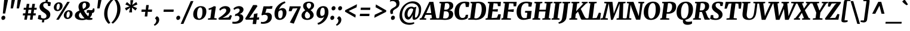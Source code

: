 SplineFontDB: 3.0
FontName: Merriweather-HeavyItalic
FullName: Merriweather Heavy Italic
FamilyName: Merriweather
Weight: Black
Copyright: Copyright (c) 2013, Sorkin Type Co (www.sorkintype.com) with Reserved Font Name 'Merriweather'
Version: 1.001
ItalicAngle: -7
UnderlinePosition: -120
UnderlineWidth: 147
Ascent: 1638
Descent: 410
LayerCount: 2
Layer: 0 1 "Back"  1
Layer: 1 1 "Fore"  0
NeedsXUIDChange: 1
XUID: [1021 631 1661839179 6397941]
FSType: 0
OS2Version: 3
OS2_WeightWidthSlopeOnly: 0
OS2_UseTypoMetrics: 1
CreationTime: 1363324200
ModificationTime: 1364624255
PfmFamily: 17
TTFWeight: 900
TTFWidth: 5
LineGap: 0
VLineGap: 0
Panose: 2 0 5 3 5 0 0 9 0 4
OS2TypoAscent: 376
OS2TypoAOffset: 1
OS2TypoDescent: -150
OS2TypoDOffset: 1
OS2TypoLinegap: 0
OS2WinAscent: -2
OS2WinAOffset: 1
OS2WinDescent: 0
OS2WinDOffset: 1
HheadAscent: -2
HheadAOffset: 1
HheadDescent: 0
HheadDOffset: 1
OS2SubXSize: 1331
OS2SubYSize: 1229
OS2SubXOff: 0
OS2SubYOff: 154
OS2SupXSize: 1331
OS2SupYSize: 1229
OS2SupXOff: 0
OS2SupYOff: 717
OS2StrikeYSize: 102
OS2StrikeYPos: 512
OS2FamilyClass: 512
OS2Vendor: 'STC '
OS2CodePages: 20000093.00000000
OS2UnicodeRanges: a00000af.5000204a.00000000.00000000
Lookup: 1 0 0 "'aalt' Access All Alternates in Latin lookup 0"  {"'aalt' Access All Alternates in Latin lookup 0 subtable"  } ['aalt' ('DFLT' <'dflt' > 'latn' <'AZE ' 'CRT ' 'MOL ' 'ROM ' 'TRK ' 'dflt' > ) ]
Lookup: 3 0 0 "'aalt' Access All Alternates in Latin lookup 1"  {"'aalt' Access All Alternates in Latin lookup 1 subtable"  } ['aalt' ('DFLT' <'dflt' > 'latn' <'AZE ' 'CRT ' 'MOL ' 'ROM ' 'TRK ' 'dflt' > ) ]
Lookup: 1 0 0 "'locl' Localized Forms lookup 2"  {"'locl' Localized Forms lookup 2 subtable"  } ['locl' ('DFLT' <'AZE ' > ) ]
Lookup: 1 0 0 "'locl' Localized Forms lookup 3"  {"'locl' Localized Forms lookup 3 subtable"  } ['locl' ('DFLT' <'TRK ' > ) ]
Lookup: 4 0 0 "'locl' Localized Forms lookup 4"  {"'locl' Localized Forms lookup 4 subtable"  } ['locl' ('DFLT' <'TRK ' > ) ]
Lookup: 1 0 0 "'locl' Localized Forms lookup 5"  {"'locl' Localized Forms lookup 5 subtable"  } ['locl' ('DFLT' <'TRK ' > ) ]
Lookup: 1 0 0 "'locl' Localized Forms lookup 6"  {"'locl' Localized Forms lookup 6 subtable"  } ['locl' ('DFLT' <'MOL ' > ) ]
Lookup: 1 0 0 "'locl' Localized Forms lookup 7"  {"'locl' Localized Forms lookup 7 subtable"  } ['locl' ('DFLT' <'ROM ' > ) ]
Lookup: 1 0 0 "'locl' Localized Forms lookup 8"  {"'locl' Localized Forms lookup 8 subtable"  } ['locl' ('DFLT' <'CRT ' > ) ]
Lookup: 6 0 0 "'ordn' Ordinals in Latin lookup 9"  {"'ordn' Ordinals in Latin lookup 9 contextual 0"  "'ordn' Ordinals in Latin lookup 9 contextual 1"  "'ordn' Ordinals in Latin lookup 9 contextual 2"  "'ordn' Ordinals in Latin lookup 9 contextual 3"  } ['ordn' ('latn' <'AZE ' 'CRT ' 'MOL ' 'ROM ' 'TRK ' 'dflt' > ) ]
Lookup: 4 0 0 "'frac' Diagonal Fractions in Latin lookup 10"  {"'frac' Diagonal Fractions in Latin lookup 10 subtable"  } ['frac' ('latn' <'AZE ' 'CRT ' 'MOL ' 'ROM ' 'TRK ' 'dflt' > ) ]
Lookup: 1 0 0 "'sups' Superscript in Latin lookup 11"  {"'sups' Superscript in Latin lookup 11 subtable" ("superior" ) } ['sups' ('latn' <'AZE ' 'CRT ' 'MOL ' 'ROM ' 'TRK ' 'dflt' > ) ]
Lookup: 4 0 1 "'liga' Standard Ligatures in Latin lookup 12"  {"'liga' Standard Ligatures in Latin lookup 12 subtable"  } ['liga' ('latn' <'AZE ' 'CRT ' 'MOL ' 'ROM ' 'dflt' > ) ]
Lookup: 1 0 0 "'liga' Standard Ligatures in Latin lookup 13"  {"'liga' Standard Ligatures in Latin lookup 13 subtable"  } ['liga' ('latn' <'TRK ' > ) ]
Lookup: 4 0 1 "'liga' Standard Ligatures in Latin lookup 14"  {"'liga' Standard Ligatures in Latin lookup 14 subtable"  } ['liga' ('latn' <'TRK ' > ) ]
Lookup: 1 0 0 "'liga' Standard Ligatures in Latin lookup 15"  {"'liga' Standard Ligatures in Latin lookup 15 subtable"  } ['liga' ('latn' <'TRK ' > ) ]
Lookup: 1 0 0 "Single Substitution lookup 16"  {"Single Substitution lookup 16 subtable"  } []
Lookup: 258 0 0 "'kern' Horizontal Kerning in Latin lookup 0"  {"'kern' Horizontal Kerning in Latin lookup 0 subtable"  } ['kern' ('DFLT' <'dflt' > 'latn' <'AZE ' 'CRT ' 'MOL ' 'ROM ' 'TRK ' 'dflt' > ) ]
DEI: 91125
ChainSub2: coverage "'ordn' Ordinals in Latin lookup 9 contextual 3"  0 0 0 1
 1 2 0
  Coverage: 1 o
  BCoverage: 6 period
  BCoverage: 49 zero one two three four five six seven eight nine
 1
  SeqLookup: 0 "Single Substitution lookup 16" 
EndFPST
ChainSub2: coverage "'ordn' Ordinals in Latin lookup 9 contextual 2"  0 0 0 1
 1 2 0
  Coverage: 1 a
  BCoverage: 6 period
  BCoverage: 49 zero one two three four five six seven eight nine
 1
  SeqLookup: 0 "Single Substitution lookup 16" 
EndFPST
ChainSub2: coverage "'ordn' Ordinals in Latin lookup 9 contextual 1"  0 0 0 1
 1 1 0
  Coverage: 1 o
  BCoverage: 49 zero one two three four five six seven eight nine
 1
  SeqLookup: 0 "Single Substitution lookup 16" 
EndFPST
ChainSub2: coverage "'ordn' Ordinals in Latin lookup 9 contextual 0"  0 0 0 1
 1 1 0
  Coverage: 1 a
  BCoverage: 49 zero one two three four five six seven eight nine
 1
  SeqLookup: 0 "Single Substitution lookup 16" 
EndFPST
ShortTable: maxp 16
  1
  0
  450
  135
  7
  140
  4
  1
  0
  0
  0
  0
  0
  0
  4
  1
EndShort
LangName: 1033 "" "" "Heavy Italic" "EbenSorkin: Merriweather Heavy Italic: 2013" "" "Version 1.001" "" "Merriweather is a trademark of Sorkin Type Co." "Eben Sorkin" "Eben Sorkin" "Merriweather is a low contrast semi condesed serif typeface designed to be readable at very small sizes. Merriweather is traditional in feeling despite a the modern shapes it has adopted for screens." "sorkintype.com" "sorkintype.com" "This Font Software is licensed under the SIL Open Font License, Version 1.1. This license is available with a FAQ at: http://scripts.sil.org/OFL" "http://scripts.sil.org/OFL" "" "" "" "Merriweather Bold Italic" 
GaspTable: 3 8 2 16 1 65535 3
Encoding: UnicodeBmp
UnicodeInterp: none
NameList: Adobe Glyph List
DisplaySize: -36
AntiAlias: 1
FitToEm: 1
WinInfo: 42 42 15
BeginChars: 65554 450

StartChar: .notdef
Encoding: 65536 -1 0
Width: 1872
Flags: HW
LayerCount: 2
Fore
SplineSet
228 1416 m 1,0,-1
 1644 1416 l 1,1,-1
 1644 0 l 1,2,-1
 228 0 l 1,3,-1
 228 1416 l 1,0,-1
586 219 m 1,4,-1
 933 587 l 1,5,-1
 1295 219 l 1,6,-1
 1417 341 l 1,7,-1
 1054 709 l 1,8,-1
 1417 1067 l 1,9,-1
 1289 1191 l 1,10,-1
 937 825 l 1,11,-1
 580 1193 l 1,12,-1
 457 1068 l 1,13,-1
 816 705 l 1,14,-1
 458 363 l 1,15,-1
 586 219 l 1,4,-1
EndSplineSet
EndChar

StartChar: space
Encoding: 32 32 1
Width: 485
Flags: HW
LayerCount: 2
EndChar

StartChar: numbersign
Encoding: 35 35 2
Width: 1405
Flags: HW
LayerCount: 2
Fore
SplineSet
295 365 m 1,0,-1
 111 365 l 1,1,-1
 134 545 l 1,2,-1
 329 545 l 1,3,-1
 374 850 l 1,4,-1
 181 850 l 1,5,-1
 197 1025 l 1,6,-1
 399 1025 l 1,7,-1
 452 1357 l 1,8,-1
 677 1357 l 1,9,-1
 626 1025 l 1,10,-1
 877 1025 l 1,11,-1
 933 1357 l 1,12,-1
 1158 1357 l 1,13,-1
 1104 1025 l 1,14,-1
 1306 1025 l 1,15,-1
 1290 850 l 1,16,-1
 1079 850 l 1,17,-1
 1033 545 l 1,18,-1
 1231 545 l 1,19,-1
 1208 365 l 1,20,-1
 999 365 l 1,21,-1
 942 0 l 1,22,-1
 722 0 l 1,23,-1
 773 365 l 1,24,-1
 521 365 l 1,25,-1
 459 0 l 1,26,-1
 237 0 l 1,27,-1
 295 365 l 1,0,-1
807 545 m 1,28,-1
 852 850 l 1,29,-1
 601 850 l 1,30,-1
 555 545 l 1,31,-1
 807 545 l 1,28,-1
EndSplineSet
EndChar

StartChar: ampersand
Encoding: 38 38 3
Width: 1812
Flags: HW
LayerCount: 2
Fore
SplineSet
1046 22 m 1,0,1
 858.828 -37 858.828 -37 700.914 -37 c 128,-1,2
 543 -37 543 -37 432 -11 c 128,-1,3
 321 15 321 15 240.5 63.5 c 0,4,5
 71 165.621 71 165.621 71 340 c 0,6,7
 71 579.617 71 579.617 312.5 711.5 c 0,8,9
 383 750 383 750 461 783 c 1,10,11
 382 975.562 382 975.562 382 1097.78 c 128,-1,12
 382 1220 382 1220 423 1305.5 c 128,-1,13
 464 1391 464 1391 536.5 1449.5 c 0,14,15
 684.598 1569 684.598 1569 925 1569 c 0,16,17
 1138.7 1569 1138.7 1569 1253 1479.5 c 0,18,19
 1357 1398.07 1357 1398.07 1357 1265 c 0,20,21
 1357 1088.06 1357 1088.06 1193.5 967.5 c 0,22,23
 1105.84 902.862 1105.84 902.862 1005.92 856.931 c 2,24,-1
 844 784 l 1,25,26
 937.398 617.076 937.398 617.076 987.199 549.038 c 128,-1,27
 1037 481 1037 481 1073 438.5 c 1,28,-1
 1152 349 l 2,29,30
 1160 339 1160 339 1174.5 325.5 c 2,31,-1
 1206 296 l 1,32,33
 1275 390.091 1275 390.091 1275 512 c 0,34,35
 1275 557 1275 557 1272 595 c 1,36,-1
 1249 595 l 2,37,38
 1140.44 595 1140.44 595 1094 557 c 1,39,-1
 1094 783 l 1,40,41
 1143 832 1143 832 1249 832 c 0,42,43
 1284.83 832 1284.83 832 1327.92 826.5 c 0,44,45
 1410.17 816 1410.17 816 1455.08 816 c 128,-1,46
 1500 816 1500 816 1527.5 822.5 c 128,-1,47
 1555 829 1555 829 1573.5 846 c 0,48,49
 1605.98 875.843 1605.98 875.843 1620 968 c 1,50,-1
 1733 968 l 1,51,52
 1756.05 896.758 1756.05 896.758 1756.05 827.513 c 128,-1,53
 1756.05 758.268 1756.05 758.268 1737.02 703.634 c 128,-1,54
 1718 649 1718 649 1678.5 613.5 c 128,-1,55
 1639 578 1639 578 1579 578 c 2,56,-1
 1547 578 l 1,57,-1
 1547 556 l 2,58,59
 1547 340.562 1547 340.562 1351 182 c 1,60,61
 1457.21 128.897 1457.21 128.897 1573 144 c 1,62,-1
 1572 19 l 1,63,64
 1497.19 -12.6498 1497.19 -12.6498 1419.1 -16.3249 c 128,-1,65
 1341 -20 1341 -20 1284 -20 c 0,66,67
 1146.8 -20 1146.8 -20 1046 22 c 1,0,1
919 1446 m 0,68,69
 722 1446 722 1446 722 1177 c 0,70,71
 722 1052.45 722 1052.45 778 915 c 1,72,73
 902.026 975.886 902.026 975.886 962.5 1046 c 0,74,75
 1036 1131.22 1036 1131.22 1036 1249 c 0,76,77
 1036 1379.6 1036 1379.6 975.5 1428 c 0,78,79
 953 1446 953 1446 919 1446 c 0,68,69
544 621 m 1,80,81
 417 518.086 417 518.086 417 382 c 0,82,83
 417 251.568 417 251.568 501.5 177.5 c 0,84,85
 585.352 104 585.352 104 703.176 104 c 128,-1,86
 821 104 821 104 905 122 c 1,87,88
 760.28 256.909 760.28 256.909 624.5 485.5 c 2,89,-1
 544 621 l 1,80,81
EndSplineSet
EndChar

StartChar: quotesingle
Encoding: 39 39 4
Width: 591
Flags: HW
LayerCount: 2
Fore
SplineSet
276 1687 m 1,0,-1
 563 1687 l 1,1,-1
 395 966 l 1,2,-1
 195 966 l 1,3,-1
 276 1687 l 1,0,-1
EndSplineSet
EndChar

StartChar: parenleft
Encoding: 40 40 5
Width: 884
Flags: HW
LayerCount: 2
Fore
SplineSet
199 267 m 0,0,1
 176 377 176 377 176 492.5 c 128,-1,2
 176 608 176 608 193 740.5 c 128,-1,3
 210 873 210 873 258.5 1005 c 128,-1,4
 307 1137 307 1137 370 1249 c 128,-1,5
 433 1361 433 1361 504 1451.5 c 128,-1,6
 575 1542 575 1542 639.5 1608.5 c 0,7,8
 761.612 1734.4 761.612 1734.4 832 1771 c 1,9,-1
 959 1682 l 1,10,11
 853.502 1611.67 853.502 1611.67 716.5 1405.5 c 0,12,13
 606.867 1240.52 606.867 1240.52 534 1020 c 0,14,15
 456 783.947 456 783.947 456 512 c 0,16,17
 456 140.789 456 140.789 614.5 -134.5 c 0,18,19
 668.087 -227.573 668.087 -227.573 713 -265 c 1,20,-1
 575 -349 l 1,21,-1
 558 -349 l 1,22,23
 457.942 -285.805 457.942 -285.805 339.5 -95.5 c 0,24,25
 242.06 61.0609 242.06 61.0609 199 267 c 0,0,1
EndSplineSet
EndChar

StartChar: parenright
Encoding: 41 41 6
Width: 894
Flags: HW
LayerCount: 2
Fore
Refer: 5 40 N -0.999939 0 0 -0.999939 879.946 1427.91 2
EndChar

StartChar: asterisk
Encoding: 42 42 7
Width: 1366
Flags: HW
LayerCount: 2
Fore
SplineSet
221 993 m 1,0,-1
 564 1131 l 1,1,-1
 624 1151 l 1,2,-1
 572 1169 l 1,3,-1
 252 1309 l 1,4,-1
 393 1513 l 1,5,-1
 655 1295 l 1,6,-1
 697 1256 l 1,7,-1
 691 1318 l 1,8,-1
 684 1673 l 1,9,-1
 936 1672 l 1,10,-1
 853 1314 l 1,11,-1
 838 1261 l 1,12,-1
 884 1297 l 1,13,-1
 1194 1515 l 1,14,-1
 1290 1307 l 1,15,-1
 946 1169 l 1,16,-1
 886 1149 l 1,17,-1
 939 1130 l 1,18,-1
 1259 991 l 1,19,-1
 1118 787 l 1,20,-1
 855 1004 l 1,21,-1
 813 1046 l 1,22,-1
 819 982 l 1,23,-1
 826 627 l 1,24,-1
 574 628 l 1,25,-1
 656 986 l 1,26,-1
 672 1040 l 1,27,-1
 626 1002 l 1,28,-1
 317 785 l 1,29,-1
 221 993 l 1,0,-1
EndSplineSet
EndChar

StartChar: plus
Encoding: 43 43 8
Width: 1326
Flags: HW
LayerCount: 2
Fore
SplineSet
558 516 m 1,0,-1
 584 680 l 1,1,-1
 443 673 l 1,2,-1
 248 673 l 1,3,-1
 266 871 l 1,4,-1
 482 871 l 1,5,-1
 620 860 l 1,6,-1
 633 1025 l 1,7,-1
 660 1255 l 1,8,-1
 878 1255 l 1,9,-1
 852 1025 l 1,10,-1
 823 861 l 1,11,-1
 938 871 l 1,12,-1
 1163 871 l 1,13,-1
 1145 673 l 1,14,-1
 900 673 l 1,15,-1
 788 680 l 1,16,17
 786 638 786 638 783 598 c 128,-1,18
 780 558 780 558 778 516 c 1,19,-1
 750 275 l 1,20,-1
 531 275 l 1,21,-1
 558 516 l 1,0,-1
EndSplineSet
EndChar

StartChar: comma
Encoding: 44 44 9
Width: 556
Flags: HW
LayerCount: 2
Fore
SplineSet
95 142 m 1,0,-1
 229 295 l 1,1,2
 341.403 269.203 341.403 269.203 396.5 177 c 0,3,4
 442 100.857 442 100.857 442 6.42857 c 128,-1,5
 442 -88 442 -88 413.5 -164.5 c 128,-1,6
 385 -241 385 -241 333.5 -307.5 c 0,7,8
 230.949 -439.92 230.949 -439.92 48 -521 c 1,9,-1
 -15 -432 l 1,10,-1
 -12 -411 l 1,11,12
 69.8277 -375.076 69.8277 -375.076 130.5 -278 c 0,13,14
 190 -182.8 190 -182.8 190 -88 c 0,15,16
 190 -21.2593 190 -21.2593 168.5 15.3704 c 0,17,18
 130.603 79.9365 130.603 79.9365 88 78 c 1,19,-1
 95 142 l 1,0,-1
EndSplineSet
EndChar

StartChar: hyphen
Encoding: 45 45 10
Width: 1286
Flags: HW
LayerCount: 2
Fore
SplineSet
266 871 m 1,0,-1
 1123 871 l 1,1,-1
 1105 673 l 1,2,-1
 248 673 l 1,3,-1
 266 871 l 1,0,-1
EndSplineSet
EndChar

StartChar: period
Encoding: 46 46 11
Width: 556
Flags: HW
LayerCount: 2
Fore
SplineSet
72 77 m 0,0,1
 61 106 61 106 61 147 c 128,-1,2
 61 188 61 188 78 225 c 128,-1,3
 95 262 95 262 122.5 288 c 0,4,5
 178.558 341 178.558 341 252 341 c 0,6,7
 322.8 341 322.8 341 363.5 291.5 c 0,8,9
 400 247.108 400 247.108 400 188.054 c 128,-1,10
 400 129 400 129 382 91.5 c 128,-1,11
 364 54 364 54 335 29 c 0,12,13
 278.16 -20 278.16 -20 198 -20 c 0,14,15
 108.793 -20 108.793 -20 72 77 c 0,0,1
EndSplineSet
EndChar

StartChar: slash
Encoding: 47 47 12
Width: 854
Flags: HW
LayerCount: 2
Fore
SplineSet
-122 -362 m 1,0,-1
 739 1597 l 1,1,-1
 973 1597 l 1,2,-1
 110 -362 l 1,3,-1
 -122 -362 l 1,0,-1
EndSplineSet
EndChar

StartChar: zero
Encoding: 48 48 13
Width: 1278
Flags: HW
LayerCount: 2
Fore
SplineSet
108 270.5 m 128,-1,1
 81 355 81 355 81 478 c 128,-1,2
 81 601 81 601 128.5 731 c 128,-1,3
 176 861 176 861 261 957 c 128,-1,4
 346 1053 346 1053 464.5 1107.5 c 128,-1,5
 583 1162 583 1162 719.5 1162 c 128,-1,6
 856 1162 856 1162 948 1128 c 128,-1,7
 1040 1094 1040 1094 1097.5 1032.5 c 0,8,9
 1207 915.383 1207 915.383 1207 697 c 0,10,11
 1207 403.067 1207 403.067 1036.5 199.5 c 0,12,13
 954 101 954 101 835.5 42.5 c 128,-1,14
 717 -16 717 -16 577.5 -16 c 128,-1,15
 438 -16 438 -16 345 21.5 c 128,-1,16
 252 59 252 59 193.5 122.5 c 128,-1,0
 135 186 135 186 108 270.5 c 128,-1,1
873 677 m 0,17,18
 873 1053 873 1053 697 1053 c 0,19,20
 498.099 1053 498.099 1053 437 719.5 c 0,21,22
 415 599.417 415 599.417 415 495.208 c 128,-1,23
 415 391 415 391 424.5 323.5 c 128,-1,24
 434 256 434 256 455 205 c 0,25,26
 500.706 94 500.706 94 591 94 c 0,27,28
 691.25 94 691.25 94 759.5 185 c 0,29,30
 873 336.333 873 336.333 873 677 c 0,17,18
EndSplineSet
EndChar

StartChar: one
Encoding: 49 49 14
Width: 930
Flags: HW
LayerCount: 2
Fore
SplineSet
71 106 m 1,0,-1
 272 136 l 1,1,-1
 376 887 l 1,2,3
 259 859.5 l 2,4,5
 200 846 200 846 134 835 c 1,6,-1
 115 960 l 1,7,8
 288.485 1000.03 288.485 1000.03 483 1104 c 0,9,10
 541 1135 541 1135 581 1162 c 1,11,-1
 744 1125 l 1,12,-1
 604 136 l 1,13,-1
 814 106 l 1,14,-1
 804 0 l 1,15,-1
 61 0 l 1,16,-1
 71 106 l 1,0,-1
EndSplineSet
Substitution2: "'sups' Superscript in Latin lookup 11 subtable" onesuperior
EndChar

StartChar: two
Encoding: 50 50 15
Width: 1249
Flags: HW
LayerCount: 2
Fore
SplineSet
42 136 m 1,0,1
 433.647 373.785 433.647 373.785 614 581 c 0,2,3
 714 695.894 714 695.894 714 776 c 0,4,5
 714 897.587 714 897.587 630.5 940 c 0,6,7
 599 956 599 956 549.5 956 c 128,-1,8
 500 956 500 956 449.5 942 c 128,-1,9
 399 928 399 928 352.5 903.5 c 0,10,11
 260.089 854.81 260.089 854.81 188 770 c 1,12,-1
 113 900 l 1,13,14
 243.335 1073.78 243.335 1073.78 454 1137.5 c 0,15,16
 535 1162 535 1162 645.5 1162 c 128,-1,17
 756 1162 756 1162 839.5 1130 c 128,-1,18
 923 1098 923 1098 973 1048.5 c 0,19,20
 1064 958.41 1064 958.41 1064 826 c 0,21,22
 1064 582.987 1064 582.987 702 332 c 0,23,24
 568.418 239.383 568.418 239.383 387 151 c 1,25,-1
 899 194 l 1,26,-1
 1051 395 l 1,27,-1
 1199 349 l 1,28,-1
 1078 0 l 1,29,-1
 75 0 l 1,30,-1
 42 136 l 1,0,1
EndSplineSet
Substitution2: "'sups' Superscript in Latin lookup 11 subtable" twosuperior
EndChar

StartChar: three
Encoding: 51 51 16
Width: 1104
Flags: HW
LayerCount: 2
Fore
SplineSet
21 -168 m 1,0,1
 81 -184 81 -184 184.5 -184 c 128,-1,2
 288 -184 288 -184 373 -155.5 c 128,-1,3
 458 -127 458 -127 512 -80 c 0,4,5
 615 9.64815 615 9.64815 615 155 c 0,6,7
 615 296.19 615 296.19 467.5 328.5 c 0,8,9
 436.538 335.282 436.538 335.282 403.654 335.282 c 128,-1,10
 370.769 335.282 370.769 335.282 340 332 c 1,11,-1
 231 302 l 1,12,-1
 252 475 l 1,13,14
 393.586 502.472 393.586 502.472 509 599 c 0,15,16
 633 702.709 633 702.709 633 815 c 0,17,18
 633 862.824 633 862.824 608 895.912 c 0,19,20
 560.333 959 560.333 959 488 959 c 0,21,22
 311.316 959 311.316 959 161 833 c 1,23,-1
 101 958 l 1,24,25
 213.021 1082.95 213.021 1082.95 424.5 1141 c 0,26,27
 501 1162 501 1162 580.5 1162 c 128,-1,28
 660 1162 660 1162 728.5 1142.5 c 128,-1,29
 797 1123 797 1123 848.5 1086 c 0,30,31
 962 1004.46 962 1004.46 962 871 c 0,32,33
 962 738.914 962 738.914 863.5 633 c 0,34,35
 769.282 531.69 769.282 531.69 614 482 c 1,36,37
 863.134 470.546 863.134 470.546 927.5 289 c 0,38,39
 947 234 947 234 947 170 c 0,40,41
 947 -80.4847 947 -80.4847 742 -217.5 c 0,42,43
 543.756 -350 543.756 -350 204 -350 c 0,44,45
 96.75 -350 96.75 -350 -1 -327 c 1,46,-1
 21 -168 l 1,0,1
EndSplineSet
Substitution2: "'sups' Superscript in Latin lookup 11 subtable" threesuperior
EndChar

StartChar: four
Encoding: 52 52 17
Width: 1264
Flags: HW
LayerCount: 2
Fore
SplineSet
-24 84 m 1,0,1
 67 221 67 221 149 357.5 c 1,2,-1
 312 636.5 l 1,3,-1
 658 1256 l 1,4,-1
 955 1256 l 1,5,-1
 1037 1167 l 1,6,-1
 380 219 l 1,7,-1
 337 153 l 1,8,-1
 693 182 l 1,9,-1
 737 491 l 1,10,-1
 1040 549 l 1,11,-1
 999 185 l 1,12,-1
 1182 200 l 1,13,-1
 1155 0 l 1,14,-1
 965 0 l 1,15,-1
 918 -375 l 1,16,-1
 619 -375 l 1,17,-1
 668 0 l 1,18,-1
 42 0 l 1,19,-1
 -24 84 l 1,0,1
EndSplineSet
EndChar

StartChar: five
Encoding: 53 53 18
Width: 1116
Flags: HW
LayerCount: 2
Fore
SplineSet
61 -185 m 1,0,1
 112.2 -201 112.2 -201 204.6 -201 c 128,-1,2
 297 -201 297 -201 386 -164 c 128,-1,3
 475 -127 475 -127 530.5 -69.5 c 0,4,5
 636 39.8018 636 39.8018 636 194 c 0,6,7
 636 354.292 636 354.292 490 402.5 c 0,8,9
 437 420 437 420 380 420 c 128,-1,10
 323 420 323 420 292.5 415 c 128,-1,11
 262 410 262 410 237 402.5 c 128,-1,12
 212 395 212 395 192 385.5 c 2,13,-1
 154 367 l 1,14,-1
 93 414 l 1,15,-1
 274 1146 l 1,16,-1
 811 1146 l 1,17,-1
 833 1162 l 1,18,-1
 1051 1162 l 1,19,-1
 996 934 l 1,20,-1
 532 934 l 1,21,-1
 428 568 l 1,22,23
 493.333 596 493.333 596 605.667 596 c 128,-1,24
 718 596 718 596 781 571.5 c 128,-1,25
 844 547 844 547 890 502 c 0,26,27
 988 406.13 988 406.13 988 251.565 c 128,-1,28
 988 97 988 97 930 -16 c 128,-1,29
 872 -129 872 -129 768.5 -204 c 0,30,31
 561.5 -354 561.5 -354 210 -354 c 0,32,33
 160.5 -354 160.5 -354 102.75 -343 c 128,-1,34
 45 -332 45 -332 36 -329 c 1,35,-1
 61 -185 l 1,0,1
EndSplineSet
EndChar

StartChar: six
Encoding: 54 54 19
Width: 1208
Flags: HW
LayerCount: 2
Fore
SplineSet
523 -20 m 0,0,1
 431 -20 431 -20 349.5 11 c 128,-1,2
 268 42 268 42 209.5 109 c 0,3,4
 87 249.299 87 249.299 87 529 c 0,5,6
 87 887.9 87 887.9 341 1180 c 0,7,8
 591.171 1467.7 591.171 1467.7 974 1571 c 1,9,-1
 1028 1437 l 1,10,11
 837.569 1379.47 837.569 1379.47 681 1215.5 c 0,12,13
 526.079 1053.25 526.079 1053.25 464 855 c 1,14,15
 532.75 945.461 532.75 945.461 673.5 982.5 c 0,16,17
 721 995 721 995 790.5 995 c 128,-1,18
 860 995 860 995 924 966 c 128,-1,19
 988 937 988 937 1029.5 885.5 c 0,20,21
 1112 783.12 1112 783.12 1112 611 c 0,22,23
 1112 354 1112 354 948 169.5 c 0,24,25
 779.556 -20 779.556 -20 523 -20 c 0,0,1
793 549 m 0,26,27
 793 812 793 812 655 812 c 0,28,29
 549.578 812 549.578 812 465 725.5 c 0,30,31
 443 703 443 703 431 683 c 1,32,33
 404 559.571 404 559.571 404 467.786 c 128,-1,34
 404 376 404 376 411.5 314.5 c 128,-1,35
 419 253 419 253 438.5 209 c 0,36,37
 479.716 116 479.716 116 576 116 c 0,38,39
 720.875 116 720.875 116 772.5 352 c 0,40,41
 793 445.714 793 445.714 793 549 c 0,26,27
EndSplineSet
EndChar

StartChar: seven
Encoding: 55 55 20
Width: 1096
Flags: HW
LayerCount: 2
Fore
SplineSet
833 981 m 1,0,-1
 419 959 l 1,1,-1
 316 728 l 1,2,-1
 78 732 l 1,3,-1
 165 1146 l 1,4,-1
 1087 1146 l 1,5,-1
 1119 1103 l 1,6,-1
 512 -340 l 1,7,-1
 174 -244 l 1,8,-1
 833 981 l 1,0,-1
EndSplineSet
EndChar

StartChar: eight
Encoding: 56 56 21
Width: 1256
Flags: HW
LayerCount: 2
Fore
SplineSet
423 812 m 1,0,1
 237 969.385 237 969.385 237 1179 c 0,2,3
 237 1345.76 237 1345.76 376.5 1447.5 c 0,4,5
 517.041 1550 517.041 1550 744 1550 c 0,6,7
 933.711 1550 933.711 1550 1051 1467.5 c 0,8,9
 1178 1378.17 1178 1378.17 1178 1218 c 0,10,11
 1178 1032.75 1178 1032.75 992.5 891.5 c 0,12,13
 938 850 938 850 878 814 c 1,14,15
 1063.22 686.03 1063.22 686.03 1123 519.5 c 0,16,17
 1144 461 1144 461 1144 379.5 c 128,-1,18
 1144 298 1144 298 1096 220.5 c 128,-1,19
 1048 143 1048 143 970 89.5 c 0,20,21
 810.355 -20 810.355 -20 587 -20 c 0,22,23
 393.61 -20 393.61 -20 261 61.5 c 0,24,25
 99 161.062 99 161.062 99 364 c 0,26,27
 99 557.06 99 557.06 299.5 725 c 0,28,29
 358 774 358 774 423 812 c 1,0,1
729 929 m 1,30,31
 817.049 983.733 817.049 983.733 853.025 1032.37 c 0,32,33
 921 1124.26 921 1124.26 921 1233 c 0,34,35
 921 1343.3 921 1343.3 860 1393 c 0,36,37
 813.364 1431 813.364 1431 752.682 1431 c 128,-1,38
 692 1431 692 1431 656.5 1421 c 128,-1,39
 621 1411 621 1411 594.5 1386.5 c 0,40,41
 538 1334.26 538 1334.26 538 1234.13 c 128,-1,42
 538 1134 538 1134 587 1064.5 c 128,-1,43
 636 995 636 995 729 929 c 1,30,31
568 704 m 1,44,45
 385 582 385 582 385 368 c 0,46,47
 385 270.96 385 270.96 434 195.5 c 0,48,49
 492.117 106 492.117 106 592 106 c 0,50,51
 693.105 106 693.105 106 761.5 162.5 c 0,52,53
 838 225.696 838 225.696 838 340 c 0,54,55
 838 480.747 838 480.747 672.5 619.5 c 1,56,-1
 568 704 l 1,44,45
EndSplineSet
EndChar

StartChar: nine
Encoding: 57 57 22
Width: 1247
Flags: HW
LayerCount: 2
Fore
SplineSet
685 1162 m 0,0,1
 1128 1162 1128 1162 1128 634 c 0,2,3
 1128 386.836 1128 386.836 1005 152.5 c 0,4,5
 888.052 -70.3069 888.052 -70.3069 686 -227 c 0,6,7
 482.019 -385.19 482.019 -385.19 245 -431 c 1,8,-1
 185 -294 l 1,9,10
 599.625 -166.423 599.625 -166.423 766 268 c 1,11,-1
 722 222 l 1,12,13
 638 138 638 138 486 138 c 0,14,15
 287.946 138 287.946 138 187 262.5 c 0,16,17
 103 366.1 103 366.1 103 514.05 c 128,-1,18
 103 662 103 662 143.5 776.5 c 128,-1,19
 184 891 184 891 259.5 976.5 c 0,20,21
 423.304 1162 423.304 1162 685 1162 c 0,0,1
422 594 m 0,22,23
 422 321 422 321 559 321 c 0,24,25
 693 321 693 321 785 459 c 1,26,27
 811 564.857 811 564.857 811 661.929 c 128,-1,28
 811 759 811 759 804 819.5 c 128,-1,29
 797 880 797 880 778 926 c 0,30,31
 736.283 1027 736.283 1027 637 1027 c 0,32,33
 494.219 1027 494.219 1027 441.5 786 c 0,34,35
 422 696.857 422 696.857 422 594 c 0,22,23
EndSplineSet
EndChar

StartChar: colon
Encoding: 58 58 23
Width: 556
Flags: HW
LayerCount: 2
Fore
Refer: 11 46 N 1 0 0 1 106 809 3
Refer: 11 46 N 1 0 0 1 0 0 2
EndChar

StartChar: semicolon
Encoding: 59 59 24
Width: 556
Flags: HW
LayerCount: 2
Fore
Refer: 9 44 N 1 0 0 1 0 0 3
Refer: 11 46 N 1 0 0 1 106 809 2
EndChar

StartChar: less
Encoding: 60 60 25
Width: 1368
Flags: HW
LayerCount: 2
Fore
SplineSet
211 814 m 1,0,-1
 1220 1324 l 1,1,-1
 1187 1063 l 1,2,-1
 505 747 l 1,3,-1
 1111 417 l 1,4,-1
 1085 176 l 1,5,-1
 195 686 l 1,6,-1
 211 814 l 1,0,-1
EndSplineSet
EndChar

StartChar: equal
Encoding: 61 61 26
Width: 1063
Flags: HW
LayerCount: 2
Fore
SplineSet
172 1035 m 1,0,-1
 987 1035 l 1,1,-1
 964 838 l 1,2,-1
 149 838 l 1,3,-1
 172 1035 l 1,0,-1
99 506 m 1,4,-1
 914 506 l 1,5,-1
 891 309 l 1,6,-1
 76 309 l 1,7,-1
 99 506 l 1,4,-1
EndSplineSet
EndChar

StartChar: greater
Encoding: 62 62 27
Width: 1368
Flags: HW
LayerCount: 2
Fore
Refer: 25 60 N -0.999939 0 0 -0.999939 1469.91 1502.91 2
EndChar

StartChar: question
Encoding: 63 63 28
Width: 951
Flags: HW
LayerCount: 2
Fore
SplineSet
465.538 702.692 m 0,0,1
 462.077 668.385 462.077 668.385 462.077 632.692 c 128,-1,2
 462.077 597 462.077 597 483 529 c 1,3,-1
 311 480 l 1,4,-1
 297 481 l 1,5,6
 226 556.438 226 556.438 226 707 c 0,7,8
 226 850.059 226 850.059 399 962 c 1,9,-1
 506 1028 l 1,10,11
 646.61 1100.73 646.61 1100.73 726 1186 c 1,12,13
 757.346 1248.69 757.346 1248.69 757.346 1311.46 c 128,-1,14
 757.346 1374.23 757.346 1374.23 735.673 1425.12 c 128,-1,15
 714 1476 714 1476 669 1515 c 0,16,17
 573.231 1598 573.231 1598 414 1598 c 0,18,19
 314 1598 314 1598 198 1540 c 1,20,-1
 259 1760 l 1,21,22
 303 1800.33 303 1800.33 468 1826 c 0,23,24
 513 1833 513 1833 578 1833 c 128,-1,25
 643 1833 643 1833 716 1815 c 128,-1,26
 789 1797 789 1797 842 1765.5 c 128,-1,27
 895 1734 895 1734 930.5 1692 c 128,-1,28
 966 1650 966 1650 986.5 1602 c 0,29,30
 1024 1514.2 1024 1514.2 1024 1413.1 c 128,-1,31
 1024 1312 1024 1312 1001 1244 c 128,-1,32
 978 1176 978 1176 940.5 1124 c 128,-1,33
 903 1072 903 1072 854.5 1033 c 128,-1,34
 806 994 806 994 754.5 962 c 2,35,-1
 653.5 901.5 l 1,36,37
 475.242 798.867 475.242 798.867 465.538 702.692 c 0,0,1
304 77 m 0,38,39
 293 106 293 106 293 147 c 128,-1,40
 293 188 293 188 310 225 c 128,-1,41
 327 262 327 262 354.5 288 c 0,42,43
 410.558 341 410.558 341 484 341 c 0,44,45
 554.8 341 554.8 341 595.5 291.5 c 0,46,47
 632 247.108 632 247.108 632 188.054 c 128,-1,48
 632 129 632 129 614 91.5 c 128,-1,49
 596 54 596 54 567 29 c 0,50,51
 510.16 -20 510.16 -20 430 -20 c 0,52,53
 340.793 -20 340.793 -20 304 77 c 0,38,39
EndSplineSet
EndChar

StartChar: at
Encoding: 64 64 29
Width: 1969
Flags: HW
LayerCount: 2
Fore
SplineSet
1386 239 m 2,0,1
 1386 173 1386 173 1413 173 c 0,2,3
 1492.94 173 1492.94 173 1566 274 c 0,4,5
 1670.48 418.435 1670.48 418.435 1704.5 669.5 c 0,6,7
 1715 747 1715 747 1715 836.5 c 128,-1,8
 1715 926 1715 926 1690 1009.5 c 128,-1,9
 1665 1093 1665 1093 1621.5 1158 c 128,-1,10
 1578 1223 1578 1223 1519.5 1269.5 c 128,-1,11
 1461 1316 1461 1316 1393.5 1346 c 0,12,13
 1260.75 1405 1260.75 1405 1120.88 1405 c 128,-1,14
 981 1405 981 1405 870 1364 c 128,-1,15
 759 1323 759 1323 666.5 1252 c 128,-1,16
 574 1181 574 1181 502 1084.5 c 128,-1,17
 430 988 430 988 380 877.5 c 0,18,19
 278 652.08 278 652.08 278 408 c 0,20,21
 278 69.1081 278 69.1081 480.5 -111.5 c 0,22,23
 660.455 -272 660.455 -272 941 -272 c 0,24,25
 1078.14 -272 1078.14 -272 1221.5 -234 c 0,26,27
 1263 -223 1263 -223 1287 -211 c 1,28,-1
 1330 -319 l 1,29,30
 1222.01 -402.308 1222.01 -402.308 1032.5 -428.5 c 0,31,32
 971 -437 971 -437 881 -437 c 128,-1,33
 791 -437 791 -437 683.5 -417 c 128,-1,34
 576 -397 576 -397 481.5 -356 c 128,-1,35
 387 -315 387 -315 308.5 -252 c 128,-1,36
 230 -189 230 -189 173.5 -103 c 0,37,38
 55 77.3717 55 77.3717 55 337 c 0,39,40
 55 692.378 55 692.378 231 987.5 c 0,41,42
 392.722 1258.68 392.722 1258.68 660.5 1418.5 c 0,43,44
 921.04 1574 921.04 1574 1196 1574 c 0,45,46
 1510.24 1574 1510.24 1574 1708.5 1396.5 c 0,47,48
 1912 1214.31 1912 1214.31 1912 913 c 0,49,50
 1912 499.88 1912 499.88 1720.5 238 c 0,51,52
 1603.26 77.6655 1603.26 77.6655 1448.5 19 c 0,53,54
 1372 -10 1372 -10 1294 -10 c 0,55,56
 1169 -10 1169 -10 1169 195 c 0,57,58
 1169 295.5 1169 295.5 1207 457 c 1,59,60
 1081.32 161.273 1081.32 161.273 924 47.5 c 0,61,62
 868 7 868 7 809.5 7 c 128,-1,63
 751 7 751 7 692 33 c 128,-1,64
 633 59 633 59 587 112.5 c 0,65,66
 485 231.13 485 231.13 485 441 c 0,67,68
 485 700.176 485 700.176 641 899 c 0,69,70
 747.096 1034.22 747.096 1034.22 908.5 1089 c 0,71,72
 991 1117 991 1117 1050.5 1117 c 128,-1,73
 1110 1117 1110 1117 1136.5 1112.5 c 128,-1,74
 1163 1108 1163 1108 1191.5 1099.5 c 0,75,76
 1257.43 1079.84 1257.43 1079.84 1295 1053 c 1,77,-1
 1500 1103 l 1,78,79
 1432.74 847.419 1432.74 847.419 1391 430 c 0,80,81
 1385 371.5 1385 371.5 1385 311.5 c 2,82,-1
 1386 239 l 2,0,1
758 631.5 m 128,-1,84
 738 539 738 539 738 476.5 c 128,-1,85
 738 414 738 414 744.5 375.5 c 128,-1,86
 751 337 751 337 765 304 c 0,87,88
 798.091 226 798.091 226 854 226 c 0,89,90
 906.877 226 906.877 226 996 353 c 0,91,92
 1127.95 541.029 1127.95 541.029 1203.5 766 c 0,93,94
 1226 833 1226 833 1232 882 c 1,95,96
 1206.55 929.721 1206.55 929.721 1115.5 956.5 c 0,97,98
 1090 964 1090 964 1069 964 c 0,99,100
 912.595 964 912.595 964 819.5 798 c 0,101,83
 778 724 778 724 758 631.5 c 128,-1,84
EndSplineSet
EndChar

StartChar: A
Encoding: 65 65 30
Width: 1375
Flags: HW
LayerCount: 2
Fore
SplineSet
667 1530 m 1,0,-1
 1014 1530 l 1,1,-1
 1261 138 l 1,2,-1
 1422 106 l 1,3,-1
 1416 0 l 1,4,-1
 727 0 l 1,5,-1
 732 106 l 1,6,-1
 889 135 l 1,7,-1
 849 416 l 1,8,-1
 339 416 l 1,9,-1
 214 136 l 1,10,-1
 402 106 l 1,11,-1
 394 0 l 1,12,-1
 -164 0 l 1,13,-1
 -156 106 l 1,14,-1
 -18 135 l 1,15,-1
 667 1530 l 1,0,-1
828 567 m 1,16,-1
 750 1117 l 1,17,-1
 741 1316 l 1,18,-1
 406 567 l 1,19,-1
 828 567 l 1,16,-1
EndSplineSet
EndChar

StartChar: B
Encoding: 66 66 31
Width: 1396
Flags: HW
LayerCount: 2
Fore
SplineSet
595 -20 m 1,0,-1
 275 0 l 1,1,-1
 -22 0 l 1,2,-1
 -13 106 l 1,3,-1
 127 136 l 1,4,-1
 294 1394 l 1,5,-1
 149 1420 l 1,6,-1
 162 1530 l 1,7,-1
 498 1530 l 1,8,-1
 857 1546 l 1,9,10
 1124.09 1546 1124.09 1546 1240.5 1444 c 0,11,12
 1335.36 1360.89 1335.36 1360.89 1335.36 1198.52 c 0,13,14
 1335.36 894.652 1335.36 894.652 959 803 c 1,15,16
 965.566 803.151 965.566 803.151 1008.35 803.151 c 128,-1,17
 1051.13 803.151 1051.13 803.151 1116.57 779.575 c 128,-1,18
 1182 756 1182 756 1229.5 714 c 0,19,20
 1327 627.789 1327 627.789 1327 493.395 c 128,-1,21
 1327 359 1327 359 1280 260 c 128,-1,22
 1233 161 1233 161 1140.5 99 c 0,23,24
 962.96 -20 962.96 -20 595 -20 c 1,0,-1
559 856 m 1,25,-1
 683 856 l 2,26,27
 824.778 856 824.778 856 912 934.5 c 0,28,29
 1005.32 1018.48 1005.32 1018.48 1005.32 1173.54 c 0,30,31
 1005.32 1298.59 1005.32 1298.59 945.658 1359.3 c 128,-1,32
 886 1420 886 1420 778 1420 c 0,33,34
 692.5 1420 692.5 1420 633 1406 c 1,35,-1
 559 856 l 1,25,-1
638 105 m 0,36,37
 960.551 105 960.551 105 960.551 437.203 c 0,38,39
 960.551 591.205 960.551 591.205 888 656.5 c 0,40,41
 818.556 719 818.556 719 665 719 c 0,42,43
 611 719 611 719 590 717.5 c 128,-1,44
 569 716 569 716 559 715.5 c 128,-1,45
 549 715 549 715 540 714 c 1,46,-1
 461 128 l 1,47,48
 548.4 105 548.4 105 638 105 c 0,36,37
EndSplineSet
EndChar

StartChar: C
Encoding: 67 67 32
Width: 1300
Flags: HW
LayerCount: 2
Fore
SplineSet
450.652 686.051 m 0,0,1
 450.652 145 450.652 145 731 145 c 0,2,3
 823.933 145 823.933 145 871.467 168 c 128,-1,4
 919 191 919 191 940 212.5 c 128,-1,5
 961 234 961 234 972.5 256.5 c 128,-1,6
 984 279 984 279 993.5 305.5 c 128,-1,7
 1003 332 1003 332 1011.5 361 c 2,8,-1
 1028 419 l 1,9,-1
 1229 420 l 1,10,-1
 1186 136 l 1,11,12
 1107.61 71.1294 1107.61 71.1294 1030.81 42.5647 c 0,13,14
 873.333 -16 873.333 -16 690.167 -16 c 128,-1,15
 507 -16 507 -16 389.5 37 c 128,-1,16
 272 90 272 90 199 179.5 c 0,17,18
 60 349.918 60 349.918 60 637 c 0,19,20
 60 1061.36 60 1061.36 303 1307.5 c 0,21,22
 541.417 1549 541.417 1549 949 1549 c 0,23,24
 1141.65 1549 1141.65 1549 1252 1515.5 c 0,25,26
 1280 1507 1280 1507 1308 1501 c 1,27,-1
 1341 1492 l 1,28,-1
 1280 1092 l 1,29,-1
 1027 1092 l 1,30,-1
 987 1402 l 1,31,32
 939.75 1420 939.75 1420 876.375 1420 c 128,-1,33
 813 1420 813 1420 748.5 1386.5 c 128,-1,34
 684 1353 684 1353 634.5 1296 c 128,-1,35
 585 1239 585 1239 549 1163.5 c 0,36,37
 450.652 957.243 450.652 957.243 450.652 686.051 c 0,0,1
EndSplineSet
EndChar

StartChar: D
Encoding: 68 68 33
Width: 1505
Flags: HW
LayerCount: 2
Fore
SplineSet
-32 106 m 1,0,-1
 126 136 l 1,1,-1
 294 1394 l 1,2,-1
 150 1420 l 1,3,-1
 161 1530 l 1,4,-1
 478 1530 l 1,5,6
 563 1531 563 1531 654.5 1538.5 c 128,-1,7
 746 1546 746 1546 835 1546 c 2,8,9
 842.29 1546.02 l 2,10,11
 1176.93 1546.02 1176.93 1546.02 1342.5 1365.5 c 0,12,13
 1488 1206.86 1488 1206.86 1488 921 c 0,14,15
 1488 251.071 1488 251.071 1000 53 c 0,16,17
 830 -16 830 -16 592 -16 c 0,18,19
 566 -16 566 -16 533 -12 c 128,-1,20
 500 -8 500 -8 477 -6.5 c 128,-1,21
 454 -5 454 -5 427.5 -3.5 c 0,22,23
 365.667 6.05606e-07 365.667 6.05606e-07 324 0 c 2,24,-1
 -44 0 l 1,25,-1
 -32 106 l 1,0,-1
477 136 m 1,26,27
 542.909 111 542.909 111 623.955 111 c 128,-1,28
 705 111 705 111 778 145 c 128,-1,29
 851 179 851 179 906.5 236.5 c 128,-1,30
 962 294 962 294 1001 371 c 128,-1,31
 1040 448 1040 448 1064.5 534.5 c 0,32,33
 1111 698.673 1111 698.673 1111 863.337 c 128,-1,34
 1111 1028 1111 1028 1092.5 1129.5 c 128,-1,35
 1074 1231 1074 1231 1036 1295.5 c 0,36,37
 962.651 1420 962.651 1420 802 1420 c 0,38,39
 688.5 1420 688.5 1420 643 1394 c 1,40,-1
 477 136 l 1,26,27
EndSplineSet
EndChar

StartChar: E
Encoding: 69 69 34
Width: 1329
Flags: HW
LayerCount: 2
Fore
SplineSet
-32 106 m 1,0,-1
 128 136 l 1,1,-1
 292 1394 l 1,2,-1
 147 1420 l 1,3,-1
 158 1530 l 1,4,-1
 1276 1530 l 1,5,-1
 1240 1160 l 1,6,-1
 1018 1160 l 1,7,-1
 984 1384 l 1,8,-1
 645 1410 l 1,9,-1
 573 881 l 1,10,-1
 1017 905 l 1,11,-1
 994 687 l 1,12,-1
 553 712 l 1,13,-1
 475 136 l 1,14,-1
 938 171 l 1,15,-1
 1055 468 l 1,16,-1
 1268 454 l 1,17,-1
 1198 0 l 1,18,-1
 -46 0 l 1,19,-1
 -32 106 l 1,0,-1
EndSplineSet
EndChar

StartChar: F
Encoding: 70 70 35
Width: 1215
Flags: HW
LayerCount: 2
Fore
SplineSet
-10 106 m 1,0,-1
 128 136 l 1,1,-1
 292 1394 l 1,2,-1
 147 1420 l 1,3,-1
 161 1530 l 1,4,-1
 1297 1530 l 1,5,-1
 1253 1148 l 1,6,-1
 1032 1148 l 1,7,-1
 1013 1390 l 1,8,-1
 647 1408 l 1,9,-1
 572 859 l 1,10,-1
 1055 897 l 1,11,-1
 1028 662 l 1,12,-1
 552 701 l 1,13,-1
 480 136 l 1,14,-1
 807 106 l 1,15,-1
 799 0 l 1,16,-1
 -21 0 l 1,17,-1
 -10 106 l 1,0,-1
EndSplineSet
EndChar

StartChar: G
Encoding: 71 71 36
Width: 1450
Flags: HW
LayerCount: 2
Fore
SplineSet
903 1420 m 0,0,1
 433 1420 433 1420 433 658 c 0,2,3
 433 293.824 433 293.824 582 175.5 c 0,4,5
 633 135 633 135 704 135 c 256,6,7
 850.25 135 850.25 135 929 163 c 1,8,-1
 978 590 l 1,9,-1
 776 607 l 1,10,-1
 795 753 l 1,11,-1
 1351 753 l 1,12,-1
 1265 84 l 1,13,-1
 1225.5 79 l 2,14,15
 1135.57 67.52 1135.57 67.52 1083.29 53.76 c 2,16,-1
 983 28 l 1,17,18
 807 -16 807 -16 645.5 -16 c 128,-1,19
 484 -16 484 -16 376 36.5 c 128,-1,20
 268 89 268 89 198.5 178 c 0,21,22
 59.7143 355.726 59.7143 355.726 59.7143 656.107 c 0,23,24
 59.7143 1056.51 59.7143 1056.51 265.5 1293.5 c 0,25,26
 487.354 1549 487.354 1549 900 1549 c 0,27,28
 1111.3 1549 1111.3 1549 1263 1508 c 0,29,30
 1300 1498 1300 1498 1333 1490 c 1,31,-1
 1395 1479 l 1,32,-1
 1327 1123 l 1,33,-1
 1080 1123 l 1,34,-1
 1072 1380 l 1,35,36
 998.316 1420 998.316 1420 903 1420 c 0,0,1
1193 1271 m 1,37,-1
 1163 1310 l 2,38,39
 1171 1301 1171 1301 1178.5 1291 c 2,40,-1
 1193 1271 l 1,37,-1
EndSplineSet
EndChar

StartChar: H
Encoding: 72 72 37
Width: 1653
Flags: HW
LayerCount: 2
Fore
SplineSet
-10 106 m 1,0,-1
 128 136 l 1,1,-1
 294 1394 l 1,2,-1
 149 1420 l 1,3,-1
 163 1530 l 1,4,-1
 838 1530 l 1,5,-1
 826 1420 l 1,6,-1
 646 1394 l 1,7,-1
 575 854 l 1,8,-1
 1127 854 l 1,9,-1
 1198 1394 l 1,10,-1
 1021 1420 l 1,11,-1
 1033 1530 l 1,12,-1
 1716 1530 l 1,13,-1
 1704 1420 l 1,14,-1
 1550 1394 l 1,15,-1
 1385 136 l 1,16,-1
 1542 106 l 1,17,-1
 1530 0 l 1,18,-1
 827 0 l 1,19,-1
 841 106 l 1,20,-1
 1032 136 l 1,21,-1
 1107 704 l 1,22,-1
 555 704 l 1,23,-1
 480 136 l 1,24,-1
 654 106 l 1,25,-1
 646 0 l 1,26,-1
 -21 0 l 1,27,-1
 -10 106 l 1,0,-1
EndSplineSet
EndChar

StartChar: I
Encoding: 73 73 38
Width: 783
Flags: HW
LayerCount: 2
Fore
SplineSet
-5 106 m 1,0,-1
 145 136 l 1,1,-1
 310 1394 l 1,2,-1
 163 1420 l 1,3,-1
 175 1530 l 1,4,-1
 846 1530 l 1,5,-1
 834 1420 l 1,6,-1
 662 1394 l 1,7,-1
 497 136 l 1,8,-1
 672 106 l 1,9,-1
 665 0 l 1,10,-1
 -18 0 l 1,11,-1
 -5 106 l 1,0,-1
EndSplineSet
EndChar

StartChar: J
Encoding: 74 74 39
Width: 748
Flags: HW
LayerCount: 2
Fore
SplineSet
-205 -237 m 1,0,1
 71.1366 -152.812 71.1366 -152.812 115 86 c 0,2,3
 208.503 591.606 208.503 591.606 297 1393 c 1,4,-1
 144 1420 l 1,5,-1
 159 1530 l 1,6,-1
 825 1530 l 1,7,-1
 814 1420 l 1,8,-1
 646 1394 l 1,9,-1
 541.5 559.5 l 1,10,11
 486.789 143.369 486.789 143.369 459.895 65.1843 c 128,-1,12
 433 -13 433 -13 372 -84 c 128,-1,13
 311 -155 311 -155 229.5 -208.5 c 0,14,15
 70.116 -313.126 70.116 -313.126 -153 -345 c 1,16,-1
 -205 -237 l 1,0,1
EndSplineSet
EndChar

StartChar: K
Encoding: 75 75 40
Width: 1477
Flags: HW
LayerCount: 2
Fore
SplineSet
-18 106 m 1,0,-1
 128 136 l 1,1,-1
 293 1394 l 1,2,-1
 148 1420 l 1,3,-1
 162 1530 l 1,4,-1
 837 1530 l 1,5,-1
 825 1420 l 1,6,-1
 645 1394 l 1,7,-1
 556 721 l 1,8,-1
 1180 1394 l 1,9,-1
 1035 1421 l 1,10,-1
 1046 1530 l 1,11,-1
 1547 1530 l 1,12,-1
 1535 1420 l 1,13,-1
 1418 1394 l 1,14,-1
 951 924 l 1,15,16
 981.237 877.637 981.237 877.637 1013.12 812.319 c 2,17,18
 1146 530.5 l 1,19,20
 1314.61 169.871 1314.61 169.871 1377 136 c 1,21,-1
 1494 106 l 1,22,-1
 1482 0 l 1,23,-1
 1048 0 l 1,24,25
 1004.56 5.66667 1004.56 5.66667 983.778 36.8333 c 128,-1,26
 963 68 963 68 946.5 106.5 c 2,27,-1
 906 204 l 2,28,29
 886 253 886 253 864 314 c 0,30,31
 759.642 598.717 759.642 598.717 716 686 c 1,32,-1
 527 495 l 1,33,-1
 480 136 l 1,34,-1
 654 106 l 1,35,-1
 645 0 l 1,36,-1
 -31 0 l 1,37,-1
 -18 106 l 1,0,-1
EndSplineSet
EndChar

StartChar: L
Encoding: 76 76 41
Width: 1271
Flags: HW
LayerCount: 2
Fore
SplineSet
-10 106 m 1,0,-1
 128 136 l 1,1,-1
 293 1394 l 1,2,-1
 147 1420 l 1,3,-1
 160 1530 l 1,4,-1
 839 1530 l 1,5,-1
 827 1420 l 1,6,-1
 645 1394 l 1,7,-1
 479 129 l 1,8,-1
 828 149 l 1,9,-1
 1019 600 l 1,10,-1
 1200 577 l 1,11,-1
 1116 0 l 1,12,-1
 -22 0 l 1,13,-1
 -10 106 l 1,0,-1
EndSplineSet
EndChar

StartChar: M
Encoding: 77 77 42
Width: 2017
Flags: HW
LayerCount: 2
Fore
SplineSet
-116 106 m 1,0,-1
 65 136 l 1,1,-1
 391 1394 l 1,2,-1
 197 1420 l 1,3,-1
 213 1530 l 1,4,-1
 904 1530 l 1,5,-1
 1024 509 l 1,6,-1
 1079 680 l 1,7,-1
 1413 1530 l 1,8,-1
 2033 1530 l 1,9,-1
 2020 1420 l 1,10,-1
 1834 1394 l 1,11,-1
 1794 136 l 1,12,-1
 1998 106 l 1,13,-1
 1990 0 l 1,14,-1
 1253 0 l 1,15,-1
 1262 108 l 1,16,-1
 1451 136 l 1,17,-1
 1508 996 l 1,18,-1
 1528 1394 l 1,19,-1
 1385 1044 l 1,20,-1
 946 -3 l 1,21,-1
 777 -18 l 1,22,-1
 641 1020 l 1,23,-1
 587 1395 l 1,24,-1
 500 1010 l 1,25,-1
 291 136 l 1,26,-1
 516 107 l 1,27,-1
 506 0 l 1,28,-1
 -128 0 l 1,29,-1
 -116 106 l 1,0,-1
EndSplineSet
EndChar

StartChar: N
Encoding: 78 78 43
Width: 1545
Flags: HW
LayerCount: 2
Fore
SplineSet
-25 106 m 1,0,-1
 124 136 l 1,1,-1
 310 1394 l 1,2,-1
 140 1420 l 1,3,-1
 156 1530 l 1,4,-1
 713 1530 l 1,5,-1
 1084 535 l 1,6,-1
 1162 305 l 1,7,-1
 1298 1394 l 1,8,-1
 1126 1420 l 1,9,-1
 1137 1530 l 1,10,-1
 1639 1530 l 1,11,-1
 1628 1420 l 1,12,-1
 1505 1394 l 1,13,-1
 1293 0 l 1,14,-1
 935 0 l 1,15,-1
 544 1028 l 1,16,-1
 466 1282 l 1,17,-1
 341 136 l 1,18,-1
 531 106 l 1,19,-1
 520 0 l 1,20,-1
 -33 0 l 1,21,-1
 -25 106 l 1,0,-1
EndSplineSet
EndChar

StartChar: O
Encoding: 79 79 44
Width: 1500
Flags: HW
LayerCount: 2
Fore
SplineSet
55 624.5 m 0,0,1
 55 752 55 752 76.5 865 c 128,-1,2
 98 978 98 978 142 1079 c 128,-1,3
 186 1180 186 1180 252.5 1266.5 c 128,-1,4
 319 1353 319 1353 409 1416 c 0,5,6
 600.429 1550 600.429 1550 865 1550 c 0,7,8
 1166.96 1550 1166.96 1550 1325.5 1351 c 0,9,10
 1465 1175.9 1465 1175.9 1465 893 c 0,11,12
 1465 518.631 1465 518.631 1277 267 c 0,13,14
 1062.57 -20 1062.57 -20 655 -20 c 0,15,16
 353.486 -20 353.486 -20 198 168.5 c 0,17,18
 55 341.863 55 341.863 55 624.5 c 0,0,1
1084 881 m 0,19,20
 1084 1426 1084 1426 838 1426 c 0,21,22
 650.649 1426 650.649 1426 539 1183 c 0,23,24
 436 958.824 436 958.824 436 649 c 0,25,26
 436 102 436 102 684 102 c 0,27,28
 880.028 102 880.028 102 986.5 330 c 0,29,30
 1084 538.788 1084 538.788 1084 881 c 0,19,20
EndSplineSet
EndChar

StartChar: P
Encoding: 80 80 45
Width: 1312
Flags: HW
LayerCount: 2
Fore
SplineSet
948.5 556.5 m 128,-1,1
 816 514 816 514 694 514 c 128,-1,2
 572 514 572 514 532 518 c 1,3,-1
 486 136 l 1,4,-1
 764 106 l 1,5,-1
 756 0 l 1,6,-1
 -22 0 l 1,7,-1
 -11 106 l 1,8,-1
 127 136 l 1,9,-1
 295 1394 l 1,10,-1
 147 1420 l 1,11,-1
 161 1530 l 1,12,-1
 477 1530 l 1,13,-1
 774 1546 l 1,14,15
 1222.54 1546 1222.54 1546 1318 1313.5 c 0,16,17
 1352.32 1229.92 1352.32 1229.92 1352.32 1106.35 c 128,-1,18
 1352.32 982.772 1352.32 982.772 1307.66 870.886 c 128,-1,19
 1263 759 1263 759 1172 679 c 128,-1,0
 1081 599 1081 599 948.5 556.5 c 128,-1,1
1002 1132 m 0,20,21
 1002 1420 1002 1420 739 1420 c 0,22,23
 696.8 1420 696.8 1420 650 1411 c 1,24,-1
 548 654 l 1,25,26
 581.583 645.333 581.583 645.333 611.792 645.333 c 128,-1,27
 642 645.333 642 645.333 658 646 c 0,28,29
 815.998 647.975 815.998 647.975 909.5 783.5 c 0,30,31
 1002 917.573 1002 917.573 1002 1132 c 0,20,21
EndSplineSet
EndChar

StartChar: Q
Encoding: 81 81 46
Width: 1501
Flags: HW
LayerCount: 2
Fore
SplineSet
607 -19 m 1,0,1
 330.814 -5.57432 330.814 -5.57432 186.5 181.5 c 0,2,3
 55 351.963 55 351.963 55 636 c 0,4,5
 55 1008.6 55 1008.6 252.5 1265.5 c 0,6,7
 389.549 1443.77 389.549 1443.77 612.5 1513.5 c 0,8,9
 726 1549 726 1549 875.5 1549 c 128,-1,10
 1025 1549 1025 1549 1139 1495 c 128,-1,11
 1253 1441 1253 1441 1325.5 1350 c 0,12,13
 1465 1174.9 1465 1174.9 1465 892 c 0,14,15
 1465 557.095 1465 557.095 1312.5 316 c 0,16,17
 1141.84 46.1886 1141.84 46.1886 811 -8 c 1,18,19
 810.609 -15.6957 810.609 -15.6957 810.609 -43.5978 c 128,-1,20
 810.609 -71.5 810.609 -71.5 829.304 -103.75 c 128,-1,21
 848 -136 848 -136 886 -153.5 c 0,22,23
 945.714 -181 945.714 -181 1090 -181 c 0,24,25
 1254.2 -181 1254.2 -181 1379 -142 c 1,26,-1
 1381 -328 l 1,27,28
 1233 -439 1233 -439 993 -439 c 0,29,30
 772.383 -439 772.383 -439 668 -329.5 c 0,31,32
 593.608 -251.461 593.608 -251.461 593.608 -128.822 c 0,33,34
 593.608 -77.8101 593.608 -77.8101 607 -19 c 1,0,1
1084 880 m 0,35,36
 1084 1425 1084 1425 838 1425 c 0,37,38
 650.649 1425 650.649 1425 539 1182 c 0,39,40
 436 957.824 436 957.824 436 648 c 0,41,42
 436 101 436 101 684 101 c 0,43,44
 880.028 101 880.028 101 986.5 329 c 0,45,46
 1084 537.788 1084 537.788 1084 880 c 0,35,36
EndSplineSet
EndChar

StartChar: R
Encoding: 82 82 47
Width: 1450
Flags: HW
LayerCount: 2
Fore
SplineSet
839 1546 m 0,0,1
 1365 1546 1365 1546 1365 1164 c 0,2,3
 1365 921.353 1365 921.353 1179.5 779.5 c 0,4,5
 1120 734 1120 734 1044 705 c 1,6,7
 1088.04 654.007 1088.04 654.007 1161 448 c 0,8,9
 1178 400 1178 400 1199 351 c 2,10,-1
 1243 253 l 1,11,12
 1290.8 151.172 1290.8 151.172 1344.5 123 c 0,13,14
 1375 107 1375 107 1421 106 c 1,15,-1
 1411 -1 l 1,16,-1
 996 1 l 2,17,18
 963.139 1 963.139 1 906 188 c 1,19,20
 773.985 603.522 773.985 603.522 735 662 c 1,21,22
 699 661 699 661 664 661 c 2,23,-1
 542 661 l 1,24,-1
 476 136 l 1,25,-1
 660 106 l 1,26,-1
 654 0 l 1,27,-1
 -22 0 l 1,28,-1
 -13 106 l 1,29,-1
 128 136 l 1,30,-1
 293 1394 l 1,31,-1
 148 1420 l 1,32,-1
 161 1530 l 1,33,-1
 472 1530 l 2,34,35
 532.333 1530 532.333 1530 605.667 1535.5 c 0,36,37
 745.667 1546 745.667 1546 839 1546 c 0,0,1
561 800 m 1,38,39
 574 799 574 799 595 798.5 c 2,40,-1
 638.5 797.5 l 2,41,42
 661 797 661 797 680.5 797 c 2,43,-1
 710 797 l 2,44,45
 853.818 797 853.818 797 933 897.5 c 0,46,47
 1007.68 992.287 1007.68 992.287 1007.68 1154.62 c 0,48,49
 1007.68 1299.05 1007.68 1299.05 938.34 1359.52 c 128,-1,50
 869 1420 869 1420 757 1420 c 0,51,52
 731.667 1420 731.667 1420 710.333 1418 c 2,53,-1
 672.5 1414.5 l 2,54,55
 656 1413 656 1413 642 1410 c 1,56,-1
 561 800 l 1,38,39
EndSplineSet
EndChar

StartChar: S
Encoding: 83 83 48
Width: 1157
Flags: HW
LayerCount: 2
Fore
SplineSet
75 393 m 1,0,-1
 281 393 l 1,1,-1
 292 172 l 1,2,3
 379.214 106 379.214 106 475.107 106 c 128,-1,4
 571 106 571 106 620 122 c 128,-1,5
 669 138 669 138 698 165.5 c 0,6,7
 750 214.81 750 214.81 750 309 c 0,8,9
 750 401.919 750 401.919 690 474.5 c 0,10,11
 636.065 539.744 636.065 539.744 530.533 607.372 c 128,-1,12
 425 675 425 675 365.5 724.5 c 128,-1,13
 306 774 306 774 262 832 c 0,14,15
 166 958.545 166 958.545 166 1084.77 c 128,-1,16
 166 1211 166 1211 208.5 1294.5 c 128,-1,17
 251 1378 251 1378 327 1434.5 c 0,18,19
 481.018 1549 481.018 1549 735 1549 c 0,20,21
 1007.14 1549 1007.14 1549 1134 1475 c 1,22,-1
 1080 1173 l 1,23,-1
 889 1173 l 1,24,-1
 859 1371 l 1,25,26
 789 1423 789 1423 690 1423 c 256,27,28
 533.545 1423 533.545 1423 495 1317 c 0,29,30
 483 1284 483 1284 483 1237.5 c 128,-1,31
 483 1191 483 1191 500 1145.5 c 128,-1,32
 517 1100 517 1100 551.5 1058.5 c 0,33,34
 611.448 986.389 611.448 986.389 766 889 c 0,35,36
 1078 690.905 1078 690.905 1078 442 c 0,37,38
 1078 247.166 1078 247.166 934.5 119.5 c 0,39,40
 774.326 -23 774.326 -23 491 -23 c 0,41,42
 254.353 -23 254.353 -23 77 44 c 0,43,44
 32 61 32 61 15 75 c 1,45,-1
 75 393 l 1,0,-1
EndSplineSet
EndChar

StartChar: T
Encoding: 84 84 49
Width: 1461
Flags: HW
LayerCount: 2
Fore
SplineSet
245 106 m 1,0,-1
 495 136 l 1,1,-1
 662 1394 l 1,2,-1
 426 1368 l 1,3,-1
 259 945 l 1,4,-1
 71 945 l 1,5,-1
 170 1530 l 1,6,-1
 1546 1530 l 1,7,-1
 1471 947 l 1,8,-1
 1290 945 l 1,9,-1
 1257 1368 l 1,10,-1
 1015 1394 l 1,11,-1
 847 136 l 1,12,-1
 1131 106 l 1,13,-1
 1121 0 l 1,14,-1
 232 0 l 1,15,-1
 245 106 l 1,0,-1
EndSplineSet
Kerns2: 88 -105 "'kern' Horizontal Kerning in Latin lookup 0 subtable"  87 -105 "'kern' Horizontal Kerning in Latin lookup 0 subtable"  86 -105 "'kern' Horizontal Kerning in Latin lookup 0 subtable"  85 -105 "'kern' Horizontal Kerning in Latin lookup 0 subtable"  84 -105 "'kern' Horizontal Kerning in Latin lookup 0 subtable"  83 -78 "'kern' Horizontal Kerning in Latin lookup 0 subtable"  82 -105 "'kern' Horizontal Kerning in Latin lookup 0 subtable"  81 -78 "'kern' Horizontal Kerning in Latin lookup 0 subtable"  79 -78 "'kern' Horizontal Kerning in Latin lookup 0 subtable"  78 -105 "'kern' Horizontal Kerning in Latin lookup 0 subtable"  77 -78 "'kern' Horizontal Kerning in Latin lookup 0 subtable"  76 -78 "'kern' Horizontal Kerning in Latin lookup 0 subtable"  73 -26 "'kern' Horizontal Kerning in Latin lookup 0 subtable"  70 -26 "'kern' Horizontal Kerning in Latin lookup 0 subtable"  68 -105 "'kern' Horizontal Kerning in Latin lookup 0 subtable" 
EndChar

StartChar: U
Encoding: 85 85 50
Width: 1447
Flags: HW
LayerCount: 2
Fore
SplineSet
153.5 253 m 128,-1,1
 128 335 128 335 128 401 c 0,2,3
 128 530 128 530 135 593 c 2,4,-1
 235 1394 l 1,5,-1
 91 1420 l 1,6,-1
 104 1530 l 1,7,-1
 808 1530 l 1,8,-1
 798 1421 l 1,9,-1
 601 1394 l 1,10,-1
 504 623 l 1,11,12
 487 474.857 487 474.857 487 412.929 c 128,-1,13
 487 351 487 351 501.5 292.5 c 128,-1,14
 516 234 516 234 546 192 c 0,15,16
 608.857 104 608.857 104 732 104 c 0,17,18
 985.777 104 985.777 104 1075 411.5 c 0,19,20
 1103 508 1103 508 1119 626 c 2,21,-1
 1223 1394 l 1,22,-1
 1055 1421 l 1,23,-1
 1066 1530 l 1,24,-1
 1550 1530 l 1,25,-1
 1535 1421 l 1,26,-1
 1406 1394 l 1,27,-1
 1309 627 l 1,28,29
 1263.9 279.943 1263.9 279.943 1105 127 c 0,30,31
 952.273 -20 952.273 -20 670 -20 c 0,32,33
 374.736 -20 374.736 -20 241 110.5 c 0,34,0
 179 171 179 171 153.5 253 c 128,-1,1
EndSplineSet
EndChar

StartChar: V
Encoding: 86 86 51
Width: 1245
Flags: HW
LayerCount: 2
Fore
SplineSet
115 1394 m 1,0,-1
 -24 1421 l 1,1,-1
 -10 1530 l 1,2,-1
 643 1530 l 1,3,-1
 634 1420 l 1,4,-1
 472 1394 l 1,5,-1
 592 510 l 1,6,-1
 616 302 l 1,7,-1
 691 510 l 1,8,-1
 1101 1394 l 1,9,-1
 910 1420 l 1,10,-1
 920 1530 l 1,11,-1
 1495 1530 l 1,12,-1
 1477 1420 l 1,13,-1
 1307 1394 l 1,14,-1
 660 -10 l 1,15,-1
 339 -10 l 1,16,-1
 115 1394 l 1,0,-1
EndSplineSet
EndChar

StartChar: W
Encoding: 87 87 52
Width: 1954
Flags: HW
LayerCount: 2
Fore
SplineSet
115 1393 m 1,0,-1
 -23 1421 l 1,1,-1
 -9 1530 l 1,2,-1
 603 1530 l 1,3,-1
 594 1420 l 1,4,-1
 468 1392 l 1,5,-1
 594 302 l 1,6,-1
 673 510 l 1,7,-1
 978 1248 l 1,8,-1
 965 1393 l 1,9,-1
 805 1421 l 1,10,-1
 815 1530 l 1,11,-1
 1451 1530 l 1,12,-1
 1442 1420 l 1,13,-1
 1303 1393 l 1,14,-1
 1396 510 l 1,15,-1
 1403 302 l 1,16,-1
 1864 1393 l 1,17,-1
 1637 1420 l 1,18,-1
 1647 1530 l 1,19,-1
 2241 1530 l 1,20,-1
 2231 1421 l 1,21,-1
 2072 1394 l 1,22,-1
 1428 -10 l 1,23,-1
 1108 -10 l 1,24,-1
 1018 926 l 1,25,-1
 639 -10 l 1,26,-1
 322 -10 l 1,27,-1
 115 1393 l 1,0,-1
EndSplineSet
EndChar

StartChar: X
Encoding: 88 88 53
Width: 1389
Flags: HW
LayerCount: 2
Fore
SplineSet
-64 106 m 1,0,-1
 50 136 l 1,1,-1
 529 749 l 1,2,-1
 223 1394 l 1,3,-1
 104 1420 l 1,4,-1
 115 1530 l 1,5,-1
 776 1530 l 1,6,-1
 768 1421 l 1,7,-1
 624 1394 l 1,8,-1
 792 953 l 1,9,-1
 1088 1394 l 1,10,-1
 954 1420 l 1,11,-1
 960 1530 l 1,12,-1
 1482 1530 l 1,13,-1
 1472 1420 l 1,14,-1
 1336 1394 l 1,15,-1
 866 809 l 1,16,-1
 1201 136 l 1,17,-1
 1327 106 l 1,18,-1
 1317 0 l 1,19,-1
 625 0 l 1,20,-1
 634 106 l 1,21,-1
 790 136 l 1,22,-1
 610 591 l 1,23,-1
 307 136 l 1,24,-1
 459 106 l 1,25,-1
 449 0 l 1,26,-1
 -76 0 l 1,27,-1
 -64 106 l 1,0,-1
EndSplineSet
EndChar

StartChar: Y
Encoding: 89 89 54
Width: 1281
Flags: HW
LayerCount: 2
Fore
SplineSet
173 106 m 1,0,-1
 403 136 l 1,1,-1
 461 605 l 1,2,-1
 130 1394 l 1,3,-1
 19 1420 l 1,4,-1
 31 1530 l 1,5,-1
 715 1530 l 1,6,-1
 698 1420 l 1,7,-1
 517 1394 l 1,8,-1
 689 908 l 1,9,-1
 742 785 l 1,10,-1
 1096 1394 l 1,11,-1
 932 1420 l 1,12,-1
 942 1530 l 1,13,-1
 1475 1530 l 1,14,-1
 1460 1420 l 1,15,-1
 1330 1394 l 1,16,-1
 815 605 l 1,17,-1
 754 136 l 1,18,-1
 999 106 l 1,19,-1
 989 0 l 1,20,-1
 161 0 l 1,21,-1
 173 106 l 1,0,-1
EndSplineSet
EndChar

StartChar: Z
Encoding: 90 90 55
Width: 1226
Flags: HW
LayerCount: 2
Fore
SplineSet
-73 89 m 1,0,-1
 804 1304 l 1,1,-1
 927 1402 l 1,2,-1
 503 1384 l 1,3,-1
 355 1114 l 1,4,-1
 180 1136 l 1,5,-1
 231 1530 l 1,6,-1
 1271 1530 l 1,7,-1
 1301 1444 l 1,8,-1
 436 235 l 1,9,-1
 324 137 l 1,10,-1
 817 159 l 1,11,-1
 1001 492 l 1,12,-1
 1168 461 l 1,13,-1
 1080 0 l 1,14,-1
 -39 0 l 1,15,-1
 -73 89 l 1,0,-1
EndSplineSet
EndChar

StartChar: bracketleft
Encoding: 91 91 56
Width: 874
Flags: HW
LayerCount: 2
Fore
SplineSet
322 1519 m 1,0,1
 353.5 1771 353.5 1771 633 1771 c 0,2,3
 701.083 1771 701.083 1771 893 1724 c 1,4,-1
 873 1601 l 1,5,-1
 598 1601 l 1,6,-1
 375 -55 l 1,7,-1
 650 -57 l 1,8,-1
 635 -185 l 1,9,-1
 569.5 -203.5 l 1,10,11
 463.882 -232 463.882 -232 389.441 -232 c 128,-1,12
 315 -232 315 -232 269.5 -225 c 128,-1,13
 224 -218 224 -218 188.5 -201.5 c 0,14,15
 110 -165.014 110 -165.014 110 -89 c 2,16,-1
 110 -36 l 2,17,18
 110 -9 110 -9 114 21 c 2,19,-1
 322 1519 l 1,0,1
EndSplineSet
EndChar

StartChar: backslash
Encoding: 92 92 57
Width: 854
Flags: HW
LayerCount: 2
Fore
SplineSet
26 1597 m 1,0,-1
 254 1597 l 1,1,-1
 831 -362 l 1,2,-1
 602 -362 l 1,3,-1
 26 1597 l 1,0,-1
EndSplineSet
EndChar

StartChar: bracketright
Encoding: 93 93 58
Width: 874
Flags: HW
LayerCount: 2
Fore
Refer: 56 91 N -0.999939 0 0 -0.999939 894.945 1555.91 2
EndChar

StartChar: asciicircum
Encoding: 94 94 59
Width: 1364
Flags: HW
LayerCount: 2
Fore
SplineSet
658 1531 m 1,0,-1
 915 1531 l 1,1,-1
 1192 510 l 1,2,-1
 937 510 l 1,3,-1
 758 1202 l 1,4,-1
 402 510 l 1,5,-1
 137 510 l 1,6,-1
 658 1531 l 1,0,-1
EndSplineSet
EndChar

StartChar: underscore
Encoding: 95 95 60
Width: 1335
Flags: HW
LayerCount: 2
Fore
SplineSet
1287 -187 m 1,0,-1
 1267 -338 l 1,1,-1
 -111 -338 l 1,2,-1
 -91 -187 l 1,3,-1
 1287 -187 l 1,0,-1
EndSplineSet
EndChar

StartChar: grave
Encoding: 96 96 61
Width: 541
Flags: HW
LayerCount: 2
Fore
SplineSet
386 1241 m 1,0,1
 275.366 1288.41 275.366 1288.41 110 1440 c 0,2,3
 30.2 1513.15 30.2 1513.15 0 1566 c 1,4,-1
 203 1743 l 1,5,-1
 491 1311 l 1,6,-1
 386 1241 l 1,0,1
EndSplineSet
EndChar

StartChar: a
Encoding: 97 97 62
Width: 1215
Flags: HW
LayerCount: 2
Fore
SplineSet
717 106 m 1,0,1
 591 -20 591 -20 413 -20 c 0,2,3
 234.522 -20 234.522 -20 142.5 104.5 c 0,4,5
 60 216.118 60 216.118 60 402 c 0,6,7
 60 712.757 60 712.757 233.5 928.5 c 0,8,9
 351.882 1075.71 351.882 1075.71 538 1133.5 c 0,10,11
 633 1163 633 1163 746.688 1163 c 128,-1,12
 860.375 1163 860.375 1163 984 1120 c 1,13,-1
 1136 1163 l 1,14,-1
 1007 227 l 1,15,16
 997.732 151 997.732 151 1046 151 c 0,17,18
 1079.86 151 1079.86 151 1139 197 c 1,19,-1
 1167 124 l 1,20,21
 1114.29 42.0001 1114.29 42.0001 993.5 -2.5 c 0,22,23
 946 -20 946 -20 879.5 -20 c 128,-1,24
 813 -20 813 -20 766 12 c 128,-1,25
 719 44 719 44 717 106 c 1,0,1
680 209 m 1,26,-1
 790 1017 l 1,27,28
 757 1023 757 1023 709 1023 c 128,-1,29
 661 1023 661 1023 614 996.5 c 128,-1,30
 567 970 567 970 532 924.5 c 128,-1,31
 497 879 497 879 473 818.5 c 128,-1,32
 449 758 449 758 434 690 c 0,33,34
 406 563.067 406 563.067 406 426.033 c 128,-1,35
 406 289 406 289 445.5 221.5 c 128,-1,36
 485 154 485 154 551.562 154 c 128,-1,37
 618.125 154 618.125 154 680 209 c 1,26,-1
EndSplineSet
Substitution2: "Single Substitution lookup 16 subtable" ordfeminine
Substitution2: "'aalt' Access All Alternates in Latin lookup 0 subtable" ordfeminine
EndChar

StartChar: b
Encoding: 98 98 63
Width: 1191
Flags: HW
LayerCount: 2
Fore
SplineSet
733.5 38 m 128,-1,1
 607 -20 607 -20 471 -20 c 128,-1,2
 335 -20 335 -20 206 23 c 1,3,-1
 60 -20 l 1,4,-1
 247 1484 l 1,5,-1
 144 1527 l 1,6,-1
 165 1611 l 1,7,-1
 526 1650 l 1,8,-1
 580 1623 l 1,9,-1
 506 1059 l 1,10,11
 629.81 1163 629.81 1163 787 1163 c 0,12,13
 1042.86 1163 1042.86 1163 1109.5 913.5 c 0,14,15
 1131 833 1131 833 1131 702.5 c 128,-1,16
 1131 572 1131 572 1084 435.5 c 128,-1,17
 1037 299 1037 299 948.5 197.5 c 128,-1,0
 860 96 860 96 733.5 38 c 128,-1,1
385 128 m 1,18,19
 421 119 421 119 491 119 c 128,-1,20
 561 119 561 119 621 171.5 c 128,-1,21
 681 224 681 224 718.5 310 c 0,22,23
 790 473.973 790 473.973 790 729 c 0,24,25
 790 906.291 790 906.291 710.5 967 c 0,26,27
 683 988 683 988 639.5 988 c 0,28,29
 559.568 988 559.568 988 485 899 c 1,30,-1
 385 128 l 1,18,19
EndSplineSet
EndChar

StartChar: c
Encoding: 99 99 64
Width: 942
Flags: HW
LayerCount: 2
Fore
SplineSet
575 169 m 0,0,1
 730.538 169 730.538 169 829 297 c 1,2,-1
 893 194 l 1,3,4
 806.3 57.7576 806.3 57.7576 609 1 c 0,5,6
 536 -20 536 -20 447.5 -20 c 128,-1,7
 359 -20 359 -20 288 9.5 c 128,-1,8
 217 39 217 39 166.5 98 c 0,9,10
 58.7895 223.84 58.7895 223.84 58.7895 467.9 c 0,11,12
 58.7895 734.467 58.7895 734.467 213.5 934 c 0,13,14
 322.921 1075.12 322.921 1075.12 503 1133.5 c 0,15,16
 594 1163 594 1163 665 1163 c 128,-1,17
 736 1163 736 1163 770.5 1160.5 c 128,-1,18
 805 1158 805 1158 839 1153.5 c 0,19,20
 914.846 1143.46 914.846 1143.46 961 1125 c 1,21,-1
 868 803 l 1,22,23
 847.047 809.447 847.047 809.447 813.024 847.724 c 2,24,-1
 757 911 l 2,25,26
 673.4 1006 673.4 1006 632.7 1006 c 128,-1,27
 592 1006 592 1006 549.5 966 c 0,28,29
 457.958 879.843 457.958 879.843 417.5 681.5 c 0,30,31
 399.617 593.83 399.617 593.83 399.617 534.638 c 128,-1,32
 399.617 475.447 399.617 475.447 400.809 428.223 c 128,-1,33
 402 381 402 381 413 326 c 128,-1,34
 424 271 424 271 445.5 236 c 0,35,36
 486.657 169 486.657 169 575 169 c 0,0,1
EndSplineSet
EndChar

StartChar: d
Encoding: 100 100 65
Width: 1255
Flags: HW
LayerCount: 2
Fore
SplineSet
1036 229 m 2,0,1
 1025.17 151 1025.17 151 1074.61 151 c 0,2,3
 1102.21 151 1102.21 151 1163 197 c 1,4,-1
 1191 124 l 1,5,-1
 1160.5 90 l 2,6,7
 1108.14 31.5465 1108.14 31.5465 1040.57 5.77323 c 128,-1,8
 973 -20 973 -20 898 -20 c 0,9,10
 748.219 -20 748.219 -20 736 147 c 1,11,12
 655.827 36.285 655.827 36.285 519 -4.5 c 0,13,14
 467 -20 467 -20 388.5 -20 c 128,-1,15
 310 -20 310 -20 244.5 13.5 c 128,-1,16
 179 47 179 47 138 104.5 c 0,17,18
 60 213.89 60 213.89 60 402 c 0,19,20
 60 716.577 60 716.577 224.5 928.5 c 0,21,22
 338.409 1075.25 338.409 1075.25 526 1133.5 c 0,23,24
 621 1163 621 1163 700.75 1163 c 128,-1,25
 780.5 1163 780.5 1163 839 1154 c 1,26,-1
 887 1482 l 1,27,-1
 731 1525 l 1,28,-1
 750 1608 l 1,29,-1
 1182 1650 l 1,30,-1
 1238 1623 l 1,31,-1
 1036 229 l 2,0,1
545 154 m 0,32,33
 634.9 154 634.9 154 707 257 c 1,34,-1
 817 1007 l 1,35,36
 772 1023 772 1023 712 1023 c 128,-1,37
 652 1023 652 1023 605.5 996.5 c 128,-1,38
 559 970 559 970 524 924.5 c 128,-1,39
 489 879 489 879 465.5 818.5 c 128,-1,40
 442 758 442 758 427.5 690 c 0,41,42
 401 565.724 401 565.724 401 427.362 c 0,43,44
 401 154 401 154 545 154 c 0,32,33
EndSplineSet
EndChar

StartChar: e
Encoding: 101 101 66
Width: 1048
Flags: HW
LayerCount: 2
Fore
SplineSet
607 159 m 0,0,1
 785 159 785 159 905 315 c 1,2,-1
 969 212 l 1,3,4
 876.478 66.6087 876.478 66.6087 673 4 c 0,5,6
 595 -20 595 -20 507 -20 c 128,-1,7
 419 -20 419 -20 355.5 -2.5 c 128,-1,8
 292 15 292 15 243 46 c 128,-1,9
 194 77 194 77 160 119.5 c 128,-1,10
 126 162 126 162 104 212 c 0,11,12
 61 309.727 61 309.727 61 430 c 0,13,14
 60.9804 433.137 60.9804 433.137 60.9804 436.265 c 0,15,16
 60.9804 748.664 60.9804 748.664 247.5 956.5 c 0,17,18
 432.821 1163 432.821 1163 710 1163 c 0,19,20
 950.407 1163 950.407 1163 1017 1011.5 c 0,21,22
 1039.14 961.136 1039.14 961.136 1039.14 893.309 c 128,-1,23
 1039.14 825.483 1039.14 825.483 1013.07 762.241 c 128,-1,24
 987 699 987 699 939 649 c 128,-1,25
 891 599 891 599 827.5 562.5 c 128,-1,26
 764 526 764 526 694.5 503 c 0,27,28
 555.979 457.158 555.979 457.158 420 455 c 1,29,30
 420 299 420 299 470 229 c 128,-1,31
 520 159 520 159 607 159 c 0,0,1
636 1025 m 0,32,33
 449.348 1025 449.348 1025 420 575 c 1,34,35
 525.926 582.222 525.926 582.222 615.5 659 c 0,36,37
 718.127 746.966 718.127 746.966 718.127 885.983 c 128,-1,38
 718.127 1025 718.127 1025 636 1025 c 0,32,33
EndSplineSet
EndChar

StartChar: f
Encoding: 102 102 67
Width: 709
Flags: HW
LayerCount: 2
Fore
SplineSet
857 1466 m 1,0,1
 795.286 1514 795.286 1514 739.643 1514 c 128,-1,2
 684 1514 684 1514 661.5 1503 c 128,-1,3
 639 1492 639 1492 626 1468 c 0,4,5
 609.107 1436.81 609.107 1436.81 589 1305 c 1,6,-1
 569 1155 l 1,7,-1
 799 1155 l 1,8,-1
 778 984 l 1,9,-1
 545 984 l 1,10,-1
 429 9 l 1,11,12
 379.77 -349.676 379.77 -349.676 141.5 -469.5 c 0,13,14
 55 -513 55 -513 -63 -513 c 0,15,16
 -157 -513 -157 -513 -253 -489 c 1,17,-1
 -195 -305 l 1,18,19
 -190 -307 -190 -307 -172 -315 c 128,-1,20
 -154 -323 -154 -323 -130.5 -332 c 0,21,22
 -73.0556 -354 -73.0556 -354 -32.0278 -354 c 128,-1,23
 9 -354 9 -354 41 -309 c 128,-1,24
 73 -264 73 -264 87 -162 c 1,25,-1
 225 984 l 1,26,-1
 100 984 l 1,27,-1
 121 1087 l 1,28,-1
 257 1150 l 1,29,-1
 274 1254 l 1,30,31
 327.95 1549.14 327.95 1549.14 562 1639.5 c 0,32,33
 641 1670 641 1670 712 1670 c 0,34,35
 856.294 1670 856.294 1670 919 1644 c 1,36,-1
 857 1466 l 1,0,1
EndSplineSet
EndChar

StartChar: g
Encoding: 103 103 68
Width: 1218
Flags: HW
LayerCount: 2
Fore
SplineSet
538 1133.5 m 0,0,1
 633 1163 633 1163 747.375 1163 c 128,-1,2
 861.75 1163 861.75 1163 994 1117 c 1,3,-1
 1156 1163 l 1,4,-1
 989 -77 l 1,5,6
 950.31 -386.52 950.31 -386.52 640 -482 c 0,7,8
 523 -518 523 -518 370 -518 c 0,9,10
 259.5 -518 259.5 -518 188.25 -499 c 128,-1,11
 117 -480 117 -480 102 -473 c 1,12,-1
 153 -258 l 1,13,14
 173.826 -278.826 173.826 -278.826 232.413 -302.413 c 0,15,16
 348.129 -349 348.129 -349 412.565 -349 c 128,-1,17
 477 -349 477 -349 516 -342.5 c 128,-1,18
 555 -336 555 -336 583.5 -315 c 0,19,20
 639.888 -273.451 639.888 -273.451 655 -145 c 2,21,-1
 680 73 l 1,22,23
 562.526 -20 562.526 -20 413 -20 c 0,24,25
 234.522 -20 234.522 -20 142.5 104.5 c 0,26,27
 60 216.118 60 216.118 60 402 c 0,28,29
 60 712.757 60 712.757 233.5 928.5 c 0,30,31
 351.882 1075.71 351.882 1075.71 538 1133.5 c 0,0,1
814 1012 m 1,32,33
 775.5 1023 775.5 1023 718.25 1023 c 128,-1,34
 661 1023 661 1023 614 996.5 c 128,-1,35
 567 970 567 970 532 924.5 c 128,-1,36
 497 879 497 879 473 818.5 c 128,-1,37
 449 758 449 758 434 690 c 0,38,39
 406 563.067 406 563.067 406 426.033 c 128,-1,40
 406 289 406 289 445.5 221.5 c 128,-1,41
 485 154 485 154 554 154 c 0,42,43
 630.71 154 630.71 154 699 227 c 1,44,-1
 814 1012 l 1,32,33
EndSplineSet
EndChar

StartChar: h
Encoding: 104 104 69
Width: 1296
Flags: HW
LayerCount: 2
Fore
SplineSet
1113 151 m 0,0,1
 1141.67 151 1141.67 151 1203 197 c 1,2,-1
 1231 124 l 1,3,4
 1169.5 39.432 1169.5 39.432 1050.5 -2.5 c 0,5,6
 998 -21 998 -21 930.5 -21 c 128,-1,7
 863 -21 863 -21 823 -6.5 c 128,-1,8
 783 8 783 8 762 32 c 0,9,10
 728 70.8571 728 70.8571 728 150 c 0,11,12
 728 190.857 728 190.857 739 252.929 c 2,13,-1
 789.5 531.5 l 1,14,15
 819.182 700.861 819.182 700.861 819.182 758.931 c 128,-1,16
 819.182 817 819.182 817 818.591 841.5 c 128,-1,17
 818 866 818 866 813 893 c 128,-1,18
 808 920 808 920 798.5 936 c 0,19,20
 781.281 965 781.281 965 745.141 965 c 128,-1,21
 709 965 709 965 675 944 c 128,-1,22
 641 923 641 923 607.5 887 c 0,23,24
 536.981 811.219 536.981 811.219 490 705 c 1,25,-1
 404 0 l 1,26,-1
 71 0 l 1,27,-1
 250 1482 l 1,28,-1
 123 1525 l 1,29,-1
 139 1608 l 1,30,-1
 548 1650 l 1,31,-1
 603 1623 l 1,32,-1
 516 915 l 1,33,34
 664.8 1163 664.8 1163 900 1163 c 0,35,36
 1165 1163 1165 1163 1165 861 c 0,37,38
 1165 806.412 1165 806.412 1144 676.706 c 2,39,-1
 1116 505 l 2,40,41
 1110 467 1110 467 1102.5 426 c 128,-1,42
 1095 385 1095 385 1088.5 345 c 0,43,44
 1074 255.769 1074 255.769 1074 203.385 c 128,-1,45
 1074 151 1074 151 1113 151 c 0,0,1
EndSplineSet
EndChar

StartChar: i
Encoding: 105 105 70
Width: 669
Flags: HW
LayerCount: 2
Fore
Refer: 71 729 N 1 0 0 1 265 0 2
Refer: 72 305 N 1 0 0 1 0 0 2
Substitution2: "'liga' Standard Ligatures in Latin lookup 13 subtable" i.dot
Substitution2: "'locl' Localized Forms lookup 8 subtable" i.dot
Substitution2: "'locl' Localized Forms lookup 3 subtable" i.dot
Substitution2: "'locl' Localized Forms lookup 2 subtable" i.cy
AlternateSubs2: "'aalt' Access All Alternates in Latin lookup 1 subtable" i.cy i.dot
EndChar

StartChar: dotaccent
Encoding: 729 729 71
Width: 388
Flags: HW
LayerCount: 2
Fore
SplineSet
264.5 1354 m 128,-1,1
 226 1338 226 1338 183 1338 c 128,-1,2
 140 1338 140 1338 110 1352.5 c 0,3,4
 50.1054 1381.45 50.1054 1381.45 23 1444 c 0,5,6
 10.9286 1471.86 10.9286 1471.86 10.9286 1507.57 c 128,-1,7
 10.9286 1543.28 10.9286 1543.28 25.4643 1580.14 c 128,-1,8
 40 1617 40 1617 65 1643.5 c 0,9,10
 119.245 1701 119.245 1701 209 1701 c 0,11,12
 284 1701 284 1701 334.5 1650.5 c 0,13,14
 379.08 1605.92 379.08 1605.92 379.08 1553.54 c 128,-1,15
 379.08 1501.15 379.08 1501.15 366.04 1463.08 c 128,-1,16
 353 1425 353 1425 328 1397.5 c 128,-1,0
 303 1370 303 1370 264.5 1354 c 128,-1,1
EndSplineSet
EndChar

StartChar: dotlessi
Encoding: 305 305 72
Width: 669
Flags: HW
LayerCount: 2
Fore
SplineSet
603 124 m 1,0,1
 485.182 -20 485.182 -20 307 -20 c 0,2,3
 200 -20 200 -20 153.18 18.0984 c 128,-1,4
 106.361 56.1967 106.361 56.1967 106.361 108.019 c 0,5,6
 106.361 118.18 106.361 118.18 111.68 153.59 c 128,-1,7
 117 189 117 189 128.5 275 c 2,8,-1
 221 980 l 1,9,-1
 57 1031 l 1,10,-1
 75 1112 l 1,11,-1
 521 1163 l 1,12,-1
 576 1139 l 1,13,-1
 448 227 l 2,14,15
 445.877 212.333 445.877 212.333 445.877 200.497 c 0,16,17
 445.877 151 445.877 151 483 151 c 0,18,19
 513.077 151 513.077 151 575 197 c 1,20,-1
 603 124 l 1,0,1
EndSplineSet
EndChar

StartChar: j
Encoding: 106 106 73
Width: 652
Flags: HW
LayerCount: 2
Fore
Refer: 248 567 N 1 0 0 1 0 0 3
Refer: 71 729 N 1 0 0 1 255 0 2
EndChar

StartChar: k
Encoding: 107 107 74
Width: 1158
Flags: HW
LayerCount: 2
Fore
SplineSet
258 1482 m 1,0,-1
 130 1525 l 1,1,-1
 147 1608 l 1,2,-1
 556 1650 l 1,3,-1
 611 1623 l 1,4,-1
 396 0 l 1,5,-1
 63 0 l 1,6,-1
 258 1482 l 1,0,-1
948 274 m 1,7,8
 996 182 996 182 1069.14 182 c 0,9,10
 1108.27 182 1108.27 182 1171 228 c 1,11,-1
 1205 157 l 1,12,13
 1116.86 51.2355 1116.86 51.2355 981 1.5 c 0,14,15
 925 -19 925 -19 871 -19 c 128,-1,16
 817 -19 817 -19 784.5 -10 c 128,-1,17
 752 -1 752 -1 728.5 14.5 c 0,18,19
 685.543 42.8332 685.543 42.8332 664 101 c 2,20,-1
 478 610 l 1,21,-1
 483 611 l 1,22,-1
 478 611 l 1,23,24
 569.659 658.068 569.659 658.068 613.33 692.034 c 0,25,26
 701.839 760.875 701.839 760.875 778 863 c 0,27,28
 831 933.036 831 933.036 831 1028 c 0,29,30
 831 1101.41 831 1101.41 887.5 1136 c 0,31,32
 931.6 1163 931.6 1163 979.8 1163 c 128,-1,33
 1028 1163 1028 1163 1052 1152.5 c 128,-1,34
 1076 1142 1076 1142 1092.5 1124.5 c 0,35,36
 1126 1088.97 1126 1088.97 1126 1033.48 c 0,37,38
 1126 950.714 1126 950.714 1069 872 c 1,39,40
 968.672 746.59 968.672 746.59 764 654 c 1,41,-1
 948 274 l 1,7,8
EndSplineSet
EndChar

StartChar: l
Encoding: 108 108 75
Width: 635
Flags: HW
LayerCount: 2
Fore
SplineSet
423 227 m 2,0,1
 412.143 151 412.143 151 461.333 151 c 0,2,3
 488.667 151 488.667 151 550 197 c 1,4,-1
 578 124 l 1,5,6
 517.144 40.323 517.144 40.323 407.5 -1.5 c 0,7,8
 359 -20 359 -20 308 -20 c 128,-1,9
 257 -20 257 -20 219 -12.5 c 128,-1,10
 181 -5 181 -5 151 11 c 0,11,12
 84.8574 46.2761 84.8574 46.2761 83 115 c 0,13,14
 83 144 83 144 91 192 c 1,15,-1
 262 1482 l 1,16,-1
 130 1525 l 1,17,-1
 150 1608 l 1,18,-1
 556 1650 l 1,19,-1
 607 1623 l 1,20,-1
 423 227 l 2,0,1
EndSplineSet
EndChar

StartChar: m
Encoding: 109 109 76
Width: 1954
Flags: HW
LayerCount: 2
Fore
SplineSet
1771 151 m 0,0,1
 1799.67 151 1799.67 151 1861 197 c 1,2,-1
 1889 124 l 1,3,4
 1827.5 39.432 1827.5 39.432 1708.5 -2.5 c 0,5,6
 1656 -21 1656 -21 1588.5 -21 c 128,-1,7
 1521 -21 1521 -21 1481 -5 c 128,-1,8
 1441 11 1441 11 1420 35.5 c 0,9,10
 1386 75.1667 1386 75.1667 1386 150 c 0,11,12
 1386 190.857 1386 190.857 1397 252.929 c 2,13,-1
 1447.5 531.5 l 1,14,15
 1477.18 700.861 1477.18 700.861 1477.18 758.93 c 128,-1,16
 1477.18 817 1477.18 817 1476.59 841.5 c 128,-1,17
 1476 866 1476 866 1471 893 c 128,-1,18
 1466 920 1466 920 1456.5 936 c 0,19,20
 1439.28 965 1439.28 965 1404.14 965 c 128,-1,21
 1369 965 1369 965 1337.5 950 c 128,-1,22
 1306 935 1306 935 1274.5 908 c 0,23,24
 1210.75 853.36 1210.75 853.36 1161 758 c 1,25,26
 1155.25 637.345 1155.25 637.345 1137 505 c 1,27,-1
 1078 0 l 1,28,-1
 743 0 l 1,29,-1
 811 531.5 l 2,30,31
 830.286 684.179 830.286 684.179 830.286 745.804 c 128,-1,32
 830.286 807.429 830.286 807.429 829.643 837.214 c 128,-1,33
 829 867 829 867 823 895.5 c 128,-1,34
 817 924 817 924 806 939.5 c 0,35,36
 787.903 965 787.903 965 749.452 965 c 128,-1,37
 711 965 711 965 679.5 947.5 c 128,-1,38
 648 930 648 930 616.5 899.5 c 0,39,40
 551.172 836.245 551.172 836.245 502 742 c 1,41,-1
 400 0 l 1,42,-1
 77 0 l 1,43,-1
 209 962 l 1,44,-1
 101 1022 l 1,45,-1
 118 1111 l 1,46,-1
 490 1163 l 1,47,-1
 543 1139 l 1,48,-1
 527 927 l 1,49,50
 630.483 1093.91 630.483 1093.91 779.5 1145 c 0,51,52
 832 1163 832 1163 889 1163 c 0,53,54
 1132.36 1163 1132.36 1163 1161 916 c 1,55,56
 1299.15 1163 1299.15 1163 1558 1163 c 0,57,58
 1823 1163 1823 1163 1823 861 c 0,59,60
 1823 806.412 1823 806.412 1802 676.706 c 2,61,-1
 1774 505 l 2,62,63
 1768 467 1768 467 1760.5 426 c 128,-1,64
 1753 385 1753 385 1746.5 345 c 0,65,66
 1732 255.769 1732 255.769 1732 203.385 c 128,-1,67
 1732 151 1732 151 1771 151 c 0,0,1
EndSplineSet
EndChar

StartChar: n
Encoding: 110 110 77
Width: 1299
Flags: HW
LayerCount: 2
Fore
SplineSet
1116 151 m 0,0,1
 1144.67 151 1144.67 151 1206 197 c 1,2,-1
 1234 124 l 1,3,4
 1172.5 39.432 1172.5 39.432 1053.5 -2.5 c 0,5,6
 1001 -21 1001 -21 933.5 -21 c 128,-1,7
 866 -21 866 -21 826 -5 c 128,-1,8
 786 11 786 11 765 35.5 c 0,9,10
 731 75.1667 731 75.1667 731 150 c 0,11,12
 731 190.857 731 190.857 742 252.929 c 2,13,-1
 792.5 531.5 l 1,14,15
 822.182 700.861 822.182 700.861 822.182 758.931 c 128,-1,16
 822.182 817 822.182 817 821.591 841.5 c 128,-1,17
 821 866 821 866 816 893 c 128,-1,18
 811 920 811 920 801.5 936 c 0,19,20
 784.281 965 784.281 965 748.641 965 c 128,-1,21
 713 965 713 965 680.5 945.5 c 128,-1,22
 648 926 648 926 615.5 892.5 c 0,23,24
 549.63 824.603 549.63 824.603 501 721 c 1,25,-1
 402 0 l 1,26,-1
 78 0 l 1,27,-1
 209 962 l 1,28,-1
 102 1022 l 1,29,-1
 118 1111 l 1,30,-1
 492 1163 l 1,31,-1
 544 1139 l 1,32,-1
 528 929 l 1,33,34
 676.5 1163 676.5 1163 903 1163 c 0,35,36
 1168 1163 1168 1163 1168 861 c 0,37,38
 1168 806.412 1168 806.412 1147 676.706 c 2,39,-1
 1119 505 l 2,40,41
 1113 467 1113 467 1105.5 426 c 128,-1,42
 1098 385 1098 385 1091.5 345 c 0,43,44
 1077 255.769 1077 255.769 1077 203.385 c 128,-1,45
 1077 151 1077 151 1116 151 c 0,0,1
EndSplineSet
EndChar

StartChar: o
Encoding: 111 111 78
Width: 1197
Flags: HW
LayerCount: 2
Fore
SplineSet
317 11 m 0,0,1
 60.561 109.143 60.561 109.143 60.561 467.554 c 0,2,3
 60.561 752.125 60.561 752.125 221.5 948.5 c 0,4,5
 332.357 1083.77 332.357 1083.77 502.5 1136.5 c 0,6,7
 588 1163 588 1163 690 1163 c 128,-1,8
 792 1163 792 1163 874 1132 c 128,-1,9
 956 1101 956 1101 1012 1042 c 0,10,11
 1131.44 916.163 1131.44 916.163 1131.44 674.446 c 0,12,13
 1131.44 389.694 1131.44 389.694 970 194.5 c 0,14,15
 857.948 59.019 857.948 59.019 688.5 6.5 c 0,16,17
 603 -20 603 -20 500.5 -20 c 128,-1,18
 398 -20 398 -20 317 11 c 0,0,1
491 125.5 m 0,19,20
 515 107 515 107 555 107 c 128,-1,21
 595 107 595 107 629 133.5 c 128,-1,22
 663 160 663 160 688.5 204.5 c 128,-1,23
 714 249 714 249 731 309 c 0,24,25
 772.727 456.273 772.727 456.273 772.727 659.066 c 0,26,27
 772.727 953.347 772.727 953.347 702 1008 c 0,28,29
 680 1025 680 1025 643 1025 c 128,-1,30
 606 1025 606 1025 570.5 999 c 128,-1,31
 535 973 535 973 508.5 928.5 c 128,-1,32
 482 884 482 884 464 825 c 0,33,34
 417.333 672.037 417.333 672.037 417.333 477.611 c 0,35,36
 417.333 182.285 417.333 182.285 491 125.5 c 0,19,20
EndSplineSet
Substitution2: "Single Substitution lookup 16 subtable" ordmasculine
Substitution2: "'aalt' Access All Alternates in Latin lookup 0 subtable" ordmasculine
EndChar

StartChar: p
Encoding: 112 112 79
Width: 1230
Flags: HW
LayerCount: 2
Fore
SplineSet
543 1055 m 1,0,1
 655.909 1163 655.909 1163 821 1163 c 0,2,3
 1079.81 1163 1079.81 1163 1148 913.5 c 0,4,5
 1170 833 1170 833 1170 702.5 c 128,-1,6
 1170 572 1170 572 1122 435.5 c 128,-1,7
 1074 299 1074 299 985.5 197.5 c 0,8,9
 795.857 -20 795.857 -20 496 -20 c 0,10,11
 444 -20 444 -20 395 -11 c 1,12,-1
 324 -520 l 1,13,-1
 6 -520 l 1,14,-1
 206 982 l 1,15,-1
 89 1032 l 1,16,-1
 108 1111 l 1,17,-1
 501 1163 l 1,18,-1
 553 1139 l 1,19,-1
 543 1055 l 1,0,1
416 133 m 1,20,21
 452.75 119 452.75 119 529.375 119 c 128,-1,22
 606 119 606 119 663.5 171.5 c 128,-1,23
 721 224 721 224 756.5 310 c 0,24,25
 824 473.521 824 473.521 824 729 c 0,26,27
 824 906.291 824 906.291 744.5 967 c 0,28,29
 717 988 717 988 672 988 c 0,30,31
 594.128 988 594.128 988 522 891 c 1,32,-1
 416 133 l 1,20,21
EndSplineSet
EndChar

StartChar: q
Encoding: 113 113 80
Width: 1227
Flags: HW
LayerCount: 2
Fore
SplineSet
679 84 m 1,0,1
 562.619 -20 562.619 -20 404 -20 c 0,2,3
 226.774 -20 226.774 -20 138 104.5 c 0,4,5
 60 213.89 60 213.89 60 402 c 0,6,7
 60 716.577 60 716.577 224.5 928.5 c 0,8,9
 338.409 1075.25 338.409 1075.25 526 1133.5 c 0,10,11
 621 1163 621 1163 695.5 1163 c 128,-1,12
 770 1163 770 1163 805.5 1158.5 c 128,-1,13
 841 1154 841 1154 874.5 1147 c 0,14,15
 941.5 1133 941.5 1133 991 1115 c 1,16,-1
 990 1114 l 1,17,-1
 1153 1163 l 1,18,-1
 961 -274 l 2,19,20
 957 -301 957 -301 966 -323.5 c 128,-1,21
 975 -346 975 -346 1002.64 -346 c 128,-1,22
 1030.28 -346 1030.28 -346 1091 -300 c 1,23,-1
 1119 -373 l 1,24,25
 1057.84 -457.094 1057.84 -457.094 937.5 -499.5 c 0,26,27
 885 -518 885 -518 822 -518 c 128,-1,28
 759 -518 759 -518 719.5 -502.5 c 128,-1,29
 680 -487 680 -487 656 -462.5 c 0,30,31
 611.339 -416.909 611.339 -416.909 616 -347 c 1,32,-1
 679 84 l 1,0,1
815 1008 m 1,33,34
 771.875 1023 771.875 1023 711.938 1023 c 128,-1,35
 652 1023 652 1023 605.5 996.5 c 128,-1,36
 559 970 559 970 524 924.5 c 128,-1,37
 489 879 489 879 465.5 818.5 c 128,-1,38
 442 758 442 758 427.5 690 c 0,39,40
 401 565.724 401 565.724 401 427.362 c 0,41,42
 401 154 401 154 545 154 c 0,43,44
 631.128 154 631.128 154 704 252 c 1,45,-1
 815 1008 l 1,33,34
EndSplineSet
EndChar

StartChar: r
Encoding: 114 114 81
Width: 843
Flags: HW
LayerCount: 2
Fore
SplineSet
523 866 m 1,0,1
 608.576 1163 608.576 1163 818 1163 c 0,2,3
 856 1163 856 1163 888 1143 c 1,4,-1
 819 786 l 1,5,6
 793.167 817 793.167 817 722.583 817 c 0,7,8
 603 817 603 817 508 760 c 1,9,-1
 403 0 l 1,10,-1
 80 0 l 1,11,-1
 212 962 l 1,12,-1
 105 1022 l 1,13,-1
 122 1111 l 1,14,-1
 450 1163 l 1,15,-1
 503 1139 l 1,16,-1
 523 866 l 1,0,1
EndSplineSet
EndChar

StartChar: s
Encoding: 115 115 82
Width: 873
Flags: HW
LayerCount: 2
Fore
SplineSet
785 919 m 1,0,1
 694.091 1019 694.091 1019 581 1019 c 0,2,3
 472.409 1019 472.409 1019 434 954 c 0,4,5
 421 932 421 932 421 902 c 256,6,7
 421 844.5 421 844.5 454 806.25 c 0,8,9
 501.076 751.685 501.076 751.685 571.038 701.342 c 128,-1,10
 641 651 641 651 677.5 616.5 c 128,-1,11
 714 582 714 582 742 539 c 0,12,13
 803 445.321 803 445.321 803 340.161 c 128,-1,14
 803 235 803 235 762 169 c 128,-1,15
 721 103 721 103 654 61 c 0,16,17
 524.786 -20 524.786 -20 324 -20 c 0,18,19
 174.76 -20 174.76 -20 51 25.5 c 0,20,21
 17 38 17 38 3 49 c 1,22,-1
 51 250 l 1,23,24
 122.724 178.276 122.724 178.276 233 146 c 0,25,26
 274 134 274 134 309.5 134 c 128,-1,27
 345 134 345 134 373 140.5 c 128,-1,28
 401 147 401 147 424 161 c 0,29,30
 476 192.652 476 192.652 476 257 c 0,31,32
 476 312.196 476 312.196 440.5 353.098 c 0,33,34
 391.236 409.859 391.236 409.859 325.618 455.429 c 128,-1,35
 260 501 260 501 225 532 c 128,-1,36
 190 563 190 563 162 605 c 0,37,38
 99 699.5 99 699.5 99 803.75 c 128,-1,39
 99 908 99 908 135 971 c 128,-1,40
 171 1034 171 1034 234.5 1077 c 0,41,42
 361.5 1163 361.5 1163 568 1163 c 0,43,44
 686.231 1163 686.231 1163 750.615 1147.5 c 128,-1,45
 815 1132 815 1132 828 1126 c 1,46,-1
 785 919 l 1,0,1
EndSplineSet
EndChar

StartChar: t
Encoding: 116 116 83
Width: 724
Flags: HW
LayerCount: 2
Fore
SplineSet
512 170 m 0,0,1
 613.312 170 613.312 170 681 227 c 1,2,-1
 706 147 l 1,3,4
 611.74 39.8868 611.74 39.8868 446.5 -3 c 0,5,6
 381 -20 381 -20 321.5 -20 c 128,-1,7
 262 -20 262 -20 227.5 -11.5 c 128,-1,8
 193 -3 193 -3 166 18 c 0,9,10
 106 64.6667 106 64.6667 106 159 c 0,11,12
 106 185.455 106 185.455 114.5 254.227 c 2,13,-1
 214 994 l 1,14,-1
 95 994 l 1,15,-1
 119 1103 l 1,16,-1
 241 1150 l 1,17,18
 318 1216.5 318 1216.5 402 1416 c 1,19,-1
 591 1416 l 1,20,-1
 558 1155 l 1,21,-1
 766 1155 l 1,22,-1
 743 994 l 1,23,-1
 537 994 l 1,24,-1
 454 390 l 2,25,26
 439 282.857 439 282.857 439 251 c 0,27,28
 439 170 439 170 512 170 c 0,0,1
EndSplineSet
EndChar

StartChar: u
Encoding: 117 117 84
Width: 1276
Flags: HW
LayerCount: 2
Fore
SplineSet
138 114 m 0,0,1
 109 163 109 163 108.5 216.5 c 128,-1,2
 108 270 108 270 112 313.5 c 128,-1,3
 116 357 116 357 122 404.5 c 128,-1,4
 128 452 128 452 135.5 501 c 2,5,-1
 204 962 l 1,6,-1
 78 1042 l 1,7,-1
 94 1131 l 1,8,-1
 497 1163 l 1,9,-1
 549 1139 l 1,10,-1
 480 589 l 1,11,12
 443 325.56 443 325.56 443 267.78 c 0,13,14
 443 148 443 148 538 148 c 0,15,16
 645.375 148 645.375 148 732 247 c 1,17,-1
 856 1155 l 1,18,-1
 1182 1155 l 1,19,-1
 1054 227 l 2,20,21
 1044.26 151 1044.26 151 1094 151 c 0,22,23
 1118 151 1118 151 1142 167 c 2,24,-1
 1186 197 l 1,25,-1
 1214 124 l 1,26,27
 1159.33 42.0001 1159.33 42.0001 1042 -2 c 0,28,29
 994 -20 994 -20 934 -20 c 0,30,31
 827 -20 827 -20 787.714 20.625 c 128,-1,32
 748.429 61.25 748.429 61.25 748.429 113.36 c 0,33,34
 748.429 127.571 748.429 127.571 751 143 c 1,35,-1
 747 146 l 1,36,37
 680.818 72.1818 680.818 72.1818 626.409 41.0909 c 0,38,39
 519.5 -20 519.5 -20 400 -20 c 0,40,41
 217.306 -20 217.306 -20 138 114 c 0,0,1
EndSplineSet
Kerns2: 81 -10 "'kern' Horizontal Kerning in Latin lookup 0 subtable" 
EndChar

StartChar: w
Encoding: 119 119 85
Width: 1742
Flags: HW
LayerCount: 2
Fore
SplineSet
325 -20 m 1,0,-1
 123 925 l 1,1,2
 112.543 979.027 112.543 979.027 79 981 c 0,3,4
 50.6791 982.231 50.6791 982.231 4 948 c 1,5,-1
 -25 1028 l 1,6,7
 25.1051 1099.58 25.1051 1099.58 144.5 1145.5 c 0,8,9
 190 1163 190 1163 261 1163 c 128,-1,10
 332 1163 332 1163 381.5 1128 c 128,-1,11
 431 1093 431 1093 442 1026 c 2,12,-1
 532 439 l 1,13,-1
 558 228 l 1,14,-1
 645 510 l 1,15,-1
 834 1155 l 1,16,-1
 1111 1155 l 1,17,-1
 1229 405 l 1,18,-1
 1259 228 l 1,19,-1
 1348 393 l 2,20,21
 1446 575 1446 575 1446 775 c 0,22,23
 1446 828.333 1446 828.333 1435 885.167 c 0,24,25
 1414 993.667 1414 993.667 1414 1023.83 c 128,-1,26
 1414 1054 1414 1054 1424 1079.5 c 128,-1,27
 1434 1105 1434 1105 1454 1123.5 c 0,28,29
 1496.7 1163 1496.7 1163 1562.35 1163 c 128,-1,30
 1628 1163 1628 1163 1661.5 1144.5 c 128,-1,31
 1695 1126 1695 1126 1713 1095.5 c 0,32,33
 1745.06 1041.17 1745.06 1041.17 1745.06 969.245 c 128,-1,34
 1745.06 897.323 1745.06 897.323 1731.03 842.161 c 128,-1,35
 1717 787 1717 787 1691.5 725 c 128,-1,36
 1666 663 1666 663 1633 599 c 128,-1,37
 1600 535 1600 535 1564 474.5 c 128,-1,38
 1528 414 1528 414 1492 359.5 c 1,39,-1
 1425 262 l 1,40,-1
 1231 -8 l 1,41,-1
 991 -18 l 1,42,-1
 923 355 l 1,43,-1
 885 623 l 1,44,-1
 884 761 l 1,45,-1
 837 623 l 1,46,-1
 743 327 l 1,47,-1
 608 -4 l 1,48,-1
 325 -20 l 1,0,-1
EndSplineSet
EndChar

StartChar: x
Encoding: 120 120 86
Width: 1030
Flags: HW
LayerCount: 2
Fore
SplineSet
943.857 179 m 128,-1,1
 971.714 179 971.714 179 1026 217 c 1,2,-1
 1071 133 l 1,3,4
 1018.36 50.2825 1018.36 50.2825 865 0 c 0,5,6
 804 -20 804 -20 726.5 -20 c 0,7,8
 585.979 -20 585.979 -20 548 85 c 1,9,-1
 449 373 l 1,10,-1
 216 0 l 1,11,-1
 -99 0 l 1,12,-1
 364 587 l 1,13,-1
 199 901 l 1,14,-1
 182.5 930 l 2,15,16
 151.9 984 151.9 984 121 984 c 0,17,18
 72.6667 984 72.6667 984 41 965 c 1,19,-1
 2 1049 l 1,20,21
 49.9777 1110.69 49.9777 1110.69 189.5 1148.5 c 0,22,23
 243 1163 243 1163 315.5 1163 c 0,24,25
 470.059 1163 470.059 1163 503 1058 c 1,26,-1
 588 806 l 1,27,-1
 810 1155 l 1,28,-1
 1115 1155 l 1,29,-1
 668 587 l 1,30,-1
 827 299 l 1,31,32
 863.273 226.455 863.273 226.455 889.636 202.727 c 128,-1,0
 916 179 916 179 943.857 179 c 128,-1,1
EndSplineSet
EndChar

StartChar: y
Encoding: 121 121 87
Width: 1084
Flags: HW
LayerCount: 2
Fore
SplineSet
105.5 968.5 m 128,-1,1
 96 981 96 981 69.55 981 c 128,-1,2
 43.1 981 43.1 981 4 947 c 1,3,-1
 -25 1028 l 1,4,5
 -0.193301 1063.44 -0.193301 1063.44 50.4034 1096.22 c 0,6,7
 153.478 1163 153.478 1163 245 1163 c 0,8,9
 417.312 1163 417.312 1163 443 1026 c 0,10,11
 481 828 481 828 514 632.5 c 1,12,-1
 578 239 l 1,13,-1
 596 80 l 1,14,-1
 657 204 l 2,15,16
 791 477.583 791 477.583 791 737 c 0,17,18
 791 812.429 791 812.429 778.5 864.214 c 0,19,20
 755 961.571 755 961.571 755 1007.79 c 128,-1,21
 755 1054 755 1054 765 1079 c 128,-1,22
 775 1104 775 1104 795 1123 c 0,23,24
 837.105 1163 837.105 1163 901.053 1163 c 128,-1,25
 965 1163 965 1163 998 1146.5 c 128,-1,26
 1031 1130 1031 1130 1050.5 1101 c 0,27,28
 1086 1048.21 1086 1048.21 1086 963.103 c 128,-1,29
 1086 878 1086 878 1066 794.5 c 128,-1,30
 1046 711 1046 711 1014.5 624.5 c 0,31,32
 961.482 478.911 961.482 478.911 890.241 339.956 c 2,33,-1
 663.5 -98 l 1,34,-1
 622.5 -172.5 l 2,35,36
 604 -205 604 -205 587 -232 c 2,37,-1
 552 -286 l 1,38,39
 475.371 -393.759 475.371 -393.759 411.686 -436.879 c 0,40,41
 291.877 -518 291.877 -518 152 -518 c 0,42,43
 34.8 -518 34.8 -518 -76.5 -486.5 c 0,44,45
 -103 -479 -103 -479 -116 -473 c 1,46,-1
 -65 -258 l 1,47,48
 -5.59995 -306.6 -5.59995 -306.6 120 -338 c 0,49,50
 164 -349 164 -349 209 -349 c 128,-1,51
 254 -349 254 -349 293.5 -334.5 c 128,-1,52
 333 -320 333 -320 370 -287 c 0,53,54
 438.512 -225.895 438.512 -225.895 523 -71 c 1,55,-1
 332 -71 l 1,56,-1
 122 925 l 2,57,0
 115 956 115 956 105.5 968.5 c 128,-1,1
EndSplineSet
EndChar

StartChar: z
Encoding: 122 122 88
Width: 1011
Flags: HW
LayerCount: 2
Fore
SplineSet
33 -23 m 1,0,-1
 -29 39 l 1,1,-1
 617 831 l 1,2,-1
 710 883 l 1,3,-1
 407 884 l 2,4,5
 288.571 884 288.571 884 247.5 792 c 0,6,7
 235 764 235 764 232 733 c 1,8,-1
 144 733 l 1,9,10
 134.429 788.036 134.429 788.036 134.429 827.018 c 128,-1,11
 134.429 866 134.429 866 134.714 890 c 128,-1,12
 135 914 135 914 138.5 957.5 c 128,-1,13
 142 1001 142 1001 150.5 1039 c 0,14,15
 169.051 1121.93 169.051 1121.93 211 1141 c 1,16,17
 263.8 1163 263.8 1163 307.9 1163 c 128,-1,18
 352 1163 352 1163 402 1160.5 c 128,-1,19
 452 1158 452 1158 506.5 1154 c 2,20,-1
 726 1137 l 2,21,22
 843 1128 843 1128 908.583 1128 c 128,-1,23
 974.167 1128 974.167 1128 1015 1163 c 1,24,-1
 1068 1102 l 1,25,-1
 419 300 l 1,26,-1
 347 257 l 1,27,-1
 675 257 l 2,28,29
 795.424 257 795.424 257 840.5 355.5 c 0,30,31
 854 385 854 385 857 419 c 1,32,-1
 942 419 l 1,33,34
 950 357.667 950 357.667 950 298.333 c 128,-1,35
 950 239 950 239 946 195 c 128,-1,36
 942 151 942 151 933.5 111.5 c 0,37,38
 914.233 21.9667 914.233 21.9667 875 -3 c 1,39,40
 846.111 -23 846.111 -23 770 -23 c 256,41,42
 672.667 -23 672.667 -23 526.833 -12.5 c 128,-1,43
 381 -2 381 -2 324.5 1.5 c 0,44,45
 187.286 10 187.286 10 124.993 10 c 128,-1,46
 62.7 10 62.7 10 33 -23 c 1,0,-1
EndSplineSet
EndChar

StartChar: braceleft
Encoding: 123 123 89
Width: 1044
Flags: HW
LayerCount: 2
Fore
SplineSet
1033 1718 m 1,0,1
 1013 1628 1013 1628 1013 1601 c 1,2,-1
 737 1601 l 1,3,-1
 641 970 l 2,4,5
 628.759 886.35 628.759 886.35 508.5 827.5 c 0,6,7
 485 816 485 816 458 804 c 2,8,-1
 398 776 l 1,9,10
 503.652 722 503.652 722 533.326 691.5 c 0,11,12
 590.339 632.9 590.339 632.9 581 575 c 2,13,-1
 486 -55 l 1,14,-1
 761 -55 l 1,15,16
 759 -61 759 -61 757 -81 c 128,-1,17
 755 -101 755 -101 751.5 -125 c 128,-1,18
 748 -149 748 -149 745 -179 c 1,19,20
 622.614 -214.996 622.614 -214.996 566.807 -220.498 c 128,-1,21
 511 -226 511 -226 467 -226 c 128,-1,22
 423 -226 423 -226 378.5 -219 c 128,-1,23
 334 -212 334 -212 299 -195.5 c 0,24,25
 222 -159.2 222 -159.2 222 -83 c 0,26,27
 222 -69.2857 222 -69.2857 233 5.35714 c 2,28,-1
 269 259 l 2,29,30
 289 402 289 402 316 579 c 1,31,32
 316 634.591 316 634.591 188 685.5 c 0,33,34
 144 703 144 703 99 714 c 1,35,-1
 117 838 l 1,36,37
 362 898 362 898 374 966 c 1,38,-1
 458 1513 l 1,39,40
 490.863 1715.65 490.863 1715.65 662 1753.5 c 0,41,42
 714 1765 714 1765 760 1765 c 0,43,44
 841.083 1765 841.083 1765 1033 1718 c 1,0,1
EndSplineSet
EndChar

StartChar: bar
Encoding: 124 124 90
Width: 854
Flags: HW
LayerCount: 2
Fore
SplineSet
340 1780 m 1,0,-1
 553 1780 l 1,1,-1
 553 -186 l 1,2,-1
 340 -186 l 1,3,-1
 340 1780 l 1,0,-1
EndSplineSet
EndChar

StartChar: braceright
Encoding: 125 125 91
Width: 1044
Flags: HW
LayerCount: 2
Fore
Refer: 89 123 N -0.999939 0 0 -0.999939 1047.94 1545.91 2
EndChar

StartChar: asciitilde
Encoding: 126 126 92
Width: 1137
Flags: HW
LayerCount: 2
Fore
SplineSet
384 854 m 0,0,1
 257.288 854 257.288 854 192 757 c 1,2,-1
 108 876 l 1,3,4
 134.524 955.571 134.524 955.571 219.5 1017 c 0,5,6
 314.95 1086 314.95 1086 420 1086 c 0,7,8
 526.6 1086 526.6 1086 623.5 1010 c 128,-1,9
 720.4 934 720.4 934 782 934 c 0,10,11
 903.34 934 903.34 934 974 1041 c 1,12,-1
 1078 922 l 1,13,14
 1054.97 836.147 1054.97 836.147 962.5 766 c 0,15,16
 864.955 692 864.955 692 756 692 c 0,17,18
 646.714 692 646.714 692 544.5 773 c 1,19,-1
 493 812 l 1,20,21
 434.667 854 434.667 854 384 854 c 0,0,1
EndSplineSet
EndChar

StartChar: exclamdown
Encoding: 161 161 93
Width: 716
Flags: HW
LayerCount: 2
Fore
Refer: 94 33 N -0.999939 0 0 -0.999939 747.954 1343.92 2
EndChar

StartChar: exclam
Encoding: 33 33 94
Width: 716
Flags: HW
LayerCount: 2
Fore
SplineSet
367 1778 m 1,0,-1
 702 1778 l 1,1,-1
 444 528 l 1,2,-1
 241 528 l 1,3,-1
 367 1778 l 1,0,-1
127 77 m 0,4,5
 116 106 116 106 116 147 c 128,-1,6
 116 188 116 188 133 225 c 128,-1,7
 150 262 150 262 177.5 288 c 0,8,9
 233.558 341 233.558 341 307 341 c 0,10,11
 377.8 341 377.8 341 418.5 291.5 c 0,12,13
 455 247.108 455 247.108 455 188.054 c 128,-1,14
 455 129 455 129 437 91.5 c 128,-1,15
 419 54 419 54 390 29 c 0,16,17
 333.16 -20 333.16 -20 253 -20 c 0,18,19
 163.793 -20 163.793 -20 127 77 c 0,4,5
EndSplineSet
EndChar

StartChar: sterling
Encoding: 163 163 95
Width: 1395
Flags: HW
LayerCount: 2
Fore
SplineSet
959 518 m 1,0,-1
 1166 697 l 1,1,2
 1288.3 622.881 1288.3 622.881 1338 465 c 0,3,4
 1355 411 1355 411 1355 341 c 128,-1,5
 1355 271 1355 271 1321 203 c 128,-1,6
 1287 135 1287 135 1219.5 85.5 c 0,7,8
 1075.64 -20 1075.64 -20 822 -20 c 0,9,10
 674.091 -20 674.091 -20 559.545 8 c 128,-1,11
 445 36 445 36 382 53.5 c 128,-1,12
 319 71 319 71 255 84 c 1,13,14
 180.966 20.5424 180.966 20.5424 85 -8.5 c 0,15,16
 47 -20 47 -20 5.5 -20 c 128,-1,17
 -36 -20 -36 -20 -66 2 c 128,-1,18
 -96 24 -96 24 -96 58.5 c 128,-1,19
 -96 93 -96 93 -75.5 119.5 c 128,-1,20
 -55 146 -55 146 -21.5 167 c 0,21,22
 55.0714 215 55.0714 215 149 215 c 1,23,24
 221.444 323.667 221.444 323.667 238 423 c 2,25,-1
 290 724 l 1,26,-1
 143 724 l 1,27,-1
 161 905 l 1,28,-1
 322 905 l 1,29,-1
 342 1017 l 1,30,31
 381.252 1244.25 381.252 1244.25 549.5 1401 c 0,32,33
 725.527 1565 725.527 1565 951 1565 c 0,34,35
 1166.69 1565 1166.69 1565 1259 1469 c 1,36,-1
 1156 1261 l 1,37,38
 1120.12 1341.74 1120.12 1341.74 1026 1386.5 c 0,39,40
 985 1406 985 1406 941.5 1406 c 128,-1,41
 898 1406 898 1406 863.5 1397 c 128,-1,42
 829 1388 829 1388 796.5 1358 c 0,43,44
 723.243 1290.38 723.243 1290.38 691 1122 c 2,45,-1
 649 905 l 1,46,-1
 894 905 l 1,47,-1
 877 724 l 1,48,-1
 615 724 l 1,49,-1
 586 571 l 2,50,51
 559.072 429.627 559.072 429.627 472.5 303 c 0,52,53
 439 254 439 254 412 224.5 c 128,-1,54
 385 195 385 195 379 188 c 1,55,56
 571.667 154 571.667 154 699.333 154 c 128,-1,57
 827 154 827 154 894.5 174 c 128,-1,58
 962 194 962 194 999.5 224.5 c 0,59,60
 1063 276.147 1063 276.147 1063 361.323 c 128,-1,61
 1063 446.5 1063 446.5 959 518 c 1,0,-1
EndSplineSet
EndChar

StartChar: section
Encoding: 167 167 96
Width: 1194
Flags: HW
LayerCount: 2
Fore
SplineSet
947 396 m 1,0,1
 1015 304.625 1015 304.625 1015 200.312 c 128,-1,2
 1015 96 1015 96 975 27 c 128,-1,3
 935 -42 935 -42 865.5 -89 c 0,4,5
 722.064 -186 722.064 -186 501 -186 c 0,6,7
 278.846 -186 278.846 -186 113 -137 c 0,8,9
 69 -124 69 -124 49 -111 c 1,10,-1
 105 237 l 1,11,-1
 294 237 l 1,12,-1
 321 13 l 1,13,14
 404.286 -40 404.286 -40 516 -40 c 256,15,16
 726 -40 726 -40 726 123 c 0,17,18
 726 196.795 726 196.795 628 262.5 c 0,19,20
 584 292 584 292 527.5 320.5 c 1,21,-1
 412.5 381 l 1,22,23
 265.074 461.643 265.074 461.643 209.037 525.322 c 128,-1,24
 153 589 153 589 126 652 c 128,-1,25
 99 715 99 715 99 798 c 0,26,27
 99 960.867 99 960.867 248 1090 c 1,28,29
 186 1179.79 186 1179.79 186 1280.4 c 128,-1,30
 186 1381 186 1381 229 1451.5 c 128,-1,31
 272 1522 272 1522 344 1571 c 0,32,33
 493.878 1673 493.878 1673 710 1673 c 0,34,35
 937.538 1673 937.538 1673 1077 1624 c 0,36,37
 1114 1611 1114 1611 1134 1598 c 1,38,-1
 1078 1270 l 1,39,-1
 889 1270 l 1,40,-1
 862 1477 l 1,41,42
 797.222 1530 797.222 1530 695 1530 c 0,43,44
 597.323 1530 597.323 1530 555.661 1509.5 c 128,-1,45
 514 1489 514 1489 494.5 1460.5 c 128,-1,46
 475 1432 475 1432 475 1381 c 128,-1,47
 475 1330 475 1330 501.5 1290.5 c 128,-1,48
 528 1251 528 1251 570.5 1219.5 c 128,-1,49
 613 1188 613 1188 668 1161.5 c 2,50,-1
 780.5 1106.5 l 2,51,52
 928.997 1032.9 928.997 1032.9 980.999 978.449 c 0,53,54
 1086 868.506 1086 868.506 1086 728 c 0,55,56
 1086 530.036 1086 530.036 947 396 c 1,0,1
402 952 m 1,57,58
 379 916.455 379 916.455 379 873.227 c 128,-1,59
 379 830 379 830 397.5 797 c 128,-1,60
 416 764 416 764 447 736 c 128,-1,61
 478 708 478 708 520 683.5 c 128,-1,62
 562 659 562 659 608.5 634.5 c 2,63,-1
 704.5 584 l 2,64,65
 754 558 754 558 800 528 c 1,66,67
 822 562 822 562 822 609.5 c 128,-1,68
 822 657 822 657 803.5 689 c 128,-1,69
 785 721 785 721 754 748.5 c 128,-1,70
 723 776 723 776 681 800.5 c 128,-1,71
 639 825 639 825 592.5 849 c 2,72,-1
 497 898 l 2,73,74
 448 923 448 923 402 952 c 1,57,58
EndSplineSet
EndChar

StartChar: dieresis
Encoding: 168 168 97
Width: 809
Flags: HW
LayerCount: 2
Fore
SplineSet
694.5 1354 m 0,0,1
 660 1338 660 1338 621 1338 c 128,-1,2
 582 1338 582 1338 555.5 1352.5 c 128,-1,3
 529 1367 529 1367 509.5 1390.5 c 0,4,5
 444.861 1468.4 444.861 1468.4 481.5 1581.5 c 0,6,7
 505.084 1654.3 505.084 1654.3 570.5 1685.5 c 0,8,9
 603 1701 603 1701 642 1701 c 128,-1,10
 681 1701 681 1701 709 1687 c 0,11,12
 795.091 1643.95 795.091 1643.95 795.091 1545.45 c 0,13,14
 795.091 1400.65 795.091 1400.65 694.5 1354 c 0,0,1
242.5 1354 m 0,15,16
 208 1338 208 1338 169 1338 c 128,-1,17
 130 1338 130 1338 103.5 1352.5 c 0,18,19
 49.7703 1381.9 49.7703 1381.9 27 1444 c 0,20,21
 16.9167 1471.5 16.9167 1471.5 16.9167 1486.96 c 128,-1,22
 16.9167 1502.42 16.9167 1502.42 17.4583 1524.21 c 128,-1,23
 18 1546 18 1546 29.5 1581.5 c 128,-1,24
 41 1617 41 1617 63.5 1643.5 c 0,25,26
 112.321 1701 112.321 1701 193 1701 c 0,27,28
 260.733 1701 260.733 1701 304.5 1650.5 c 0,29,30
 343.091 1605.97 343.091 1605.97 343.091 1545.45 c 0,31,32
 343.091 1400.65 343.091 1400.65 242.5 1354 c 0,15,16
EndSplineSet
EndChar

StartChar: copyright
Encoding: 169 169 98
Width: 1768
Flags: HW
LayerCount: 2
Fore
SplineSet
158 805.5 m 0,0,1
 158 913 158 913 186 1012 c 128,-1,2
 214 1111 214 1111 264.5 1197 c 128,-1,3
 315 1283 315 1283 385.5 1353.5 c 128,-1,4
 456 1424 456 1424 542 1474 c 0,5,6
 722.6 1579 722.6 1579 933 1579 c 256,7,8
 1143.4 1579 1143.4 1579 1324 1474 c 0,9,10
 1594.87 1316.51 1594.87 1316.51 1681 1012 c 0,11,12
 1709 913 1709 913 1709 806 c 256,13,14
 1709 595.366 1709 595.366 1602.5 414 c 0,15,16
 1499.89 239.263 1499.89 239.263 1324 137 c 0,17,18
 1143.4 32 1143.4 32 933 32 c 256,19,20
 722.6 32 722.6 32 542 137 c 0,21,22
 367.625 238.381 367.625 238.381 264.5 414 c 0,23,24
 158 595.366 158 595.366 158 805.5 c 0,0,1
297 806 m 256,25,26
 297 537.313 297 537.313 481.5 348 c 0,27,28
 666.669 158 666.669 158 933 158 c 256,29,30
 1200.33 158 1200.33 158 1385.5 348 c 0,31,32
 1502.52 468.072 1502.52 468.072 1547.5 634 c 0,33,34
 1570 717 1570 717 1570 806 c 256,35,36
 1570 1072.58 1570 1072.58 1385.5 1263.5 c 0,37,38
 1270.12 1382.89 1270.12 1382.89 1104 1430.5 c 0,39,40
 1022 1454 1022 1454 933 1454 c 256,41,42
 760.452 1454 760.452 1454 610 1365 c 0,43,44
 467.77 1280.86 467.77 1280.86 383 1132 c 0,45,46
 297 980.976 297 980.976 297 806 c 256,25,26
953 512 m 0,47,48
 1086.16 512 1086.16 512 1173 562 c 1,49,-1
 1213 458 l 1,50,51
 1144.66 399.426 1144.66 399.426 1008 374 c 0,52,53
 965 366 965 366 897.5 366 c 128,-1,54
 830 366 830 366 760 400.5 c 128,-1,55
 690 435 690 435 641.5 494.5 c 0,56,57
 542 616.567 542 616.567 542 802 c 0,58,59
 541.967 805 541.967 805 541.967 807.99 c 0,60,61
 541.967 991.263 541.967 991.263 654 1114.5 c 0,62,63
 774.455 1247 774.455 1247 969 1247 c 0,64,65
 1131.75 1247 1131.75 1247 1203 1209 c 1,66,-1
 1203 974 l 1,67,-1
 1099 974 l 1,68,-1
 1055 1094 l 1,69,70
 1012.1 1133 1012.1 1133 957.55 1133 c 128,-1,71
 903 1133 903 1133 866 1112.5 c 128,-1,72
 829 1092 829 1092 802.5 1055.5 c 0,73,74
 746 977.679 746 977.679 746 861 c 0,75,76
 745.947 855.474 745.947 855.474 745.947 803.961 c 128,-1,77
 745.947 752.447 745.947 752.447 763.474 686.724 c 128,-1,78
 781 621 781 621 810.5 582 c 0,79,80
 863.449 512 863.449 512 953 512 c 0,47,48
EndSplineSet
EndChar

StartChar: guillemotleft
Encoding: 171 171 99
Width: 1878
Flags: HW
LayerCount: 2
Fore
Refer: 100 8249 N 1 0 0 1 -18 0 2
Refer: 100 8249 N 1 0 0 1 657 0 2
EndChar

StartChar: guilsinglleft
Encoding: 8249 8249 100
Width: 1190
Flags: HW
LayerCount: 2
Fore
SplineSet
234 690 m 1,0,-1
 966 1096 l 1,1,-1
 1024 921 l 1,2,-1
 564 605 l 1,3,-1
 938 294 l 1,4,-1
 838 142 l 1,5,-1
 212 530 l 1,6,-1
 234 690 l 1,0,-1
EndSplineSet
EndChar

StartChar: registered
Encoding: 174 174 101
Width: 1768
Flags: HW
LayerCount: 2
Fore
SplineSet
158 805.5 m 0,0,1
 158 913 158 913 186 1012 c 128,-1,2
 214 1111 214 1111 264.5 1197 c 128,-1,3
 315 1283 315 1283 385.5 1353.5 c 128,-1,4
 456 1424 456 1424 542 1474 c 0,5,6
 722.6 1579 722.6 1579 933 1579 c 256,7,8
 1143.4 1579 1143.4 1579 1324 1474 c 0,9,10
 1594.87 1316.51 1594.87 1316.51 1681 1012 c 0,11,12
 1709 913 1709 913 1709 806 c 256,13,14
 1709 595.366 1709 595.366 1602.5 414 c 0,15,16
 1499.89 239.263 1499.89 239.263 1324 137 c 0,17,18
 1143.4 32 1143.4 32 933 32 c 256,19,20
 722.6 32 722.6 32 542 137 c 0,21,22
 367.625 238.381 367.625 238.381 264.5 414 c 0,23,24
 158 595.366 158 595.366 158 805.5 c 0,0,1
297 806 m 256,25,26
 297 537.313 297 537.313 481.5 348 c 0,27,28
 666.669 158 666.669 158 933 158 c 256,29,30
 1200.33 158 1200.33 158 1385.5 348 c 0,31,32
 1502.52 468.072 1502.52 468.072 1547.5 634 c 0,33,34
 1570 717 1570 717 1570 806 c 256,35,36
 1570 1072.58 1570 1072.58 1385.5 1263.5 c 0,37,38
 1270.12 1382.89 1270.12 1382.89 1104 1430.5 c 0,39,40
 1022 1454 1022 1454 933 1454 c 256,41,42
 760.452 1454 760.452 1454 610 1365 c 0,43,44
 467.77 1280.86 467.77 1280.86 383 1132 c 0,45,46
 297 980.976 297 980.976 297 806 c 256,25,26
716 1240 m 1,47,-1
 954 1245 l 1,48,49
 1195.34 1245 1195.34 1245 1266 1108.5 c 0,50,51
 1288 1066 1288 1066 1289 1020 c 128,-1,52
 1290 974 1290 974 1284.5 935 c 128,-1,53
 1279 896 1279 896 1257.5 860 c 0,54,55
 1211.14 782.382 1211.14 782.382 1075 737 c 1,56,57
 1148.67 694.905 1148.67 694.905 1203 594 c 2,58,-1
 1242.5 520.5 l 2,59,60
 1261 486 1261 486 1291 465 c 1,61,62
 1315 453 1315 453 1338 453 c 1,63,-1
 1338 375 l 1,64,-1
 1128 375 l 2,65,66
 1095.92 375 1095.92 375 1070 429 c 0,67,68
 1058 454 1058 454 1045 487.5 c 128,-1,69
 1032 521 1032 521 1013.5 559 c 0,70,71
 967.15 654.205 967.15 654.205 903 720 c 1,72,-1
 834 720 l 1,73,-1
 834 469 l 1,74,-1
 926 449 l 1,75,-1
 926 375 l 1,76,-1
 562 375 l 1,77,-1
 562 449 l 1,78,-1
 645 469 l 1,79,-1
 645 1134 l 1,80,-1
 562 1156 l 1,81,-1
 562 1240 l 1,82,-1
 716 1240 l 1,47,-1
1083 993 m 0,83,84
 1083 1125 1083 1125 927 1125 c 2,85,-1
 902.5 1125 l 2,86,87
 879.4 1125 879.4 1125 866.2 1122 c 2,88,-1
 834 1115 l 1,89,-1
 834 848 l 1,90,91
 875.6 840 875.6 840 930.3 840 c 128,-1,92
 985 840 985 840 1010 851.5 c 128,-1,93
 1035 863 1035 863 1051 883.5 c 0,94,95
 1083 924.5 1083 924.5 1083 993 c 0,83,84
EndSplineSet
EndChar

StartChar: macron
Encoding: 175 175 102
Width: 614
Flags: HW
LayerCount: 2
Fore
SplineSet
11 1614 m 1,0,-1
 582 1614 l 1,1,-1
 582 1405 l 1,2,-1
 11 1405 l 1,3,-1
 11 1614 l 1,0,-1
EndSplineSet
EndChar

StartChar: degree
Encoding: 176 176 103
Width: 957
Flags: HW
LayerCount: 2
Fore
SplineSet
523.5 934 m 0,0,1
 448 934 448 934 385.5 961 c 0,2,3
 257.236 1016.41 257.236 1016.41 206 1144.5 c 0,4,5
 181.962 1204.6 181.962 1204.6 181.962 1272.55 c 0,6,7
 181.962 1423.3 181.962 1423.3 286 1523 c 0,8,9
 388.261 1621 388.261 1621 543 1621 c 0,10,11
 689 1621 689 1621 789.5 1520.5 c 0,12,13
 886.038 1423.96 886.038 1423.96 886.038 1283.35 c 0,14,15
 886.038 1131.55 886.038 1131.55 780 1032 c 0,16,17
 675.609 934 675.609 934 523.5 934 c 0,0,1
461.5 1105.5 m 128,-1,19
 493 1091 493 1091 531 1091 c 128,-1,20
 569 1091 569 1091 601.5 1105 c 128,-1,21
 634 1119 634 1119 658 1144 c 0,22,23
 710 1198.17 710 1198.17 710 1278 c 0,24,25
 710.069 1280.69 710.069 1280.69 710.069 1300 c 128,-1,26
 710.069 1319.31 710.069 1319.31 697.034 1351.66 c 128,-1,27
 684 1384 684 1384 661 1409.5 c 0,28,29
 611.843 1464 611.843 1464 537 1464 c 0,30,31
 459.88 1464 459.88 1464 409 1411 c 128,-1,32
 358 1357.88 358 1357.88 358 1278 c 0,33,34
 357.929 1275.21 357.929 1275.21 357.929 1255.89 c 128,-1,35
 357.929 1236.57 357.929 1236.57 370.464 1203.79 c 128,-1,36
 383 1171 383 1171 406.5 1145.5 c 128,-1,18
 430 1120 430 1120 461.5 1105.5 c 128,-1,19
EndSplineSet
EndChar

StartChar: plusminus
Encoding: 177 177 104
Width: 1330
Flags: HW
LayerCount: 2
Fore
SplineSet
558 516 m 1,0,-1
 584 680 l 1,1,-1
 443 673 l 1,2,-1
 248 673 l 1,3,-1
 266 871 l 1,4,-1
 482 871 l 1,5,-1
 620 860 l 1,6,-1
 633 1025 l 1,7,-1
 660 1255 l 1,8,-1
 878 1255 l 1,9,-1
 852 1025 l 1,10,-1
 823 861 l 1,11,-1
 938 871 l 1,12,-1
 1163 871 l 1,13,-1
 1145 673 l 1,14,-1
 900 673 l 1,15,-1
 788 680 l 1,16,17
 786 638 786 638 783 598 c 128,-1,18
 780 558 780 558 778 516 c 1,19,-1
 750 275 l 1,20,-1
 531 275 l 1,21,-1
 558 516 l 1,0,-1
197 180 m 1,22,-1
 1046 180 l 1,23,-1
 1029 0 l 1,24,-1
 180 0 l 1,25,-1
 197 180 l 1,22,-1
EndSplineSet
EndChar

StartChar: acute
Encoding: 180 180 105
Width: 559
Flags: HW
LayerCount: 2
Fore
SplineSet
50 1312 m 1,0,-1
 367 1743 l 1,1,-1
 559 1556 l 1,2,3
 529.574 1500.42 529.574 1500.42 387 1385 c 0,4,5
 233 1260.33 233 1260.33 153 1231 c 1,6,-1
 50 1312 l 1,0,-1
EndSplineSet
EndChar

StartChar: paragraph
Encoding: 182 182 106
Width: 1364
Flags: HW
LayerCount: 2
Fore
SplineSet
144 87 m 1,0,-1
 349 117 l 1,1,-1
 422 678 l 1,2,3
 271.785 678 271.785 678 166 793.5 c 0,4,5
 60 909.235 60 909.235 60 1073 c 0,6,7
 60 1571 60 1571 715 1571 c 0,8,9
 796.5 1571 796.5 1571 842.25 1568 c 2,10,-1
 917.5 1563 l 2,11,12
 1054.12 1553.74 1054.12 1553.74 1141 1552 c 1,13,-1
 1438 1552 l 1,14,-1
 1427 1449 l 1,15,-1
 1260 1416 l 1,16,17
 1242 1261 1242 1261 1221 1096.5 c 2,18,-1
 1135 436 l 2,19,20
 1114 272 1114 272 1096 116 c 1,21,-1
 1251 86 l 1,22,-1
 1242 0 l 1,23,-1
 801 0 l 1,24,-1
 976 1414 l 1,25,-1
 782 1414 l 1,26,-1
 605 0 l 1,27,-1
 136 0 l 1,28,-1
 144 87 l 1,0,-1
EndSplineSet
EndChar

StartChar: periodcentered
Encoding: 183 183 107
Width: 716
Flags: HW
LayerCount: 2
Fore
Refer: 11 46 N 1 0 0 1 111 646 2
EndChar

StartChar: cedilla
Encoding: 184 184 108
Width: 479
Flags: HW
LayerCount: 2
Fore
SplineSet
243.5 -234 m 128,-1,1
 258 -202 258 -202 259.474 -168.526 c 128,-1,2
 260.947 -135.053 260.947 -135.053 260.947 -90.8 c 128,-1,3
 260.947 -46.5473 260.947 -46.5473 245 30 c 1,4,-1
 322 34 l 1,5,-1
 405 30 l 1,6,7
 439.8 -22.2 439.8 -22.2 455.5 -163.5 c 0,8,9
 460 -204 460 -204 460 -238 c 0,10,11
 460 -484 460 -484 162 -484 c 0,12,13
 79.8 -484 79.8 -484 25.9 -473 c 128,-1,14
 -28 -462 -28 -462 -36 -456 c 1,15,-1
 -1 -303 l 1,16,17
 28.7143 -319 28.7143 -319 71.8571 -319 c 128,-1,18
 115 -319 115 -319 147.5 -311 c 128,-1,19
 180 -303 180 -303 204.5 -284.5 c 128,-1,0
 229 -266 229 -266 243.5 -234 c 128,-1,1
EndSplineSet
EndChar

StartChar: guillemotright
Encoding: 187 187 109
Width: 1878
Flags: HW
LayerCount: 2
Fore
Refer: 100 8249 N -0.999939 0 0 -0.999939 1124.93 1237.92 2
Refer: 100 8249 N -0.999939 0 0 -0.999939 1800.89 1237.92 2
EndChar

StartChar: questiondown
Encoding: 191 191 110
Width: 1013
Flags: HW
LayerCount: 2
Fore
SplineSet
720 1085 m 128,-1,1
 684 1073 684 1073 652 1073 c 128,-1,2
 620 1073 620 1073 595 1085 c 128,-1,3
 570 1097 570 1097 551.5 1119 c 0,4,5
 511 1167.16 511 1167.16 511 1224.08 c 128,-1,6
 511 1281 511 1281 528 1318 c 128,-1,7
 545 1355 545 1355 572.5 1381 c 0,8,9
 628.558 1434 628.558 1434 702 1434 c 0,10,11
 772.8 1434 772.8 1434 813.5 1384.5 c 0,12,13
 850 1340.11 850 1340.11 850 1281.05 c 128,-1,14
 850 1222 850 1222 832 1184.5 c 128,-1,15
 814 1147 814 1147 785 1122 c 128,-1,0
 756 1097 756 1097 720 1085 c 128,-1,1
610.5 696.5 m 0,16,17
 637 755 637 755 638.5 800 c 128,-1,18
 640 845 640 845 636 885 c 1,19,-1
 825 940 l 1,20,-1
 839 939 l 1,21,22
 889 866.778 889 866.778 889 786.389 c 128,-1,23
 889 706 889 706 862.5 649 c 128,-1,24
 836 592 836 592 792 544 c 0,25,26
 721.777 467.393 721.777 467.393 572 379 c 1,27,28
 431.39 306.271 431.39 306.271 352 221 c 1,29,30
 320.647 155.159 320.647 155.159 320.647 97.4029 c 128,-1,31
 320.647 39.6471 320.647 39.6471 341.824 -11.1765 c 128,-1,32
 363 -62 363 -62 408 -101 c 0,33,34
 503.769 -184 503.769 -184 664 -184 c 0,35,36
 759 -184 759 -184 875 -126 c 1,37,-1
 819 -346 l 1,38,39
 773.427 -387.775 773.427 -387.775 635 -412 c 0,40,41
 595 -419 595 -419 562 -419 c 0,42,43
 294.114 -419 294.114 -419 160.5 -291 c 0,44,45
 50 -185.143 50 -185.143 50 -15 c 0,46,47
 50 220.231 50 220.231 233 361 c 0,48,49
 285 401 285 401 339.5 437.5 c 2,50,-1
 447 510.5 l 2,51,52
 562.174 589.818 562.174 589.818 610.5 696.5 c 0,16,17
EndSplineSet
EndChar

StartChar: germandbls
Encoding: 223 223 111
Width: 1193
Flags: HW
LayerCount: 2
Fore
SplineSet
120 927 m 1,0,1
 191.084 1434.75 191.084 1434.75 521 1548 c 0,2,3
 628.783 1585 628.783 1585 747.391 1585 c 128,-1,4
 866 1585 866 1585 939.5 1565 c 128,-1,5
 1013 1545 1013 1545 1069.5 1506.5 c 0,6,7
 1194 1421.66 1194 1421.66 1194 1283 c 0,8,9
 1194 1099.27 1194 1099.27 1040.5 1006 c 1,10,-1
 966.5 959 l 1,11,12
 887 906 887 906 887 841 c 0,13,14
 887 799.658 887 799.658 943 724.5 c 2,15,-1
 987 666 l 1,16,17
 1012 635 1012 635 1042 601.5 c 128,-1,18
 1072 568 1072 568 1098 529 c 0,19,20
 1158 439 1158 439 1158 347.5 c 128,-1,21
 1158 256 1158 256 1127.5 189.5 c 128,-1,22
 1097 123 1097 123 1041 77.5 c 0,23,24
 925.923 -16 925.923 -16 732 -16 c 0,25,26
 537 -16 537 -16 443 31 c 1,27,-1
 469 218 l 1,28,29
 508.908 158.137 508.908 158.137 600.5 126 c 0,30,31
 629 116 629 116 659 116 c 128,-1,32
 689 116 689 116 718.5 121 c 128,-1,33
 748 126 748 126 770.5 143 c 0,34,35
 819 179.644 819 179.644 819 285 c 0,36,37
 819 363.667 819 363.667 758.5 470 c 1,38,-1
 727 523 l 1,39,40
 657.363 618.292 657.363 618.292 628 724 c 0,41,42
 618 760 618 760 618 794.5 c 128,-1,43
 618 829 618 829 626 856.5 c 128,-1,44
 634 884 634 884 648.5 907.5 c 0,45,46
 671.056 944.056 671.056 944.056 729.028 1003.03 c 0,47,48
 864 1140.33 864 1140.33 864 1287 c 0,49,50
 864 1408.54 864 1408.54 787 1450 c 0,51,52
 761 1464 761 1464 718 1464 c 128,-1,53
 675 1464 675 1464 631.5 1432 c 128,-1,54
 588 1400 588 1400 552.5 1329 c 0,55,56
 482.575 1189.15 482.575 1189.15 447 867 c 1,57,-1
 340 0 l 1,58,-1
 7 0 l 1,59,-1
 120 927 l 1,0,1
EndSplineSet
EndChar

StartChar: oslash
Encoding: 248 248 112
Width: 1197
Flags: HW
LayerCount: 2
Fore
SplineSet
490 -18 m 0,0,1
 376 -18 376 -18 282 28 c 1,2,-1
 168 -132 l 1,3,-1
 79 -83 l 1,4,-1
 199 85 l 1,5,6
 61.561 209.752 61.561 209.752 61.561 469.554 c 0,7,8
 61.561 754.125 61.561 754.125 222.5 950.5 c 0,9,10
 333.357 1085.77 333.357 1085.77 503.5 1138.5 c 0,11,12
 589 1165 589 1165 699.5 1165 c 128,-1,13
 810 1165 810 1165 902 1122 c 1,14,-1
 1031 1303 l 1,15,-1
 1120 1254 l 1,16,-1
 988 1067 l 1,17,18
 1132.44 939.554 1132.44 939.554 1132.44 676.446 c 0,19,20
 1132.44 391.694 1132.44 391.694 971 196.5 c 0,21,22
 793.594 -18 793.594 -18 490 -18 c 0,0,1
750 923 m 1,23,24
 721.636 1027 721.636 1027 652 1027 c 0,25,26
 490.496 1027 490.496 1027 436 702.5 c 0,27,28
 418.333 597.303 418.333 597.303 418.333 527.652 c 128,-1,29
 418.333 458 418.333 458 418.667 442 c 128,-1,30
 419 426 419 426 419.5 416 c 128,-1,31
 420 406 420 406 420 395 c 1,32,-1
 750 923 l 1,23,24
438 236 m 1,33,34
 452 169 452 169 479 139 c 128,-1,35
 506 109 506 109 551 109 c 256,36,37
 633.629 109 633.629 109 689.5 206.5 c 0,38,39
 773.727 353.485 773.727 353.485 773.727 661.066 c 0,40,41
 773.727 685.364 773.727 685.364 773 709 c 2,42,-1
 771 766 l 1,43,-1
 438 236 l 1,33,34
EndSplineSet
EndChar

StartChar: endash
Encoding: 8211 8211 113
Width: 1548
Flags: HW
LayerCount: 2
Fore
SplineSet
288 871 m 1,0,-1
 1385 871 l 1,1,-1
 1345 674 l 1,2,-1
 248 674 l 1,3,-1
 288 871 l 1,0,-1
EndSplineSet
EndChar

StartChar: emdash
Encoding: 8212 8212 114
Width: 2036
Flags: HW
LayerCount: 2
Fore
SplineSet
282 871 m 1,0,-1
 1873 871 l 1,1,-1
 1838 674 l 1,2,-1
 248 674 l 1,3,-1
 282 871 l 1,0,-1
EndSplineSet
EndChar

StartChar: quoteleft
Encoding: 8216 8216 115
Width: 702
Flags: HW
LayerCount: 2
Fore
SplineSet
375 917 m 1,0,1
 231.82 954.227 231.82 954.227 193.5 1122.5 c 0,2,3
 182 1173 182 1173 182 1234.5 c 128,-1,4
 182 1296 182 1296 199 1355.5 c 128,-1,5
 216 1415 216 1415 246 1466.5 c 128,-1,6
 276 1518 276 1518 315 1561.5 c 128,-1,7
 354 1605 354 1605 399 1640 c 0,8,9
 481.438 1704.12 481.438 1704.12 583 1747 c 1,10,-1
 649 1641 l 1,11,-1
 647 1619 l 1,12,13
 567.507 1592.5 567.507 1592.5 507 1498.5 c 0,14,15
 446 1403.73 446 1403.73 446 1319.37 c 0,16,17
 446 1158.42 446 1158.42 546 1148 c 1,18,-1
 541 1107 l 1,19,-1
 375 917 l 1,0,1
EndSplineSet
EndChar

StartChar: quoteright
Encoding: 8217 8217 116
Width: 702
Flags: HW
LayerCount: 2
Fore
Refer: 115 8216 N -0.999939 0 0 -0.999939 854.948 2656.84 2
EndChar

StartChar: quotesinglbase
Encoding: 8218 8218 117
Width: 682
Flags: HW
LayerCount: 2
Fore
Refer: 115 8216 N -0.999939 0 0 -0.999939 697.957 1217.93 2
EndChar

StartChar: quotedblleft
Encoding: 8220 8220 118
Width: 1181
Flags: HW
LayerCount: 2
Fore
Refer: 115 8216 N 1 0 0 1 502 0 2
Refer: 115 8216 N 1 0 0 1 3 0 2
EndChar

StartChar: quotedblright
Encoding: 8221 8221 119
Width: 1181
Flags: HW
LayerCount: 2
Fore
Refer: 115 8216 N -0.999939 0 0 -0.999939 1370.92 2656.84 2
Refer: 115 8216 N -0.999939 0 0 -0.999939 871.947 2656.84 2
EndChar

StartChar: quotedblbase
Encoding: 8222 8222 120
Width: 1181
Flags: HW
LayerCount: 2
Fore
Refer: 115 8216 N -0.999939 0 0 -0.999939 680.958 1217.93 2
Refer: 115 8216 N -0.999939 0 0 -0.999939 1159.93 1217.93 2
EndChar

StartChar: dagger
Encoding: 8224 8224 121
Width: 816
Flags: HW
LayerCount: 2
Fore
SplineSet
350 1008 m 1,0,-1
 373 1107 l 1,1,-1
 103 1107 l 1,2,-1
 132 1298 l 1,3,-1
 423 1298 l 1,4,-1
 424 1469 l 1,5,-1
 445 1646 l 1,6,-1
 695 1646 l 1,7,-1
 665 1469 l 1,8,-1
 608 1298 l 1,9,-1
 890 1298 l 1,10,-1
 862 1107 l 1,11,-1
 602 1107 l 1,12,-1
 599 1008 l 1,13,-1
 428 151 l 1,14,-1
 251 151 l 1,15,-1
 350 1008 l 1,0,-1
EndSplineSet
EndChar

StartChar: bullet
Encoding: 8226 8226 122
Width: 858
Flags: HW
LayerCount: 2
Fore
SplineSet
530.5 482 m 128,-1,1
 473 454 473 454 409 454 c 128,-1,2
 345 454 345 454 303.5 473 c 128,-1,3
 262 492 262 492 230.5 523.5 c 0,4,5
 162 592 162 592 162 683 c 0,6,7
 162 804.286 162 804.286 240.5 894 c 0,8,9
 326.25 992 326.25 992 465 992 c 0,10,11
 559.852 992 559.852 992 627.5 926.5 c 128,-1,12
 695 861.143 695 861.143 695 768 c 0,13,14
 695 641.918 695 641.918 624.5 555 c 0,15,0
 588 510 588 510 530.5 482 c 128,-1,1
EndSplineSet
EndChar

StartChar: guilsinglright
Encoding: 8250 8250 123
Width: 1190
Flags: HW
LayerCount: 2
Fore
Refer: 100 8249 N -0.999939 0 0 -0.999939 1120.93 1237.92 2
EndChar

StartChar: quotedbl
Encoding: 34 34 124
Width: 1110
Flags: HW
LayerCount: 2
Fore
Refer: 4 39 N 1 0 0 1 0 0 2
Refer: 4 39 N 1 0 0 1 519 0 2
EndChar

StartChar: mu
Encoding: 181 181 125
Width: 1364
Flags: HW
LayerCount: 2
Fore
SplineSet
970 -20 m 0,0,1
 825.438 -20 825.438 -20 825.438 93.2148 c 0,2,3
 825.438 104.875 825.438 104.875 827 118 c 1,4,5
 814 106 814 106 795.5 82.5 c 128,-1,6
 777 59 777 59 747.5 36.5 c 0,7,8
 673.422 -20 673.422 -20 574 -20 c 0,9,10
 470.607 -20 470.607 -20 401.5 23 c 0,11,12
 379 37 379 37 367 56 c 1,13,-1
 306 -372 l 1,14,-1
 41 -372 l 1,15,-1
 149 358 l 1,16,17
 158 429 158 429 169.5 496.5 c 2,18,-1
 192 633 l 2,19,20
 217.109 790.504 217.109 790.504 229 923 c 1,21,22
 229 981 229 981 186 981 c 0,23,24
 151.385 981 151.385 981 112 949 c 1,25,-1
 82 1028 l 1,26,27
 91 1036 91 1036 112 1058 c 128,-1,28
 133 1080 133 1080 169.5 1103.5 c 0,29,30
 261.915 1163 261.915 1163 389 1163 c 0,31,32
 518.92 1163 518.92 1163 557 1095 c 0,33,34
 577.989 1057.52 577.989 1057.52 558.495 913.26 c 128,-1,35
 539 769 539 769 528.5 703 c 128,-1,36
 518 637 518 637 511 598 c 128,-1,37
 504 559 504 559 498.5 520 c 0,38,39
 486 431.364 486 431.364 486 364.182 c 128,-1,40
 486 297 486 297 497.5 261.5 c 128,-1,41
 509 226 509 226 527 205.5 c 0,42,43
 558.171 170 558.171 170 601.085 170 c 128,-1,44
 644 170 644 170 668.5 181 c 128,-1,45
 693 192 693 192 711 209.5 c 128,-1,46
 729 227 729 227 743.5 247.5 c 2,47,-1
 773 288 l 1,48,-1
 892 1155 l 1,49,-1
 1218 1155 l 1,50,-1
 1090 227 l 2,51,52
 1080.26 151 1080.26 151 1130 151 c 0,53,54
 1156.06 151 1156.06 151 1185.53 171.5 c 2,55,-1
 1222 197 l 1,56,-1
 1250 124 l 1,57,58
 1200.42 39.7182 1200.42 39.7182 1072 -4 c 0,59,60
 1025 -20 1025 -20 970 -20 c 0,0,1
EndSplineSet
EndChar

StartChar: logicalnot
Encoding: 172 172 126
Width: 1370
Flags: HW
LayerCount: 2
Fore
SplineSet
228 873 m 1,0,-1
 1208 873 l 1,1,-1
 1146 322 l 1,2,-1
 929 322 l 1,3,-1
 972 701 l 1,4,-1
 209 701 l 1,5,-1
 228 873 l 1,0,-1
EndSplineSet
EndChar

StartChar: yen
Encoding: 165 165 127
Width: 1483
Flags: HW
LayerCount: 2
Fore
SplineSet
286 106 m 1,0,-1
 565 136 l 1,1,-1
 595 376 l 1,2,-1
 239 376 l 1,3,-1
 255 524 l 1,4,-1
 613 524 l 1,5,-1
 635 700 l 1,6,-1
 276 700 l 1,7,-1
 294 852 l 1,8,-1
 554 852 l 1,9,-1
 265 1394 l 1,10,-1
 151 1420 l 1,11,-1
 166 1532 l 1,12,-1
 849 1532 l 1,13,-1
 834 1420 l 1,14,-1
 652 1394 l 1,15,-1
 841 904 l 1,16,-1
 934 1044 l 1,17,-1
 1156 1402 l 1,18,-1
 1036 1420 l 1,19,-1
 1051 1532 l 1,20,-1
 1610 1532 l 1,21,-1
 1595 1420 l 1,22,-1
 1465 1392 l 1,23,-1
 1051 852 l 1,24,-1
 1280 852 l 1,25,-1
 1262 700 l 1,26,-1
 935 700 l 1,27,-1
 912 524 l 1,28,-1
 1240 524 l 1,29,-1
 1224 376 l 1,30,-1
 893 376 l 1,31,-1
 862 136 l 1,32,-1
 1155 106 l 1,33,-1
 1145 0 l 1,34,-1
 274 0 l 1,35,-1
 286 106 l 1,0,-1
EndSplineSet
EndChar

StartChar: divide
Encoding: 247 247 128
Width: 1370
Flags: HW
LayerCount: 2
Fore
SplineSet
818 1047 m 128,-1,1
 782 1035 782 1035 750 1035 c 128,-1,2
 718 1035 718 1035 693 1047 c 128,-1,3
 668 1059 668 1059 649.5 1081 c 0,4,5
 609 1129.16 609 1129.16 609 1186.08 c 128,-1,6
 609 1243 609 1243 626 1280 c 128,-1,7
 643 1317 643 1317 670.5 1343 c 0,8,9
 726.558 1396 726.558 1396 800 1396 c 0,10,11
 870.8 1396 870.8 1396 911.5 1346.5 c 0,12,13
 948 1302.11 948 1302.11 948 1243.05 c 128,-1,14
 948 1184 948 1184 930 1146.5 c 128,-1,15
 912 1109 912 1109 883 1084 c 128,-1,0
 854 1059 854 1059 818 1047 c 128,-1,1
262 871 m 1,16,-1
 1201 871 l 1,17,-1
 1183 674 l 1,18,-1
 244 674 l 1,19,-1
 262 871 l 1,16,-1
507 246 m 0,20,21
 496 275 496 275 496 316 c 128,-1,22
 496 357 496 357 513 394 c 128,-1,23
 530 431 530 431 557.5 457 c 0,24,25
 613.558 510 613.558 510 687 510 c 0,26,27
 757.8 510 757.8 510 798.5 460.5 c 0,28,29
 835 416.108 835 416.108 835 357.054 c 128,-1,30
 835 298 835 298 817 260.5 c 128,-1,31
 799 223 799 223 770 198 c 0,32,33
 713.16 149 713.16 149 633 149 c 0,34,35
 543.793 149 543.793 149 507 246 c 0,20,21
EndSplineSet
EndChar

StartChar: Ccedilla
Encoding: 199 199 129
Width: 1312
Flags: HW
LayerCount: 2
Fore
SplineSet
395 -301 m 1,0,1
 424.714 -317 424.714 -317 467.857 -317 c 128,-1,2
 511 -317 511 -317 543.5 -309 c 128,-1,3
 576 -301 576 -301 600.5 -282.5 c 0,4,5
 656.889 -239.921 656.889 -239.921 656.889 -118.123 c 0,6,7
 656.889 -70.2224 656.889 -70.2224 649 -15 c 1,8,9
 249.52 -3.90332 249.52 -3.90332 116.5 318.5 c 0,10,11
 60 455.441 60 455.441 60 653.22 c 128,-1,12
 60 851 60 851 123.5 1020.5 c 128,-1,13
 187 1190 187 1190 303 1307.5 c 0,14,15
 541.417 1549 541.417 1549 949 1549 c 0,16,17
 1141.65 1549 1141.65 1549 1252 1515.5 c 0,18,19
 1280 1507 1280 1507 1308 1501 c 1,20,-1
 1341 1492 l 1,21,-1
 1280 1092 l 1,22,-1
 1027 1092 l 1,23,-1
 987 1402 l 1,24,25
 939.75 1420 939.75 1420 876.375 1420 c 128,-1,26
 813 1420 813 1420 748.5 1386.5 c 128,-1,27
 684 1353 684 1353 634.5 1296 c 128,-1,28
 585 1239 585 1239 549 1163.5 c 0,29,30
 450.652 957.243 450.652 957.243 450.652 686.051 c 0,31,32
 450.652 145 450.652 145 731 145 c 0,33,34
 823.933 145 823.933 145 871.467 168 c 128,-1,35
 919 191 919 191 940 212.5 c 128,-1,36
 961 234 961 234 972.5 256.5 c 128,-1,37
 984 279 984 279 993.5 305.5 c 128,-1,38
 1003 332 1003 332 1011.5 361 c 2,39,-1
 1028 419 l 1,40,-1
 1229 420 l 1,41,-1
 1186 136 l 1,42,43
 1041.56 15.633 1041.56 15.633 820 -8 c 1,44,45
 856 -121.143 856 -121.143 856 -236 c 0,46,47
 856 -482 856 -482 558 -482 c 0,48,49
 475.8 -482 475.8 -482 421.9 -471 c 128,-1,50
 368 -460 368 -460 360 -454 c 1,51,-1
 395 -301 l 1,0,1
EndSplineSet
EndChar

StartChar: AE
Encoding: 198 198 130
Width: 2084
Flags: HW
LayerCount: 2
Fore
SplineSet
773 1394 m 1,0,-1
 437 1420 l 1,1,-1
 452 1530 l 1,2,-1
 2018 1530 l 1,3,-1
 1982 1160 l 1,4,-1
 1770 1160 l 1,5,-1
 1736 1384 l 1,6,-1
 1387 1410 l 1,7,-1
 1320 881 l 1,8,-1
 1764 905 l 1,9,-1
 1741 687 l 1,10,-1
 1300 712 l 1,11,-1
 1222 136 l 1,12,-1
 1701 171 l 1,13,-1
 1818 468 l 1,14,-1
 2031 454 l 1,15,-1
 1961 0 l 1,16,-1
 671 0 l 1,17,-1
 685 106 l 1,18,-1
 875 136 l 1,19,-1
 910 416 l 1,20,-1
 436 416 l 1,21,-1
 282 136 l 1,22,-1
 472 106 l 1,23,-1
 464 0 l 1,24,-1
 -163 0 l 1,25,-1
 -155 106 l 1,26,-1
 2 136 l 1,27,-1
 773 1394 l 1,0,-1
929 567 m 1,28,-1
 1034 1394 l 1,29,-1
 975 1394 l 1,30,-1
 519 567 l 1,31,-1
 929 567 l 1,28,-1
EndSplineSet
EndChar

StartChar: cent
Encoding: 162 162 131
Width: 1056
Flags: HW
LayerCount: 2
Fore
SplineSet
633 169 m 0,0,1
 788.538 169 788.538 169 887 297 c 1,2,-1
 951 194 l 1,3,4
 870.644 69.4489 870.644 69.4489 695 10 c 0,5,6
 630 -12 630 -12 551 -18 c 1,7,-1
 515 -215 l 1,8,-1
 365 -215 l 1,9,-1
 403 -9 l 1,10,11
 271 22 271 22 195.5 137 c 0,12,13
 116.875 256.76 116.875 256.76 116.875 464.127 c 0,14,15
 116.875 700.967 116.875 700.967 238 886.5 c 0,16,17
 377.291 1099.86 377.291 1099.86 623 1149 c 1,18,-1
 669 1358 l 1,19,-1
 819 1358 l 1,20,-1
 776 1163 l 1,21,22
 917.667 1163 917.667 1163 1019 1125 c 1,23,-1
 926 803 l 1,24,25
 905.047 809.447 905.047 809.447 871.024 847.724 c 2,26,-1
 815 911 l 2,27,28
 731.4 1006 731.4 1006 690.7 1006 c 128,-1,29
 650 1006 650 1006 607.5 966 c 0,30,31
 515.958 879.843 515.958 879.843 475.5 681.5 c 0,32,33
 457.617 593.83 457.617 593.83 457.617 534.638 c 128,-1,34
 457.617 475.447 457.617 475.447 458.809 428.223 c 128,-1,35
 460 381 460 381 471 326 c 128,-1,36
 482 271 482 271 503.5 236 c 0,37,38
 544.657 169 544.657 169 633 169 c 0,0,1
EndSplineSet
EndChar

StartChar: ae
Encoding: 230 230 132
Width: 1710
Flags: HW
LayerCount: 2
Fore
SplineSet
1269 159 m 0,0,1
 1447 159 1447 159 1567 315 c 1,2,-1
 1631 212 l 1,3,4
 1538.48 66.6087 1538.48 66.6087 1335 4 c 0,5,6
 1257 -20 1257 -20 1165.5 -20 c 128,-1,7
 1074 -20 1074 -20 1007.5 0.5 c 128,-1,8
 941 21 941 21 892 57 c 0,9,10
 798.722 125.531 798.722 125.531 760 246 c 1,11,12
 642.859 70.2892 642.859 70.2892 494 5 c 0,13,14
 437 -20 437 -20 358 -20 c 128,-1,15
 279 -20 279 -20 218.5 15 c 128,-1,16
 158 50 158 50 122.5 107.5 c 0,17,18
 60 208.732 60 208.732 60 392 c 0,19,20
 60 699.473 60 699.473 257.5 923 c 0,21,22
 391.086 1074.19 391.086 1074.19 593 1133 c 0,23,24
 696 1163 696 1163 799.5 1163 c 128,-1,25
 903 1163 903 1163 1018 1133 c 1,26,-1
 1107 1163 l 1,27,-1
 1099 1100 l 1,28,29
 1225 1163 1225 1163 1372 1163 c 0,30,31
 1612.41 1163 1612.41 1163 1679 1011.5 c 0,32,33
 1701.14 961.136 1701.14 961.136 1701.14 893.309 c 128,-1,34
 1701.14 825.483 1701.14 825.483 1675.07 762.241 c 128,-1,35
 1649 699 1649 699 1601 649 c 128,-1,36
 1553 599 1553 599 1489.5 562.5 c 128,-1,37
 1426 526 1426 526 1356.5 503 c 0,38,39
 1217.98 457.158 1217.98 457.158 1082 455 c 1,40,41
 1082 299 1082 299 1132 229 c 128,-1,42
 1182 159 1182 159 1269 159 c 0,0,1
1298 1025 m 0,43,44
 1111.35 1025 1111.35 1025 1082 575 c 1,45,46
 1187.93 582.222 1187.93 582.222 1277.5 659 c 0,47,48
 1380.13 746.966 1380.13 746.966 1380.13 885.983 c 128,-1,49
 1380.13 1025 1380.13 1025 1298 1025 c 0,43,44
450 202 m 128,-1,51
 467 180 467 180 493.5 180 c 128,-1,52
 520 180 520 180 547 193.5 c 128,-1,53
 574 207 574 207 600 228.5 c 0,54,55
 646.156 266.668 646.156 266.668 697 336 c 1,56,-1
 801 1023 l 1,57,58
 674.353 1021.14 674.353 1021.14 578 921.5 c 0,59,60
 452.589 791.814 452.589 791.814 416.5 549.5 c 0,61,62
 406 479 406 479 406 426.5 c 128,-1,63
 406 374 406 374 410 332.5 c 128,-1,64
 414 291 414 291 423.5 257.5 c 128,-1,50
 433 224 433 224 450 202 c 128,-1,51
EndSplineSet
EndChar

StartChar: circumflex
Encoding: 710 710 133
Width: 795
Flags: HW
LayerCount: 2
Fore
SplineSet
50 1296 m 1,0,-1
 417 1670 l 1,1,-1
 595 1670 l 1,2,-1
 805 1296 l 1,3,-1
 681 1238 l 1,4,-1
 480 1432 l 1,5,-1
 157 1239 l 1,6,-1
 50 1296 l 1,0,-1
EndSplineSet
EndChar

StartChar: caron
Encoding: 711 711 134
Width: 794
Flags: HW
LayerCount: 2
Fore
SplineSet
50 1612 m 1,0,-1
 174 1670 l 1,1,-1
 375 1460 l 1,2,-1
 698 1669 l 1,3,-1
 805 1612 l 1,4,-1
 437 1238 l 1,5,-1
 260 1238 l 1,6,-1
 50 1612 l 1,0,-1
EndSplineSet
EndChar

StartChar: breve
Encoding: 728 728 135
Width: 717
Flags: HW
LayerCount: 2
Fore
SplineSet
240 1681 m 1,0,-1
 239 1636 l 1,1,2
 239 1581.46 239 1581.46 256 1559.23 c 0,3,4
 288.294 1517 288.294 1517 355.647 1517 c 128,-1,5
 423 1517 423 1517 455 1531.5 c 128,-1,6
 487 1546 487 1546 503 1569 c 0,7,8
 527.438 1604.13 527.438 1604.13 530 1681 c 1,9,-1
 712 1681 l 1,10,11
 713 1673 713 1673 713 1664 c 2,12,-1
 713 1647 l 2,13,14
 713 1510.43 713 1510.43 632 1414 c 0,15,16
 536.24 1300 536.24 1300 363 1300 c 0,17,18
 199.303 1300 199.303 1300 118 1400.5 c 0,19,20
 51 1483.32 51 1483.32 51 1613 c 0,21,22
 51 1638.5 51 1638.5 56 1681 c 1,23,-1
 240 1681 l 1,0,-1
EndSplineSet
EndChar

StartChar: ring
Encoding: 730 730 136
Width: 722
Flags: HW
LayerCount: 2
Fore
SplineSet
364.5 1253 m 0,0,1
 295 1253 295 1253 238 1269 c 128,-1,2
 181 1285 181 1285 140.5 1316 c 0,3,4
 57 1379.91 57 1379.91 57 1497 c 256,5,6
 57 1703.33 57 1703.33 274 1776.5 c 0,7,8
 355.552 1804 355.552 1804 432.276 1804 c 128,-1,9
 509 1804 509 1804 564.5 1788 c 128,-1,10
 620 1772 620 1772 660.5 1741.5 c 0,11,12
 746 1677.11 746 1677.11 746 1567 c 0,13,14
 746 1418.11 746 1418.11 624 1330 c 0,15,16
 517.385 1253 517.385 1253 364.5 1253 c 0,0,1
430.348 1664 m 128,-1,18
 389 1664 389 1664 359.5 1656.5 c 128,-1,19
 330 1649 330 1649 306 1632.5 c 0,20,21
 251 1594.69 251 1594.69 251 1520 c 0,22,23
 251 1468.31 251 1468.31 294.5 1431.5 c 0,24,25
 336.455 1396 336.455 1396 376.727 1396 c 0,26,27
 458.375 1396 458.375 1396 505.688 1428.21 c 128,-1,28
 553 1460.43 553 1460.43 553 1525.96 c 128,-1,29
 553 1591.49 553 1591.49 512.349 1627.74 c 128,-1,17
 471.697 1664 471.697 1664 430.348 1664 c 128,-1,18
EndSplineSet
EndChar

StartChar: tilde
Encoding: 732 732 137
Width: 816
Flags: HW
LayerCount: 2
Fore
SplineSet
97 1387 m 1,0,-1
 20 1511 l 1,1,2
 51.3655 1575.82 51.3655 1575.82 126 1627 c 0,3,4
 203.292 1680 203.292 1680 259.646 1680 c 128,-1,5
 316 1680 316 1680 344.5 1669 c 128,-1,6
 373 1658 373 1658 396 1641 c 128,-1,7
 419 1624 419 1624 437.5 1605 c 2,8,9
 474 1569 l 1,10,11
 515.294 1530 515.294 1530 549.647 1530 c 128,-1,12
 584 1530 584 1530 605.5 1539 c 128,-1,13
 627 1548 627 1548 645 1562 c 0,14,15
 670.594 1581.91 670.594 1581.91 708 1630 c 1,16,-1
 796 1499 l 1,17,18
 769.337 1431.32 769.337 1431.32 697 1376 c 0,19,20
 621.154 1318 621.154 1318 561.077 1318 c 128,-1,21
 501 1318 501 1318 469.5 1329 c 128,-1,22
 438 1340 438 1340 415 1356.5 c 128,-1,23
 392 1373 392 1373 373.5 1392 c 128,-1,24
 355 1411 355 1411 336 1427.5 c 0,25,26
 291.174 1466.43 291.174 1466.43 231.887 1467.21 c 128,-1,27
 172.6 1468 172.6 1468 97 1387 c 1,0,-1
EndSplineSet
EndChar

StartChar: hungarumlaut
Encoding: 733 733 138
Width: 917
Flags: HW
LayerCount: 2
Fore
SplineSet
436 1295 m 1,0,-1
 702 1742 l 1,1,-1
 866 1628 l 1,2,3
 844.966 1546.87 844.966 1546.87 731.5 1408 c 0,4,5
 615.865 1266.48 615.865 1266.48 539 1231 c 1,6,-1
 436 1295 l 1,0,-1
-47 1295 m 1,7,-1
 214 1742 l 1,8,-1
 386 1624 l 1,9,10
 364.003 1542.3 364.003 1542.3 249 1407 c 0,11,12
 130 1267 130 1267 55 1231 c 1,13,-1
 -47 1295 l 1,7,-1
EndSplineSet
EndChar

StartChar: ogonek
Encoding: 731 731 139
Width: 645
Flags: HW
LayerCount: 2
Fore
SplineSet
543 -326 m 1,0,1
 393.968 -480 393.968 -480 199 -480 c 0,2,3
 102 -480 102 -480 54 -432.5 c 128,-1,4
 6 -385 6 -385 6 -306 c 0,5,6
 6 -247.25 6 -247.25 48 -186.625 c 128,-1,7
 90 -126 90 -126 129.5 -90 c 128,-1,8
 169 -54 169 -54 208 -30 c 128,-1,9
 247 -6 247 -6 284.5 10.5 c 128,-1,10
 322 27 322 27 356 45 c 1,11,-1
 418 59 l 1,12,-1
 539 38 l 1,13,14
 287 -120.118 287 -120.118 287 -215 c 0,15,16
 287 -287 287 -287 354 -287 c 0,17,18
 395 -287 395 -287 430 -266 c 128,-1,19
 465 -245 465 -245 507 -212 c 1,20,-1
 543 -326 l 1,0,1
EndSplineSet
EndChar

StartChar: fraction
Encoding: 8260 8260 140
Width: 1026
Flags: HW
LayerCount: 2
Fore
SplineSet
780 1530 m 1,0,-1
 999 1530 l 1,1,-1
 318 0 l 1,2,-1
 99 0 l 1,3,-1
 780 1530 l 1,0,-1
EndSplineSet
EndChar

StartChar: dollar
Encoding: 36 36 141
Width: 1205
Flags: HW
LayerCount: 2
Fore
SplineSet
79 393 m 1,0,-1
 283 393 l 1,1,-1
 292 174 l 1,2,3
 381.103 106 381.103 106 501 106 c 0,4,5
 705.066 106 705.066 106 747.5 235 c 0,6,7
 760 273 760 273 760 318 c 128,-1,8
 760 363 760 363 744.5 402.5 c 128,-1,9
 729 442 729 442 696.5 478.5 c 0,10,11
 641.689 540.057 641.689 540.057 534.844 608.529 c 128,-1,12
 428 677 428 677 368 725.5 c 128,-1,13
 308 774 308 774 262.5 831 c 0,14,15
 164 954.396 164 954.396 164 1099 c 0,16,17
 164 1297.39 164 1297.39 307.5 1417.5 c 0,18,19
 444.956 1532.56 444.956 1532.56 674 1547 c 1,20,-1
 703 1729 l 1,21,-1
 884 1729 l 1,22,-1
 854 1545 l 1,23,24
 1038.08 1531.36 1038.08 1531.36 1138 1475 c 1,25,-1
 1084 1173 l 1,26,-1
 893 1173 l 1,27,-1
 865 1371 l 1,28,29
 793 1423 793 1423 691 1423 c 256,30,31
 534.731 1423 534.731 1423 493.5 1312.5 c 0,32,33
 481 1279 481 1279 481 1232.5 c 128,-1,34
 481 1186 481 1186 498.5 1141 c 128,-1,35
 516 1096 516 1096 551.5 1054.5 c 0,36,37
 614.321 981.062 614.321 981.062 769 887 c 1,38,39
 915.862 796.085 915.862 796.085 991.5 706 c 0,40,41
 1088 591.067 1088 591.067 1088 445 c 0,42,43
 1088 152.804 1088 152.804 809 32 c 0,44,45
 712 -10 712 -10 577 -20 c 1,46,-1
 543 -230 l 1,47,-1
 363 -230 l 1,48,-1
 396 -19 l 1,49,50
 200.602 -4.84071 200.602 -4.84071 66 49 c 0,51,52
 31 63 31 63 17 75 c 1,53,-1
 79 393 l 1,0,-1
204 270 m 1,54,-1
 201 276 l 1,55,-1
 204 270 l 1,54,-1
EndSplineSet
EndChar

StartChar: ordfeminine
Encoding: 170 170 142
Width: 854
Flags: HW
LayerCount: 2
Fore
SplineSet
810 866 m 256,0,1
 830.615 866 830.615 866 866 886 c 1,2,-1
 899 832 l 1,3,4
 867.933 794.719 867.933 794.719 740.5 755 c 0,5,6
 702 743 702 743 650.5 743 c 128,-1,7
 599 743 599 743 568.044 775.804 c 128,-1,8
 537.089 808.608 537.089 808.608 537.089 852.741 c 0,9,10
 537.089 860.646 537.089 860.646 538 869 c 1,11,12
 489.888 810.196 489.888 810.196 452.444 788.098 c 0,13,14
 376.028 743 376.028 743 301.014 743 c 128,-1,15
 226 743 226 743 182 763.5 c 128,-1,16
 138 784 138 784 107 822.5 c 0,17,18
 44 900.742 44 900.742 44 1040 c 0,19,20
 44 1237.64 44 1237.64 203 1403 c 0,21,22
 305.796 1509.91 305.796 1509.91 447.5 1554.5 c 0,23,24
 519 1577 519 1577 603 1577 c 128,-1,25
 687 1577 687 1577 768 1550 c 1,26,-1
 915 1586 l 1,27,-1
 798 920 l 2,28,29
 793 895 793 895 797.5 880.5 c 128,-1,30
 802 866 802 866 810 866 c 256,0,1
346.5 922.5 m 128,-1,32
 365 881 365 881 406 881 c 0,33,34
 477.609 881 477.609 881 535 936 c 1,35,-1
 626 1459 l 1,36,37
 599 1475 599 1475 573 1475 c 0,38,39
 450.545 1475 450.545 1475 383.5 1337.5 c 0,40,41
 328 1223.68 328 1223.68 328 1055 c 0,42,31
 328 964 328 964 346.5 922.5 c 128,-1,32
EndSplineSet
EndChar

StartChar: ordmasculine
Encoding: 186 186 143
Width: 854
Flags: HW
LayerCount: 2
Fore
SplineSet
598.5 765.5 m 128,-1,1
 510 733 510 733 423 733 c 128,-1,2
 336 733 336 733 270.5 758 c 128,-1,3
 205 783 205 783 158 829 c 0,4,5
 58 926.872 58 926.872 58 1085 c 0,6,7
 58 1315.54 58 1315.54 212 1459.5 c 0,8,9
 350.566 1589.03 350.566 1589.03 541.708 1589.03 c 0,10,11
 712.695 1589.03 712.695 1589.03 810.5 1488 c 0,12,13
 903 1392.45 903 1392.45 903 1252.23 c 128,-1,14
 903 1112 903 1112 862.5 1018.5 c 128,-1,15
 822 925 822 925 754.5 861.5 c 128,-1,0
 687 798 687 798 598.5 765.5 c 128,-1,1
331.5 1229.5 m 128,-1,17
 322 1163 322 1163 322 1073 c 128,-1,18
 322 983 322 983 351.734 915.469 c 128,-1,19
 381.468 847.938 381.468 847.938 425.25 847.938 c 128,-1,20
 469.031 847.938 469.031 847.938 500.516 862.469 c 128,-1,21
 532 877 532 877 555.5 903.5 c 128,-1,22
 579 930 579 930 594.5 965.5 c 128,-1,23
 610 1001 610 1001 619.5 1042 c 0,24,25
 637 1117.53 637 1117.53 637 1196.76 c 128,-1,26
 637 1276 637 1276 629.5 1325 c 128,-1,27
 622 1374 622 1374 607.5 1408.5 c 0,28,29
 577.029 1481 577.029 1481 521.015 1481 c 128,-1,30
 465 1481 465 1481 426 1444 c 128,-1,31
 387 1407 387 1407 364 1351.5 c 128,-1,16
 341 1296 341 1296 331.5 1229.5 c 128,-1,17
EndSplineSet
EndChar

StartChar: percent
Encoding: 37 37 144
Width: 1911
Flags: HW
LayerCount: 2
Fore
SplineSet
1314 1530 m 1,0,-1
 1533 1530 l 1,1,-1
 586 0 l 1,2,-1
 367 0 l 1,3,-1
 1314 1530 l 1,0,-1
648.5 774.5 m 128,-1,5
 567 735 567 735 480.5 735 c 128,-1,6
 394 735 394 735 336.5 760 c 128,-1,7
 279 785 279 785 240 828.5 c 0,8,9
 160 917.731 160 917.731 160 1055 c 0,10,11
 160 1218.36 160 1218.36 282.5 1352 c 0,12,13
 409 1490 409 1490 593 1490 c 0,14,15
 745.146 1490 745.146 1490 831 1402 c 0,16,17
 910 1321.03 910 1321.03 910 1185 c 0,18,19
 910 1012.62 910 1012.62 788 878 c 0,20,4
 730 814 730 814 648.5 774.5 c 128,-1,5
391 1057 m 256,21,22
 391 848 391 848 497 848 c 0,23,24
 576.049 848 576.049 848 626.5 966.5 c 0,25,26
 670 1068.67 670 1068.67 670 1177 c 0,27,28
 670 1378 670 1378 565 1378 c 0,29,30
 485.485 1378 485.485 1378 434 1264.5 c 0,31,32
 391 1169.7 391 1169.7 391 1057 c 256,21,22
1017 370.5 m 0,33,34
 1017 430 1017 430 1031.5 483 c 128,-1,35
 1046 536 1046 536 1073.5 584 c 128,-1,36
 1101 632 1101 632 1139.5 674 c 128,-1,37
 1178 716 1178 716 1226 746.5 c 0,38,39
 1329.08 812 1329.08 812 1429.04 812 c 128,-1,40
 1529 812 1529 812 1588.5 788.5 c 128,-1,41
 1648 765 1648 765 1688 724 c 0,42,43
 1767 643.025 1767 643.025 1767 507 c 0,44,45
 1767 334.621 1767 334.621 1645 200 c 0,46,47
 1515.41 57 1515.41 57 1325 57 c 0,48,49
 1180.83 57 1180.83 57 1097 150.5 c 0,50,51
 1017 239.731 1017 239.731 1017 370.5 c 0,33,34
1527 499 m 0,52,53
 1527 700 1527 700 1422 700 c 0,54,55
 1342.48 700 1342.48 700 1291 586.5 c 0,56,57
 1248 491.705 1248 491.705 1248 379 c 256,58,59
 1248 170 1248 170 1354 170 c 0,60,61
 1433.05 170 1433.05 170 1483.5 288.5 c 0,62,63
 1527 390.674 1527 390.674 1527 499 c 0,52,53
EndSplineSet
Ligature2: "'frac' Diagonal Fractions in Latin lookup 10 subtable" zero slash zero
EndChar

StartChar: Oslash
Encoding: 216 216 145
Width: 1499
Flags: HW
LayerCount: 2
Fore
SplineSet
916 18 m 0,0,1
 800 -18 800 -18 631.737 -18 c 128,-1,2
 463.474 -18 463.474 -18 328 60 c 1,3,-1
 199 -122 l 1,4,-1
 110 -73 l 1,5,-1
 246 120 l 1,6,7
 55 293.636 55 293.636 55 639 c 0,8,9
 55 1011.6 55 1011.6 252.5 1268.5 c 0,10,11
 389.549 1446.77 389.549 1446.77 612.5 1516.5 c 0,12,13
 726 1552 726 1552 879.548 1552 c 128,-1,14
 1033.1 1552 1033.1 1552 1161 1487 c 1,15,-1
 1291 1670 l 1,16,-1
 1380 1621 l 1,17,-1
 1246 1432 l 1,18,19
 1465 1255.26 1465 1255.26 1465 895 c 0,20,21
 1465 520.631 1465 520.631 1277 269 c 0,22,23
 1141.83 88.0866 1141.83 88.0866 916 18 c 0,0,1
1017 1304 m 1,24,25
 957.067 1428 957.067 1428 838 1428 c 0,26,27
 650.649 1428 650.649 1428 539 1185 c 0,28,29
 436 960.824 436 960.824 436 651 c 0,30,31
 436 490.455 436 490.455 454 389 c 1,32,-1
 1017 1304 l 1,24,25
489 257 m 1,33,34
 548.87 104 548.87 104 684 104 c 0,35,36
 880.028 104 880.028 104 986.5 332 c 0,37,38
 1084 540.788 1084 540.788 1084 883 c 0,39,40
 1084 1059.77 1084 1059.77 1059 1179 c 1,41,-1
 489 257 l 1,33,34
EndSplineSet
EndChar

StartChar: agrave
Encoding: 224 224 146
Width: 1215
Flags: HW
LayerCount: 2
Fore
Refer: 62 97 N 1 0 0 1 0 0 3
Refer: 61 96 N 1 0 0 1 321 0 2
EndChar

StartChar: aacute
Encoding: 225 225 147
Width: 1215
Flags: HW
LayerCount: 2
Fore
Refer: 62 97 N 1 0 0 1 0 0 3
Refer: 105 180 N 1 0 0 1 599 0 2
EndChar

StartChar: acircumflex
Encoding: 226 226 148
Width: 1215
Flags: HW
LayerCount: 2
Fore
Refer: 62 97 N 1 0 0 1 0 0 3
Refer: 133 710 N 1 0 0 1 344 0 2
EndChar

StartChar: atilde
Encoding: 227 227 149
Width: 1215
Flags: HW
LayerCount: 2
Fore
Refer: 62 97 N 1 0 0 1 0 0 3
Refer: 137 732 N 1 0 0 1 365 0 2
EndChar

StartChar: adieresis
Encoding: 228 228 150
Width: 1215
Flags: HW
LayerCount: 2
Fore
Refer: 62 97 N 1 0 0 1 0 0 3
Refer: 97 168 N 1 0 0 1 378 0 2
EndChar

StartChar: ccedilla
Encoding: 231 231 151
Width: 944
Flags: HW
LayerCount: 2
Fore
SplineSet
155 -303 m 1,0,1
 184.714 -319 184.714 -319 227.857 -319 c 128,-1,2
 271 -319 271 -319 303.5 -311 c 128,-1,3
 336 -303 336 -303 360.5 -284.5 c 0,4,5
 416.889 -241.921 416.889 -241.921 416.889 -120.222 c 0,6,7
 416.889 -73.2222 416.889 -73.2222 409 -18 c 1,8,9
 162.446 0.491529 162.446 0.491529 87 255.5 c 0,10,11
 60.7895 344.092 60.7895 344.092 60.7895 444.046 c 128,-1,12
 60.7895 544 60.7895 544 76.8947 625 c 128,-1,13
 93 706 93 706 127.5 785.5 c 128,-1,14
 162 865 162 865 215.5 934 c 128,-1,15
 269 1003 269 1003 341.5 1053.5 c 0,16,17
 498.703 1163 498.703 1163 707 1163 c 0,18,19
 868 1163 868 1163 963 1125 c 1,20,-1
 870 803 l 1,21,22
 849.047 809.447 849.047 809.447 815.024 847.724 c 2,23,-1
 759 911 l 2,24,25
 675.4 1006 675.4 1006 634.7 1006 c 128,-1,26
 594 1006 594 1006 551.5 966 c 0,27,28
 459.958 879.843 459.958 879.843 419.5 681.5 c 0,29,30
 401.617 593.83 401.617 593.83 401.617 534.638 c 128,-1,31
 401.617 475.447 401.617 475.447 402.809 428.223 c 128,-1,32
 404 381 404 381 415 326 c 128,-1,33
 426 271 426 271 447.5 236 c 0,34,35
 488.657 169 488.657 169 577 169 c 0,36,37
 732.538 169 732.538 169 831 297 c 1,38,-1
 895 194 l 1,39,40
 829.724 90.3259 829.724 90.3259 690.5 29.5 c 0,41,42
 639 7 639 7 578 -6 c 1,43,44
 616 -110.5 616 -110.5 616 -238 c 0,45,46
 616 -484 616 -484 318 -484 c 0,47,48
 235.8 -484 235.8 -484 181.9 -473 c 128,-1,49
 128 -462 128 -462 120 -456 c 1,50,-1
 155 -303 l 1,0,1
EndSplineSet
EndChar

StartChar: egrave
Encoding: 232 232 152
Width: 1048
Flags: HW
LayerCount: 2
Fore
Refer: 66 101 N 1 0 0 1 0 0 3
Refer: 61 96 N 1 0 0 1 263 0 2
EndChar

StartChar: eacute
Encoding: 233 233 153
Width: 1048
Flags: HW
LayerCount: 2
Fore
Refer: 66 101 N 1 0 0 1 0 0 3
Refer: 105 180 N 1 0 0 1 541 0 2
EndChar

StartChar: ecircumflex
Encoding: 234 234 154
Width: 1048
Flags: HW
LayerCount: 2
Fore
Refer: 66 101 N 1 0 0 1 0 0 3
Refer: 133 710 N 1 0 0 1 286 0 2
EndChar

StartChar: edieresis
Encoding: 235 235 155
Width: 1048
Flags: HW
LayerCount: 2
Fore
Refer: 66 101 N 1 0 0 1 0 0 3
Refer: 97 168 N 1 0 0 1 320 0 2
EndChar

StartChar: idieresis
Encoding: 239 239 156
Width: 669
Flags: HW
LayerCount: 2
Fore
Refer: 72 305 N 1 0 0 1 0 0 3
Refer: 97 168 N 1 0 0 1 30 0 2
EndChar

StartChar: igrave
Encoding: 236 236 157
Width: 669
Flags: HW
LayerCount: 2
Fore
Refer: 72 305 N 1 0 0 1 0 0 3
Refer: 61 96 N 1 0 0 1 -26 0 2
EndChar

StartChar: iacute
Encoding: 237 237 158
Width: 669
Flags: HW
LayerCount: 2
Fore
Refer: 72 305 N 1 0 0 1 0 0 3
Refer: 105 180 N 1 0 0 1 251 0 2
EndChar

StartChar: icircumflex
Encoding: 238 238 159
Width: 669
Flags: HW
LayerCount: 2
Fore
Refer: 72 305 N 1 0 0 1 0 0 3
Refer: 133 710 N 1 0 0 1 -3 0 2
EndChar

StartChar: ograve
Encoding: 242 242 160
Width: 1197
Flags: HW
LayerCount: 2
Fore
Refer: 78 111 N 1 0 0 1 0 0 3
Refer: 61 96 N 1 0 0 1 260 0 2
EndChar

StartChar: oacute
Encoding: 243 243 161
Width: 1197
Flags: HW
LayerCount: 2
Fore
Refer: 78 111 N 1 0 0 1 0 0 3
Refer: 105 180 N 1 0 0 1 538 0 2
EndChar

StartChar: ocircumflex
Encoding: 244 244 162
Width: 1197
Flags: HW
LayerCount: 2
Fore
Refer: 78 111 N 1 0 0 1 0 0 3
Refer: 133 710 N 1 0 0 1 283 0 2
EndChar

StartChar: ugrave
Encoding: 249 249 163
Width: 1276
Flags: HW
LayerCount: 2
Fore
Refer: 84 117 N 1 0 0 1 0 0 3
Refer: 61 96 N 1 0 0 1 269 0 2
EndChar

StartChar: uacute
Encoding: 250 250 164
Width: 1276
Flags: HW
LayerCount: 2
Fore
Refer: 84 117 N 1 0 0 1 0 0 3
Refer: 105 180 N 1 0 0 1 547 0 2
EndChar

StartChar: ucircumflex
Encoding: 251 251 165
Width: 1276
Flags: HW
LayerCount: 2
Fore
Refer: 84 117 N 1 0 0 1 0 0 3
Refer: 133 710 N 1 0 0 1 292 0 2
EndChar

StartChar: udieresis
Encoding: 252 252 166
Width: 1276
Flags: HW
LayerCount: 2
Fore
Refer: 84 117 N 1 0 0 1 0 0 3
Refer: 97 168 N 1 0 0 1 326 0 2
EndChar

StartChar: ydieresis
Encoding: 255 255 167
Width: 1084
Flags: HW
LayerCount: 2
Fore
Refer: 87 121 N 1 0 0 1 0 0 3
Refer: 97 168 N 1 0 0 1 217 0 2
EndChar

StartChar: Egrave
Encoding: 200 200 168
Width: 1329
Flags: HW
LayerCount: 2
Fore
Refer: 34 69 N 1 0 0 1 0 0 3
Refer: 264 -1 N 1 0 0 1 445 0 2
EndChar

StartChar: Eacute
Encoding: 201 201 169
Width: 1329
Flags: HW
LayerCount: 2
Fore
Refer: 34 69 N 1 0 0 1 0 0 3
Refer: 267 -1 N 1 0 0 1 685 0 2
EndChar

StartChar: Ecircumflex
Encoding: 202 202 170
Width: 1329
Flags: HW
LayerCount: 2
Fore
Refer: 34 69 N 1 0 0 1 0 0 3
Refer: 268 -1 N 1 0 0 1 424 0 2
EndChar

StartChar: Edieresis
Encoding: 203 203 171
Width: 1329
Flags: HW
LayerCount: 2
Fore
Refer: 34 69 N 1 0 0 1 0 0 3
Refer: 265 -1 N 1 0 0 1 433 0 2
EndChar

StartChar: Igrave
Encoding: 204 204 172
Width: 783
Flags: HW
LayerCount: 2
Fore
Refer: 38 73 N 1 0 0 1 0 0 3
Refer: 264 -1 N 1 0 0 1 164 0 2
EndChar

StartChar: Iacute
Encoding: 205 205 173
Width: 783
Flags: HW
LayerCount: 2
Fore
Refer: 38 73 N 1 0 0 1 0 0 3
Refer: 267 -1 N 1 0 0 1 404 0 2
EndChar

StartChar: Icircumflex
Encoding: 206 206 174
Width: 783
Flags: HW
LayerCount: 2
Fore
Refer: 38 73 N 1 0 0 1 0 0 3
Refer: 268 -1 N 1 0 0 1 143 0 2
EndChar

StartChar: Idieresis
Encoding: 207 207 175
Width: 783
Flags: HW
LayerCount: 2
Fore
Refer: 38 73 N 1 0 0 1 0 0 3
Refer: 265 -1 N 1 0 0 1 152 0 2
EndChar

StartChar: Ntilde
Encoding: 209 209 176
Width: 1545
Flags: HW
LayerCount: 2
Fore
Refer: 43 78 N 1 0 0 1 0 0 3
Refer: 273 -1 N 1 0 0 1 537 0 2
EndChar

StartChar: Ograve
Encoding: 210 210 177
Width: 1500
Flags: HW
LayerCount: 2
Fore
Refer: 44 79 N 1 0 0 1 0 0 3
Refer: 264 -1 N 1 0 0 1 494 0 2
EndChar

StartChar: Oacute
Encoding: 211 211 178
Width: 1500
Flags: HW
LayerCount: 2
Fore
Refer: 44 79 N 1 0 0 1 0 0 3
Refer: 267 -1 N 1 0 0 1 734 0 2
EndChar

StartChar: Ocircumflex
Encoding: 212 212 179
Width: 1500
Flags: HW
LayerCount: 2
Fore
Refer: 44 79 N 1 0 0 1 0 0 3
Refer: 268 -1 N 1 0 0 1 473 0 2
EndChar

StartChar: Otilde
Encoding: 213 213 180
Width: 1500
Flags: HW
LayerCount: 2
Fore
Refer: 44 79 N 1 0 0 1 0 0 3
Refer: 273 -1 N 1 0 0 1 482 0 2
EndChar

StartChar: Odieresis
Encoding: 214 214 181
Width: 1500
Flags: HW
LayerCount: 2
Fore
Refer: 44 79 N 1 0 0 1 0 0 3
Refer: 265 -1 N 1 0 0 1 482 0 2
EndChar

StartChar: Ugrave
Encoding: 217 217 182
Width: 1447
Flags: HW
LayerCount: 2
Fore
Refer: 50 85 N 1 0 0 1 0 0 3
Refer: 264 -1 N 1 0 0 1 570 0 2
EndChar

StartChar: Uacute
Encoding: 218 218 183
Width: 1447
Flags: HW
LayerCount: 2
Fore
Refer: 50 85 N 1 0 0 1 0 0 3
Refer: 267 -1 N 1 0 0 1 810 0 2
EndChar

StartChar: Ucircumflex
Encoding: 219 219 184
Width: 1447
Flags: HW
LayerCount: 2
Fore
Refer: 50 85 N 1 0 0 1 0 0 3
Refer: 268 -1 N 1 0 0 1 549 0 2
EndChar

StartChar: Udieresis
Encoding: 220 220 185
Width: 1447
Flags: HW
LayerCount: 2
Fore
Refer: 50 85 N 1 0 0 1 0 0 3
Refer: 265 -1 N 1 0 0 1 558 0 2
EndChar

StartChar: otilde
Encoding: 245 245 186
Width: 1197
Flags: HW
LayerCount: 2
Fore
Refer: 78 111 N 1 0 0 1 0 0 3
Refer: 137 732 N 1 0 0 1 304 0 2
EndChar

StartChar: odieresis
Encoding: 246 246 187
Width: 1197
Flags: HW
LayerCount: 2
Fore
Refer: 78 111 N 1 0 0 1 0 0 3
Refer: 97 168 N 1 0 0 1 317 0 2
EndChar

StartChar: ntilde
Encoding: 241 241 188
Width: 1308
Flags: HW
LayerCount: 2
Fore
Refer: 77 110 N 1 0 0 1 5 0 2
Refer: 137 732 N 1 0 0 1 361 0 2
EndChar

StartChar: nonbreakingspace
Encoding: 160 160 189
Width: 485
Flags: HW
LayerCount: 2
Fore
Refer: 1 32 N 1 0 0 1 0 0 3
EndChar

StartChar: oe
Encoding: 339 339 190
Width: 1744
Flags: HW
LayerCount: 2
Fore
SplineSet
873 100 m 1,0,1
 713 -20 713 -20 500 -20 c 0,2,3
 183.713 -20 183.713 -20 94 244.5 c 0,4,5
 60.2558 343.987 60.2558 343.987 60.2558 449.052 c 128,-1,6
 60.2558 554.116 60.2558 554.116 76.1279 637.558 c 128,-1,7
 92 721 92 721 128.5 801.5 c 128,-1,8
 165 882 165 882 219.5 948.5 c 128,-1,9
 274 1015 274 1015 345.5 1062.5 c 0,10,11
 496.779 1163 496.779 1163 703.685 1163 c 128,-1,12
 910.591 1163 910.591 1163 1019 1028 c 1,13,14
 1187.23 1163 1187.23 1163 1406 1163 c 0,15,16
 1648.57 1163 1648.57 1163 1713.5 1011.5 c 0,17,18
 1735.3 960.633 1735.3 960.633 1735.3 892.042 c 128,-1,19
 1735.3 823.45 1735.3 823.45 1709.65 761.225 c 128,-1,20
 1684 699 1684 699 1636 649 c 128,-1,21
 1588 599 1588 599 1524.5 562.5 c 128,-1,22
 1461 526 1461 526 1391 503 c 0,23,24
 1251.46 457.15 1251.46 457.15 1116 455 c 1,25,26
 1116 299 1116 299 1166 229 c 128,-1,27
 1216 159 1216 159 1303 159 c 0,28,29
 1481 159 1481 159 1601 315 c 1,30,-1
 1665 212 l 1,31,32
 1572.48 66.6087 1572.48 66.6087 1369 4 c 0,33,34
 1291 -20 1291 -20 1195 -20 c 0,35,36
 986.455 -20 986.455 -20 873 100 c 1,0,1
1332 1025 m 0,37,38
 1145.35 1025 1145.35 1025 1116 575 c 1,39,40
 1221.93 582.222 1221.93 582.222 1311.5 659 c 0,41,42
 1414.27 747.091 1414.27 747.091 1414.27 886.045 c 128,-1,43
 1414.27 1025 1414.27 1025 1332 1025 c 0,37,38
486.5 127.5 m 0,44,45
 510 107 510 107 549.5 107 c 128,-1,46
 589 107 589 107 624 131.5 c 128,-1,47
 659 156 659 156 685 199 c 0,48,49
 735.856 283.109 735.856 283.109 757 429 c 1,50,-1
 757 430 l 2,51,52
 756.8 439 756.8 439 756.8 461.15 c 0,53,54
 756.8 521.1 756.8 521.1 772 599 c 1,55,56
 772.2 618.4 772.2 618.4 772.2 665.1 c 128,-1,57
 772.2 711.8 772.2 711.8 768.6 782.9 c 128,-1,58
 765 854 765 854 751.5 909.5 c 0,59,60
 723.405 1025 723.405 1025 650 1025 c 0,61,62
 526.462 1025 526.462 1025 463.5 822.5 c 0,63,64
 417.333 674.018 417.333 674.018 417.333 473.611 c 0,65,66
 417.333 187.837 417.333 187.837 486.5 127.5 c 0,44,45
EndSplineSet
EndChar

StartChar: daggerdbl
Encoding: 8225 8225 191
Width: 816
Flags: HW
LayerCount: 2
Fore
SplineSet
271 487 m 1,0,-1
 315 606 l 1,1,-1
 97 606 l 1,2,-1
 130 800 l 1,3,-1
 351 800 l 1,4,-1
 344 981 l 1,5,-1
 391 1107 l 1,6,-1
 121 1107 l 1,7,-1
 150 1298 l 1,8,-1
 441 1298 l 1,9,-1
 441 1469 l 1,10,-1
 460 1646 l 1,11,-1
 711 1646 l 1,12,-1
 683 1469 l 1,13,-1
 626 1298 l 1,14,-1
 908 1298 l 1,15,-1
 880 1107 l 1,16,-1
 620 1107 l 1,17,-1
 623 981 l 1,18,-1
 547 800 l 1,19,-1
 791 800 l 1,20,-1
 762 606 l 1,21,-1
 545 606 l 1,22,-1
 540 487 l 1,23,-1
 429 -51 l 1,24,-1
 251 -51 l 1,25,-1
 271 487 l 1,0,-1
EndSplineSet
EndChar

StartChar: Euro
Encoding: 8364 8364 192
Width: 1388
Flags: HW
LayerCount: 2
Fore
SplineSet
235 695 m 1,0,1
 239.081 811.294 239.081 811.294 258 904 c 1,2,-1
 110 904 l 1,3,-1
 129 1054 l 1,4,-1
 297 1054 l 1,5,6
 383.531 1298.21 383.531 1298.21 578 1427.5 c 0,7,8
 756.24 1546 756.24 1546 991 1546 c 0,9,10
 1133.53 1546 1133.53 1546 1247.5 1510.5 c 1,11,-1
 1305 1492 l 2,12,13
 1314 1489 1314 1489 1328.5 1486.5 c 128,-1,14
 1343 1484 1343 1484 1358.5 1481 c 2,15,-1
 1387.5 1475.5 l 2,16,17
 1401 1473 1401 1473 1407 1472 c 1,18,-1
 1341 1120 l 1,19,-1
 1207 1120 l 1,20,-1
 1187 1328 l 1,21,22
 1100.33 1406 1100.33 1406 947 1406 c 0,23,24
 782.908 1406 782.908 1406 683 1201.5 c 0,25,26
 651 1136 651 1136 628 1054 c 1,27,-1
 1055 1054 l 1,28,-1
 1037 904 l 1,29,-1
 597 904 l 1,30,31
 580.954 805.72 580.954 805.72 577 695 c 1,32,-1
 980 695 l 1,33,-1
 967 544 l 1,34,-1
 577 544 l 1,35,36
 587 346 587 346 649.5 246.5 c 128,-1,37
 712 147 712 147 813 147 c 0,38,39
 936.75 147 936.75 147 995.5 194 c 0,40,41
 1013 208 1013 208 1028 225 c 1,42,-1
 1100 413 l 1,43,-1
 1240 412 l 1,44,-1
 1190 70 l 1,45,46
 1079.28 62.6187 1079.28 62.6187 1012.14 38.3093 c 128,-1,47
 945 14 945 14 911 5 c 0,48,49
 831.667 -16 831.667 -16 725.333 -16 c 128,-1,50
 619 -16 619 -16 527.5 25 c 128,-1,51
 436 66 436 66 375 140 c 0,52,53
 258.023 281.907 258.023 281.907 239 544 c 1,54,-1
 38 544 l 1,55,-1
 55 695 l 1,56,-1
 235 695 l 1,0,1
EndSplineSet
EndChar

StartChar: infinity
Encoding: 8734 8734 193
Width: 2418
Flags: HW
LayerCount: 2
Fore
SplineSet
195 599.5 m 0,0,1
 195 705 195 705 232.5 801.5 c 128,-1,2
 270 898 270 898 339 968.5 c 0,3,4
 486.298 1119 486.298 1119 716 1119 c 0,5,6
 950.28 1119 950.28 1119 1126.5 941 c 0,7,8
 1176 891 1176 891 1220 839 c 1,9,10
 1447.17 1119 1447.17 1119 1736 1119 c 0,11,12
 1934.78 1119 1934.78 1119 2076.5 989 c 0,13,14
 2224.1 853.604 2224.1 853.604 2224.1 652.893 c 0,15,16
 2224.1 424.218 2224.1 424.218 2084.5 278.5 c 0,17,18
 1939.36 127 1939.36 127 1702 127 c 0,19,20
 1466.85 127 1466.85 127 1293.5 307.5 c 0,21,22
 1245 358 1245 358 1202 411 c 1,23,24
 1098.9 280.894 1098.9 280.894 1016.95 228.447 c 0,25,26
 858.438 127 858.438 127 682 127 c 0,27,28
 483 127 483 127 340.5 262 c 0,29,30
 195 399.842 195 399.842 195 599.5 c 0,0,1
530 815 m 0,31,32
 503 775 503 775 489.25 730.083 c 128,-1,33
 475.5 685.167 475.5 685.167 475.5 634.526 c 128,-1,34
 475.5 583.885 475.5 583.885 496.75 529.942 c 128,-1,35
 518 476 518 476 554 438.5 c 0,36,37
 633.2 356 633.2 356 762 356 c 0,38,39
 930.57 356 930.57 356 1079 559 c 1,40,-1
 1035.5 630 l 1,41,42
 946.352 780.561 946.352 780.561 858 844.5 c 0,43,44
 774.4 905 774.4 905 673 905 c 0,45,46
 590.75 905 590.75 905 530 815 c 0,31,32
1346 696 m 1,47,-1
 1395.5 623 l 1,48,49
 1588.95 331 1588.95 331 1794 331 c 0,50,51
 1871.13 331 1871.13 331 1918.5 411 c 0,52,53
 1961.62 483.826 1961.62 483.826 1961.62 591.38 c 0,54,55
 1961.62 802.846 1961.62 802.846 1795.5 876 c 0,56,57
 1741 900 1741 900 1680.5 900 c 128,-1,58
 1620 900 1620 900 1577.5 885.5 c 128,-1,59
 1535 871 1535 871 1495.5 844 c 0,60,61
 1418.63 791.455 1418.63 791.455 1346 696 c 1,47,-1
EndSplineSet
EndChar

StartChar: lessequal
Encoding: 8804 8804 194
Width: 1364
Flags: HW
LayerCount: 2
Fore
SplineSet
207 767 m 1,0,-1
 1205 1204 l 1,1,-1
 1177 971 l 1,2,-1
 554 725 l 1,3,-1
 1121 478 l 1,4,-1
 1094 246 l 1,5,-1
 198 689 l 1,6,-1
 207 767 l 1,0,-1
161 170 m 1,7,-1
 1109 170 l 1,8,-1
 1088 0 l 1,9,-1
 140 0 l 1,10,-1
 161 170 l 1,7,-1
EndSplineSet
EndChar

StartChar: greaterequal
Encoding: 8805 8805 195
Width: 1364
Flags: HW
LayerCount: 2
Fore
SplineSet
230 484 m 1,0,-1
 853 730 l 1,1,-1
 286 977 l 1,2,-1
 313 1209 l 1,3,-1
 1208 767 l 1,4,-1
 1200 689 l 1,5,-1
 197 246 l 1,6,-1
 230 484 l 1,0,-1
161 170 m 1,7,-1
 1109 170 l 1,8,-1
 1088 0 l 1,9,-1
 140 0 l 1,10,-1
 161 170 l 1,7,-1
EndSplineSet
EndChar

StartChar: partialdiff
Encoding: 8706 8706 196
Width: 1364
Flags: HW
LayerCount: 2
Fore
SplineSet
254 1551 m 1,0,1
 415.824 1682 415.824 1682 645 1682 c 0,2,3
 865 1682 865 1682 1013.5 1555.5 c 0,4,5
 1197.58 1398.69 1197.58 1398.69 1242.5 1104 c 0,6,7
 1255 1022 1255 1022 1255 933.5 c 128,-1,8
 1255 845 1255 845 1243.5 732 c 128,-1,9
 1232 619 1232 619 1203.5 510.5 c 128,-1,10
 1175 402 1175 402 1127 305 c 128,-1,11
 1079 208 1079 208 1006 135 c 0,12,13
 847 -24 847 -24 597 -24 c 0,14,15
 361.859 -24 361.859 -24 235.5 131 c 0,16,17
 132.667 257.142 132.667 257.142 132.667 430.931 c 0,18,19
 132.667 568.346 132.667 568.346 176.333 683.173 c 128,-1,20
 220 798 220 798 294.5 871.5 c 0,21,22
 447.048 1022 447.048 1022 727 1022 c 0,23,24
 853.348 1022 853.348 1022 959 968 c 1,25,26
 941.277 1350.82 941.277 1350.82 751 1474.5 c 0,27,28
 681 1520 681 1520 580 1520 c 0,29,30
 501.241 1520 501.241 1520 451.121 1494.5 c 128,-1,31
 401 1469 401 1469 365 1446 c 1,32,-1
 254 1551 l 1,0,1
957 789 m 1,33,34
 863 863 863 863 679 863 c 0,35,36
 594.172 863 594.172 863 524 780.5 c 0,37,38
 429.25 669.105 429.25 669.105 429.25 466.938 c 0,39,40
 429.25 256.305 429.25 256.305 530.5 159 c 0,41,42
 569 122 569 122 621 122 c 128,-1,43
 673 122 673 122 712.5 143.5 c 128,-1,44
 752 165 752 165 784.5 202.5 c 128,-1,45
 817 240 817 240 843 290.5 c 128,-1,46
 869 341 869 341 889 399 c 0,47,48
 944.641 560.359 944.641 560.359 957 789 c 1,33,34
EndSplineSet
EndChar

StartChar: summation
Encoding: 8721 8721 197
Width: 1583
Flags: HW
LayerCount: 2
Fore
SplineSet
678 670 m 1,0,-1
 227 1356 l 1,1,-1
 235 1553 l 1,2,-1
 1309 1553 l 1,3,-1
 1342 1163 l 1,4,-1
 1163 1163 l 1,5,-1
 1074 1371 l 1,6,-1
 570 1402 l 1,7,-1
 1037 713 l 1,8,-1
 537 -10 l 1,9,-1
 1085 24 l 1,10,-1
 1220 262 l 1,11,-1
 1403 225 l 1,12,-1
 1329 -180 l 1,13,-1
 215 -179 l 1,14,-1
 207 -15 l 1,15,-1
 678 670 l 1,0,-1
EndSplineSet
EndChar

StartChar: product
Encoding: 8719 8719 198
Width: 1982
Flags: HW
LayerCount: 2
Fore
SplineSet
386 -24 m 1,0,-1
 385 1394 l 1,1,-1
 185 1420 l 1,2,-1
 185 1552 l 1,3,-1
 1833 1552 l 1,4,-1
 1833 1420 l 1,5,-1
 1623 1393 l 1,6,-1
 1623 -24 l 1,7,-1
 1823 -69 l 1,8,-1
 1823 -177 l 1,9,-1
 1082 -177 l 1,10,-1
 1082 -69 l 1,11,-1
 1278 -27 l 1,12,-1
 1278 1420 l 1,13,-1
 730 1420 l 1,14,-1
 730 -25 l 1,15,-1
 918 -67 l 1,16,-1
 918 -177 l 1,17,-1
 195 -177 l 1,18,-1
 195 -67 l 1,19,-1
 386 -24 l 1,0,-1
EndSplineSet
EndChar

StartChar: pi
Encoding: 960 960 199
Width: 1621
Flags: HW
LayerCount: 2
Fore
SplineSet
1232 1163 m 2,0,1
 1380.92 1163 1380.92 1163 1396 1278 c 1,2,-1
 1554 1278 l 1,3,4
 1554 1001.81 1554 1001.81 1393.5 901 c 0,5,6
 1333 863 1333 863 1240 863 c 2,7,-1
 1171 863 l 1,8,9
 1147.17 646.155 1147.17 646.155 1141.09 519.578 c 128,-1,10
 1135 393 1135 393 1132.5 359.5 c 128,-1,11
 1130 326 1130 326 1132.5 305.5 c 128,-1,12
 1135 285 1135 285 1143 269 c 0,13,14
 1160.5 234 1160.5 234 1206 234 c 0,15,16
 1252.53 234 1252.53 234 1277.76 256 c 0,17,18
 1328.15 299.927 1328.15 299.927 1355 393 c 1,19,-1
 1509 393 l 1,20,21
 1470.09 110.007 1470.09 110.007 1268 14.5 c 0,22,23
 1195 -20 1195 -20 1086 -20 c 128,-1,24
 977 -20 977 -20 910.5 40 c 128,-1,25
 844 100 844 100 844 193 c 128,-1,26
 844 286 844 286 872.5 450.5 c 2,27,-1
 946 863 l 1,28,-1
 751 863 l 1,29,-1
 683 450 l 2,30,31
 642.385 200.772 642.385 200.772 520 79.5 c 0,32,33
 419.587 -20 419.587 -20 282 -20 c 1,34,-1
 75 174 l 1,35,36
 246.528 187.453 246.528 187.453 359 368 c 0,37,38
 397 429 397 429 420 509 c 2,39,-1
 523 863 l 1,40,-1
 389 863 l 2,41,42
 318.455 863 318.455 863 277 787 c 0,43,44
 265 765 265 765 258 741 c 1,45,-1
 122 754 l 1,46,47
 122 929.6 122 929.6 144.5 983.3 c 128,-1,48
 167 1037 167 1037 197.5 1069.5 c 128,-1,49
 228 1102 228 1102 265.5 1123 c 0,50,51
 336.929 1163 336.929 1163 428 1163 c 2,52,-1
 1232 1163 l 2,0,1
EndSplineSet
EndChar

StartChar: integral
Encoding: 8747 8747 200
Width: 1309
Flags: HW
LayerCount: 2
Fore
SplineSet
229 -176 m 1,0,1
 250.5 -251.25 250.5 -251.25 331 -291.5 c 0,2,3
 356 -304 356 -304 386.5 -304 c 128,-1,4
 417 -304 417 -304 450 -293 c 128,-1,5
 483 -282 483 -282 508.5 -249.5 c 0,6,7
 566 -176.216 566 -176.216 566 -12.6078 c 128,-1,8
 566 151 566 151 541.5 292.5 c 128,-1,9
 517 434 517 434 487.5 574 c 128,-1,10
 458 714 458 714 433.5 855.5 c 128,-1,11
 409 997 409 997 409 1133 c 128,-1,12
 409 1269 409 1269 448.5 1373 c 128,-1,13
 488 1477 488 1477 557.5 1552.5 c 0,14,15
 705.245 1713 705.245 1713 928 1713 c 0,16,17
 1081.74 1713 1081.74 1713 1179.5 1643 c 0,18,19
 1220 1614 1220 1614 1247 1566 c 1,20,-1
 1078 1427 l 1,21,22
 1056.33 1502.83 1056.33 1502.83 977 1542.5 c 0,23,24
 952 1555 952 1555 921.5 1555 c 128,-1,25
 891 1555 891 1555 858 1544 c 128,-1,26
 825 1533 825 1533 798.5 1500.5 c 0,27,28
 740 1428.75 740 1428.75 740 1264.38 c 128,-1,29
 740 1100 740 1100 763.5 957 c 128,-1,30
 787 814 787 814 815 672.5 c 128,-1,31
 843 531 843 531 866.5 388 c 128,-1,32
 890 245 890 245 890 108.5 c 128,-1,33
 890 -28 890 -28 852 -132 c 128,-1,34
 814 -236 814 -236 746.5 -311.5 c 0,35,36
 603.007 -472 603.007 -472 380 -472 c 0,37,38
 142.688 -472 142.688 -472 60 -325 c 1,39,-1
 229 -176 l 1,0,1
EndSplineSet
EndChar

StartChar: Omega
Encoding: 8486 8486 201
Width: 1684
Flags: HW
LayerCount: 2
Fore
SplineSet
-76 440 m 1,0,-1
 104 416 l 1,1,-1
 129 181 l 1,2,-1
 419 181 l 1,3,4
 247.827 355.667 247.827 355.667 179 620.5 c 0,5,6
 156 709 156 709 156 830 c 128,-1,7
 156 951 156 951 196.5 1087 c 128,-1,8
 237 1223 237 1223 328.5 1326 c 0,9,10
 526.602 1549 526.602 1549 925 1549 c 0,11,12
 1208.72 1549 1208.72 1549 1370.5 1403.5 c 0,13,14
 1535 1255.55 1535 1255.55 1535 987 c 0,15,16
 1535 780.847 1535 780.847 1435 563.5 c 0,17,18
 1328.28 331.551 1328.28 331.551 1155 191 c 1,19,-1
 1423 191 l 1,20,-1
 1429 185 l 1,21,-1
 1501 440 l 1,22,-1
 1689 440 l 1,23,-1
 1620 0 l 1,24,-1
 907 0 l 1,25,-1
 847 149 l 1,26,27
 1000.8 245.617 1000.8 245.617 1093 462.5 c 0,28,29
 1184 676.557 1184 676.557 1184 938 c 0,30,31
 1184 1115.78 1184 1115.78 1121.5 1250.5 c 0,32,33
 1074.27 1352.31 1074.27 1352.31 985 1395 c 0,34,35
 939 1417 939 1417 856 1417 c 128,-1,36
 773 1417 773 1417 699 1365 c 128,-1,37
 625 1313 625 1313 578.5 1226 c 0,38,39
 490 1060.42 490 1060.42 490 793 c 0,40,41
 490 554 490 554 607.5 301.5 c 0,42,43
 655.306 198.767 655.306 198.767 703 149 c 1,44,-1
 633 0 l 1,45,-1
 -76 0 l 1,46,-1
 -76 440 l 1,0,-1
EndSplineSet
EndChar

StartChar: radical
Encoding: 8730 8730 202
Width: 1587
Flags: HW
LayerCount: 2
Fore
SplineSet
62 578 m 1,0,-1
 291 749 l 1,1,-1
 507 749 l 1,2,-1
 693 -56 l 1,3,-1
 1400 1917 l 1,4,-1
 1723 1917 l 1,5,-1
 812 -373 l 1,6,-1
 554 -373 l 1,7,-1
 296 483 l 1,8,9
 159 410 l 1,10,-1
 62 578 l 1,0,-1
EndSplineSet
EndChar

StartChar: approxequal
Encoding: 8776 8776 203
Width: 1026
Flags: HW
LayerCount: 2
Fore
Refer: 92 126 N 1 0 0 1 -106 -434 2
Refer: 92 126 N 1 0 0 1 -56 11 2
EndChar

StartChar: Delta
Encoding: 8710 8710 204
Width: 1407
Flags: HW
LayerCount: 2
Fore
SplineSet
-53 22 m 1,0,-1
 711 1508 l 1,1,-1
 783 1508 l 1,2,-1
 1352 27 l 1,3,-1
 1335 0 l 1,4,-1
 -41 0 l 1,5,-1
 -53 22 l 1,0,-1
960 252 m 1,6,-1
 666 1053 l 1,7,-1
 268 252 l 1,8,-1
 960 252 l 1,6,-1
EndSplineSet
EndChar

StartChar: v
Encoding: 118 118 205
Width: 1083
Flags: HW
LayerCount: 2
Fore
SplineSet
324 -21 m 1,0,-1
 122 925 l 1,1,2
 102.56 1025.44 102.56 1025.44 4 948 c 1,3,-1
 -25 1028 l 1,4,5
 33.4755 1103.18 33.4755 1103.18 143.5 1145.5 c 0,6,7
 189 1163 189 1163 261.5 1163 c 128,-1,8
 334 1163 334 1163 383 1127.5 c 128,-1,9
 432 1092 432 1092 443 1026 c 1,10,-1
 549 455 l 1,11,-1
 578 239 l 1,12,-1
 652 367 l 1,13,-1
 705 471.5 l 1,14,15
 788 642.48 788 642.48 788 802 c 0,16,17
 788 838.385 788 838.385 776.5 889.692 c 0,18,19
 755 985.615 755 985.615 755 1019.81 c 128,-1,20
 755 1054 755 1054 765 1079.5 c 128,-1,21
 775 1105 775 1105 795 1123.5 c 0,22,23
 837.703 1163 837.703 1163 902.851 1163 c 128,-1,24
 968 1163 968 1163 1002 1144.5 c 128,-1,25
 1036 1126 1036 1126 1054.5 1095.5 c 0,26,27
 1086.07 1043.45 1086.07 1043.45 1086.07 970.33 c 128,-1,28
 1086.07 897.207 1086.07 897.207 1073.03 844.103 c 128,-1,29
 1060 791 1060 791 1037 732.5 c 128,-1,30
 1014 674 1014 674 983 613 c 128,-1,31
 952 552 952 552 917 494 c 0,32,33
 847.714 379.184 847.714 379.184 772 284 c 1,34,-1
 516 -9 l 1,35,-1
 324 -21 l 1,0,-1
EndSplineSet
EndChar

StartChar: ellipsis
Encoding: 8230 8230 206
Width: 1578
Flags: HW
LayerCount: 2
Fore
SplineSet
1099 77 m 0,0,1
 1088 106 1088 106 1088 147 c 128,-1,2
 1088 188 1088 188 1105 225 c 128,-1,3
 1122 262 1122 262 1149.5 288 c 0,4,5
 1205.56 341 1205.56 341 1279 341 c 0,6,7
 1349.8 341 1349.8 341 1390.5 291.5 c 0,8,9
 1427 247.108 1427 247.108 1427 188.054 c 128,-1,10
 1427 129 1427 129 1409 91.5 c 128,-1,11
 1391 54 1391 54 1362 29 c 0,12,13
 1305.16 -20 1305.16 -20 1225 -20 c 0,14,15
 1135.79 -20 1135.79 -20 1099 77 c 0,0,1
573 77 m 0,16,17
 562 106 562 106 562 147 c 128,-1,18
 562 188 562 188 579 225 c 128,-1,19
 596 262 596 262 623.5 288 c 0,20,21
 679.558 341 679.558 341 753 341 c 0,22,23
 823.8 341 823.8 341 864.5 291.5 c 0,24,25
 901 247.108 901 247.108 901 188.054 c 128,-1,26
 901 129 901 129 883 91.5 c 128,-1,27
 865 54 865 54 836 29 c 0,28,29
 779.16 -20 779.16 -20 699 -20 c 0,30,31
 609.793 -20 609.793 -20 573 77 c 0,16,17
47 77 m 0,32,33
 36 106 36 106 36 147 c 128,-1,34
 36 188 36 188 53 225 c 128,-1,35
 70 262 70 262 97.5 288 c 0,36,37
 153.558 341 153.558 341 227 341 c 0,38,39
 297.8 341 297.8 341 338.5 291.5 c 0,40,41
 375 247.108 375 247.108 375 188.054 c 128,-1,42
 375 129 375 129 357 91.5 c 128,-1,43
 339 54 339 54 310 29 c 0,44,45
 253.16 -20 253.16 -20 173 -20 c 0,46,47
 83.7931 -20 83.7931 -20 47 77 c 0,32,33
EndSplineSet
EndChar

StartChar: perthousand
Encoding: 8240 8240 207
Width: 2718
Flags: HW
LayerCount: 2
Fore
SplineSet
1814 370.5 m 0,0,1
 1814 430 1814 430 1828.5 483 c 128,-1,2
 1843 536 1843 536 1870.5 584 c 128,-1,3
 1898 632 1898 632 1936.5 674 c 128,-1,4
 1975 716 1975 716 2023 746.5 c 0,5,6
 2126.08 812 2126.08 812 2226.04 812 c 128,-1,7
 2326 812 2326 812 2385.5 788.5 c 128,-1,8
 2445 765 2445 765 2485 724 c 0,9,10
 2564 643.025 2564 643.025 2564 507 c 0,11,12
 2564 334.621 2564 334.621 2442 200 c 0,13,14
 2312.41 57 2312.41 57 2122 57 c 0,15,16
 1977.83 57 1977.83 57 1894 150.5 c 0,17,18
 1814 239.731 1814 239.731 1814 370.5 c 0,0,1
2324 499 m 0,19,20
 2324 700 2324 700 2219 700 c 0,21,22
 2139.48 700 2139.48 700 2088 586.5 c 0,23,24
 2045 491.705 2045 491.705 2045 379 c 256,25,26
 2045 170 2045 170 2151 170 c 0,27,28
 2230.05 170 2230.05 170 2280.5 288.5 c 0,29,30
 2324 390.674 2324 390.674 2324 499 c 0,19,20
1314 1530 m 1,31,-1
 1533 1530 l 1,32,-1
 586 0 l 1,33,-1
 367 0 l 1,34,-1
 1314 1530 l 1,31,-1
648.5 774.5 m 128,-1,36
 567 735 567 735 480.5 735 c 128,-1,37
 394 735 394 735 336.5 760 c 128,-1,38
 279 785 279 785 240 828.5 c 0,39,40
 160 917.731 160 917.731 160 1055 c 0,41,42
 160 1218.36 160 1218.36 282.5 1352 c 0,43,44
 409 1490 409 1490 593 1490 c 0,45,46
 745.146 1490 745.146 1490 831 1402 c 0,47,48
 910 1321.03 910 1321.03 910 1185 c 0,49,50
 910 1012.62 910 1012.62 788 878 c 0,51,35
 730 814 730 814 648.5 774.5 c 128,-1,36
391 1057 m 256,52,53
 391 848 391 848 497 848 c 0,54,55
 576.049 848 576.049 848 626.5 966.5 c 0,56,57
 670 1068.67 670 1068.67 670 1177 c 0,58,59
 670 1378 670 1378 565 1378 c 0,60,61
 485.485 1378 485.485 1378 434 1264.5 c 0,62,63
 391 1169.7 391 1169.7 391 1057 c 256,52,53
1017 370.5 m 0,64,65
 1017 430 1017 430 1031.5 483 c 128,-1,66
 1046 536 1046 536 1073.5 584 c 128,-1,67
 1101 632 1101 632 1139.5 674 c 128,-1,68
 1178 716 1178 716 1226 746.5 c 0,69,70
 1329.08 812 1329.08 812 1429.04 812 c 128,-1,71
 1529 812 1529 812 1588.5 788.5 c 128,-1,72
 1648 765 1648 765 1688 724 c 0,73,74
 1767 643.025 1767 643.025 1767 507 c 0,75,76
 1767 334.621 1767 334.621 1645 200 c 0,77,78
 1515.41 57 1515.41 57 1325 57 c 0,79,80
 1180.83 57 1180.83 57 1097 150.5 c 0,81,82
 1017 239.731 1017 239.731 1017 370.5 c 0,64,65
1527 499 m 0,83,84
 1527 700 1527 700 1422 700 c 0,85,86
 1342.48 700 1342.48 700 1291 586.5 c 0,87,88
 1248 491.705 1248 491.705 1248 379 c 256,89,90
 1248 170 1248 170 1354 170 c 0,91,92
 1433.05 170 1433.05 170 1483.5 288.5 c 0,93,94
 1527 390.674 1527 390.674 1527 499 c 0,83,84
EndSplineSet
Ligature2: "'frac' Diagonal Fractions in Latin lookup 10 subtable" zero slash zero zero
EndChar

StartChar: florin
Encoding: 402 402 208
Width: 1058
Flags: HW
LayerCount: 2
Fore
SplineSet
880 1690 m 0,0,1
 1038.33 1690 1038.33 1690 1078 1673 c 1,2,-1
 1062 1433 l 1,3,4
 1053 1437 1053 1437 1042 1443.5 c 128,-1,5
 1031 1450 1031 1450 1011.5 1457 c 0,6,7
 964.143 1474 964.143 1474 907.071 1474 c 128,-1,8
 850 1474 850 1474 819 1467.5 c 128,-1,9
 788 1461 788 1461 760 1440.5 c 0,10,11
 695.418 1393.22 695.418 1393.22 683 1285 c 2,12,-1
 667 1155 l 1,13,-1
 921 1155 l 1,14,-1
 906 964 l 1,15,-1
 639 964 l 1,16,-1
 477 -356 l 1,17,-1
 179 -356 l 1,18,-1
 349 964 l 1,19,-1
 153 964 l 1,20,-1
 166 1099 l 1,21,-1
 368 1155 l 1,22,-1
 375 1203 l 2,23,24
 405.039 1411.4 405.039 1411.4 573 1557.5 c 0,25,26
 646 1621 646 1621 727.5 1655.5 c 128,-1,27
 809 1690 809 1690 880 1690 c 0,0,1
EndSplineSet
EndChar

StartChar: f_i
Encoding: 64257 64257 209
Width: 1378
Flags: HW
LayerCount: 2
Fore
Refer: 67 102 N 1 0 0 1 0 0 2
Refer: 71 729 N 1 0 0 1 974 0 2
Refer: 72 305 N 1 0 0 1 709 0 2
Substitution2: "'liga' Standard Ligatures in Latin lookup 13 subtable" fi_trk
Ligature2: "'liga' Standard Ligatures in Latin lookup 12 subtable" f i
Substitution2: "'locl' Localized Forms lookup 5 subtable" fi_trk
Substitution2: "'locl' Localized Forms lookup 3 subtable" fi_trk
Substitution2: "'aalt' Access All Alternates in Latin lookup 0 subtable" fi_trk
EndChar

StartChar: f_l
Encoding: 64258 64258 210
Width: 1344
Flags: HW
LayerCount: 2
Fore
Refer: 67 102 N 1 0 0 1 0 0 2
Refer: 75 108 N 1 0 0 1 709 0 2
Ligature2: "'liga' Standard Ligatures in Latin lookup 12 subtable" f l
EndChar

StartChar: trademark
Encoding: 8482 8482 211
Width: 2213
Flags: HW
LayerCount: 2
Fore
SplineSet
859 803 m 1,0,-1
 966 818 l 1,1,-1
 1078 1411 l 1,2,-1
 979 1420 l 1,3,-1
 991 1530 l 1,4,-1
 1354 1530 l 1,5,-1
 1451 1064 l 1,6,-1
 1481 932 l 1,7,-1
 1737 1530 l 1,8,-1
 2089 1530 l 1,9,-1
 2077 1420 l 1,10,-1
 1980 1411 l 1,11,-1
 1959 819 l 1,12,-1
 2055 803 l 1,13,-1
 2044 714 l 1,14,-1
 1671 714 l 1,15,-1
 1682 803 l 1,16,-1
 1778 819 l 1,17,-1
 1798 1191 l 1,18,-1
 1817 1414 l 1,19,-1
 1488 706 l 1,20,-1
 1356 706 l 1,21,-1
 1183 1417 l 1,22,-1
 1077 818 l 1,23,-1
 1170 803 l 1,24,-1
 1159 714 l 1,25,-1
 848 714 l 1,26,-1
 859 803 l 1,0,-1
211 803 m 1,27,-1
 337 818 l 1,28,-1
 422 1415 l 1,29,-1
 255 1400 l 1,30,-1
 196 1256 l 1,31,-1
 111 1255 l 1,32,-1
 163 1530 l 1,33,-1
 886 1530 l 1,34,-1
 854 1257 l 1,35,-1
 771 1252 l 1,36,-1
 762 1401 l 1,37,-1
 600 1417 l 1,38,-1
 515 819 l 1,39,-1
 645 803 l 1,40,-1
 634 714 l 1,41,-1
 200 714 l 1,42,-1
 211 803 l 1,27,-1
EndSplineSet
EndChar

StartChar: notequal
Encoding: 8800 8800 212
Width: 1026
Flags: HW
LayerCount: 2
Fore
SplineSet
260 309 m 1,0,-1
 76 309 l 1,1,-1
 99 506 l 1,2,-1
 345 506 l 1,3,-1
 488 838 l 1,4,-1
 149 838 l 1,5,-1
 172 1035 l 1,6,-1
 573 1035 l 1,7,-1
 698 1324 l 1,8,-1
 917 1324 l 1,9,-1
 792 1035 l 1,10,-1
 987 1035 l 1,11,-1
 964 838 l 1,12,-1
 707 838 l 1,13,-1
 564 506 l 1,14,-1
 914 506 l 1,15,-1
 891 309 l 1,16,-1
 479 309 l 1,17,-1
 346 0 l 1,18,-1
 127 0 l 1,19,-1
 260 309 l 1,0,-1
EndSplineSet
EndChar

StartChar: Ydieresis
Encoding: 376 376 213
Width: 1281
Flags: HW
LayerCount: 2
Fore
Refer: 54 89 N 1 0 0 1 0 0 3
Refer: 265 -1 N 1 0 0 1 410 0 2
EndChar

StartChar: LF
Encoding: 10 10 214
Width: 0
Flags: HW
LayerCount: 2
EndChar

StartChar: HT
Encoding: 9 9 215
Width: 0
Flags: HW
LayerCount: 2
EndChar

StartChar: DLE
Encoding: 16 16 216
Width: 0
Flags: HW
LayerCount: 2
EndChar

StartChar: DC1
Encoding: 17 17 217
Width: 0
Flags: HW
LayerCount: 2
EndChar

StartChar: DC2
Encoding: 18 18 218
Width: 0
Flags: HW
LayerCount: 2
EndChar

StartChar: DC3
Encoding: 19 19 219
Width: 0
Flags: HW
LayerCount: 2
EndChar

StartChar: DC4
Encoding: 20 20 220
Width: 0
Flags: HW
LayerCount: 2
EndChar

StartChar: RS
Encoding: 30 30 221
Width: 0
Flags: HW
LayerCount: 2
EndChar

StartChar: US
Encoding: 31 31 222
Width: 0
Flags: HW
LayerCount: 2
EndChar

StartChar: DEL
Encoding: 127 127 223
Width: 0
Flags: HW
LayerCount: 2
EndChar

StartChar: lozenge
Encoding: 9674 9674 224
Width: 1364
Flags: HW
LayerCount: 2
Fore
SplineSet
152 691 m 1,0,-1
 152 745 l 1,1,-1
 588 1446 l 1,2,-1
 775 1446 l 1,3,-1
 1211 745 l 1,4,-1
 1211 691 l 1,5,-1
 775 -10 l 1,6,-1
 588 -10 l 1,7,-1
 152 691 l 1,0,-1
953 718 m 1,8,-1
 681 1184 l 1,9,-1
 409 718 l 1,10,-1
 681 252 l 1,11,-1
 953 718 l 1,8,-1
EndSplineSet
EndChar

StartChar: uni0001
Encoding: 1 1 225
Width: 0
Flags: HW
LayerCount: 2
EndChar

StartChar: uni0002
Encoding: 2 2 226
Width: 0
Flags: HW
LayerCount: 2
EndChar

StartChar: uni0003
Encoding: 3 3 227
Width: 0
Flags: HW
LayerCount: 2
EndChar

StartChar: uni0019
Encoding: 25 25 228
Width: 0
Flags: HW
LayerCount: 2
EndChar

StartChar: uni0018
Encoding: 24 24 229
Width: 0
Flags: HW
LayerCount: 2
EndChar

StartChar: uni0017
Encoding: 23 23 230
Width: 0
Flags: HW
LayerCount: 2
EndChar

StartChar: uni0016
Encoding: 22 22 231
Width: 0
Flags: HW
LayerCount: 2
EndChar

StartChar: uni0015
Encoding: 21 21 232
Width: 0
Flags: HW
LayerCount: 2
EndChar

StartChar: uni0008
Encoding: 8 8 233
Width: 0
Flags: HW
LayerCount: 2
EndChar

StartChar: uni0007
Encoding: 7 7 234
Width: 0
Flags: HW
LayerCount: 2
EndChar

StartChar: uni0006
Encoding: 6 6 235
Width: 0
Flags: HW
LayerCount: 2
EndChar

StartChar: uni0005
Encoding: 5 5 236
Width: 0
Flags: HW
LayerCount: 2
EndChar

StartChar: uni0004
Encoding: 4 4 237
Width: 0
Flags: HW
LayerCount: 2
EndChar

StartChar: aring
Encoding: 229 229 238
Width: 1215
Flags: HW
LayerCount: 2
Fore
Refer: 62 97 N 1 0 0 1 0 0 3
Refer: 136 730 N 1 0 0 1 402 0 2
EndChar

StartChar: Aring
Encoding: 197 197 239
Width: 1375
Flags: HW
LayerCount: 2
Fore
SplineSet
1196 1791 m 0,0,1
 1196 1600.67 1196 1600.67 1014 1526 c 1,2,-1
 1261 138 l 1,3,-1
 1422 106 l 1,4,-1
 1416 0 l 1,5,-1
 727 0 l 1,6,-1
 732 106 l 1,7,-1
 889 135 l 1,8,-1
 849 416 l 1,9,-1
 339 416 l 1,10,-1
 214 136 l 1,11,-1
 402 106 l 1,12,-1
 394 0 l 1,13,-1
 -164 0 l 1,14,-1
 -156 106 l 1,15,-1
 -18 135 l 1,16,-1
 660 1515 l 1,17,18
 507 1568.12 507 1568.12 507 1721 c 0,19,20
 507 1879.19 507 1879.19 642 1956 c 0,21,22
 743.939 2014 743.939 2014 893 2014 c 0,23,24
 1106.54 2014 1106.54 2014 1173.5 1889 c 0,25,26
 1196 1847 1196 1847 1196 1791 c 0,0,1
838 1630 m 0,27,28
 1003 1630 1003 1630 1003 1763 c 0,29,30
 1003 1814.35 1003 1814.35 961.5 1848 c 0,31,32
 924.5 1878 924.5 1878 881.75 1878 c 128,-1,33
 839 1878 839 1878 809.5 1872 c 128,-1,34
 780 1866 780 1866 756 1851 c 0,35,36
 701 1816.62 701 1816.62 701 1744 c 0,37,38
 701 1666.57 701 1666.57 788.5 1638 c 0,39,40
 813 1630 813 1630 838 1630 c 0,27,28
828 567 m 1,41,-1
 750 1117 l 1,42,-1
 741 1316 l 1,43,-1
 406 567 l 1,44,-1
 828 567 l 1,41,-1
EndSplineSet
EndChar

StartChar: Aacute
Encoding: 193 193 240
Width: 1375
Flags: HW
LayerCount: 2
Fore
Refer: 30 65 N 1 0 0 1 0 0 3
Refer: 267 -1 N 1 0 0 1 679 0 2
EndChar

StartChar: Agrave
Encoding: 192 192 241
Width: 1375
Flags: HW
LayerCount: 2
Fore
Refer: 30 65 N 1 0 0 1 0 0 3
Refer: 264 -1 N 1 0 0 1 439 0 2
EndChar

StartChar: Adieresis
Encoding: 196 196 242
Width: 1375
Flags: HW
LayerCount: 2
Fore
Refer: 30 65 N 1 0 0 1 0 0 3
Refer: 265 -1 N 1 0 0 1 427 0 2
EndChar

StartChar: Atilde
Encoding: 195 195 243
Width: 1375
Flags: HW
LayerCount: 2
Fore
Refer: 30 65 N 1 0 0 1 0 0 3
Refer: 273 -1 N 1 0 0 1 427 0 2
EndChar

StartChar: Acircumflex
Encoding: 194 194 244
Width: 1375
Flags: HW
LayerCount: 2
Fore
Refer: 30 65 N 1 0 0 1 0 0 3
Refer: 268 -1 N 1 0 0 1 418 0 2
EndChar

StartChar: OE
Encoding: 338 338 245
Width: 2340
Flags: HW
LayerCount: 2
Fore
SplineSet
1140 165 m 1,0,1
 957.176 -20 957.176 -20 645 -20 c 0,2,3
 344.226 -20 344.226 -20 193 168.5 c 0,4,5
 55 340.514 55 340.514 55 637 c 0,6,7
 55 1010.99 55 1010.99 247 1266.5 c 0,8,9
 380.935 1444.74 380.935 1444.74 603 1514.5 c 0,10,11
 716 1550 716 1550 855 1550 c 0,12,13
 1161.43 1550 1161.43 1550 1286 1332 c 1,14,-1
 1311 1530 l 1,15,-1
 2274 1530 l 1,16,-1
 2238 1160 l 1,17,-1
 2026 1160 l 1,18,-1
 1992 1384 l 1,19,-1
 1643 1410 l 1,20,-1
 1576 881 l 1,21,-1
 2020 905 l 1,22,-1
 1997 687 l 1,23,-1
 1556 712 l 1,24,-1
 1478 136 l 1,25,-1
 1957 171 l 1,26,-1
 2074 468 l 1,27,-1
 2287 454 l 1,28,-1
 2217 0 l 1,29,-1
 1120 0 l 1,30,-1
 1140 165 l 1,0,1
1074 881 m 0,31,32
 1074 1426 1074 1426 828 1426 c 0,33,34
 640.649 1426 640.649 1426 529 1183 c 0,35,36
 426 958.824 426 958.824 426 649 c 0,37,38
 426 102 426 102 674 102 c 0,39,40
 870.028 102 870.028 102 976.5 330 c 0,41,42
 1074 538.788 1074 538.788 1074 881 c 0,31,32
EndSplineSet
EndChar

StartChar: .null
Encoding: 57344 57344 246
Width: 0
Flags: HW
LayerCount: 2
EndChar

StartChar: nonmarkingreturn
Encoding: 57345 57345 247
Width: 0
Flags: HW
LayerCount: 2
EndChar

StartChar: dotlessj
Encoding: 567 567 248
Width: 652
Flags: HW
LayerCount: 2
Fore
SplineSet
-212 -370 m 1,0,1
 -170 -382 -170 -382 -118.5 -382 c 128,-1,2
 -67 -382 -67 -382 -22.5 -345 c 128,-1,3
 22 -308 22 -308 49 -246.5 c 0,4,5
 90.2896 -152.451 90.2896 -152.451 115 65 c 2,6,-1
 220 980 l 1,7,-1
 54 1031 l 1,8,-1
 75 1112 l 1,9,-1
 526 1163 l 1,10,-1
 578 1139 l 1,11,-1
 441 0 l 1,12,13
 407.972 -252.565 407.972 -252.565 257.5 -394.5 c 0,14,15
 115.97 -528 115.97 -528 -79 -528 c 0,16,17
 -211.053 -528 -211.053 -528 -250 -491 c 1,18,-1
 -212 -370 l 1,0,1
EndSplineSet
EndChar

StartChar: currency
Encoding: 164 164 249
Width: 1540
Flags: HW
LayerCount: 2
Fore
SplineSet
1014 317 m 1,0,1
 907.065 252 907.065 252 784.618 252 c 128,-1,2
 662.172 252 662.172 252 557 313 c 1,3,-1
 346 102 l 1,4,-1
 204 243 l 1,5,-1
 412 451 l 1,6,7
 342 561.303 342 561.303 342 690 c 256,8,9
 342 816.625 342 816.625 410 925 c 1,10,-1
 201 1135 l 1,11,-1
 342 1277 l 1,12,-1
 553 1064 l 1,13,14
 661.8 1128 661.8 1128 786.248 1128 c 128,-1,15
 910.697 1128 910.697 1128 1021 1058 c 1,16,-1
 1228 1264 l 1,17,-1
 1369 1122 l 1,18,-1
 1160 913 l 1,19,20
 1222 808.241 1222 808.241 1222 686.214 c 128,-1,21
 1222 564.188 1222 564.188 1156 459 c 1,22,-1
 1367 248 l 1,23,-1
 1225 107 l 1,24,-1
 1014 317 l 1,0,1
576 690 m 256,25,26
 576 600.714 576 600.714 636 537.5 c 0,27,28
 696.271 474 696.271 474 782 474 c 256,29,30
 867.729 474 867.729 474 928 537.5 c 0,31,32
 988 600.714 988 600.714 988 690 c 256,33,34
 988 779.286 988 779.286 928 842.5 c 0,35,36
 867.729 906 867.729 906 782 906 c 256,37,38
 696.271 906 696.271 906 636 842.5 c 0,39,40
 576 779.286 576 779.286 576 690 c 256,25,26
EndSplineSet
EndChar

StartChar: brokenbar
Encoding: 166 166 250
Width: 854
Flags: HW
LayerCount: 2
Fore
SplineSet
340 1780 m 1,0,-1
 553 1780 l 1,1,-1
 553 916 l 1,2,-1
 340 916 l 1,3,-1
 340 1780 l 1,0,-1
340 678 m 1,4,-1
 553 678 l 1,5,-1
 553 -186 l 1,6,-1
 340 -186 l 1,7,-1
 340 678 l 1,4,-1
EndSplineSet
EndChar

StartChar: Eth
Encoding: 208 208 251
Width: 1506
Flags: HW
LayerCount: 2
Fore
SplineSet
-32 108 m 1,0,-1
 126 138 l 1,1,-1
 201 702 l 1,2,-1
 65 702 l 1,3,-1
 91 872 l 1,4,-1
 224 872 l 1,5,-1
 294 1396 l 1,6,-1
 150 1422 l 1,7,-1
 161 1532 l 1,8,-1
 478 1532 l 1,9,10
 563 1533 563 1533 654.5 1540.5 c 128,-1,11
 746 1548 746 1548 835 1548 c 2,12,13
 842.29 1548.02 l 2,14,15
 1176.93 1548.02 1176.93 1548.02 1342.5 1367.5 c 0,16,17
 1488 1208.86 1488 1208.86 1488 923 c 0,18,19
 1488 253.071 1488 253.071 1000 55 c 0,20,21
 830 -14 830 -14 592 -14 c 0,22,23
 566 -14 566 -14 533 -10 c 128,-1,24
 500 -6 500 -6 477 -4.5 c 128,-1,25
 454 -3 454 -3 427.5 -1.5 c 0,26,27
 365.667 2 365.667 2 324 2 c 2,28,-1
 -44 2 l 1,29,-1
 -32 108 l 1,0,-1
477 138 m 1,30,31
 542.909 113 542.909 113 623.955 113 c 128,-1,32
 705 113 705 113 778 147 c 128,-1,33
 851 181 851 181 906.5 238.5 c 128,-1,34
 962 296 962 296 1001 373 c 128,-1,35
 1040 450 1040 450 1064.5 536.5 c 0,36,37
 1111 700.673 1111 700.673 1111 865.337 c 128,-1,38
 1111 1030 1111 1030 1092.5 1131.5 c 128,-1,39
 1074 1233 1074 1233 1036 1297.5 c 0,40,41
 962.651 1422 962.651 1422 802 1422 c 0,42,43
 688.5 1422 688.5 1422 643 1396 c 1,44,-1
 574 872 l 1,45,-1
 870 872 l 1,46,-1
 844 702 l 1,47,-1
 551 702 l 1,48,-1
 477 138 l 1,30,31
EndSplineSet
EndChar

StartChar: multiply
Encoding: 215 215 252
Width: 1370
Flags: HW
LayerCount: 2
Fore
SplineSet
203 440 m 1,0,-1
 585 766 l 1,1,-1
 284 1093 l 1,2,-1
 447 1245 l 1,3,-1
 728 895 l 1,4,5
 1096 1244 l 1,6,-1
 1225 1090 l 1,7,-1
 843 764 l 1,8,-1
 1144 437 l 1,9,-1
 981 285 l 1,10,-1
 700 635 l 1,11,-1
 332 286 l 1,12,-1
 203 440 l 1,0,-1
EndSplineSet
EndChar

StartChar: Thorn
Encoding: 222 222 253
Width: 1290
Flags: HW
LayerCount: 2
Fore
SplineSet
867.5 404 m 128,-1,1
 762 382 762 382 648.75 382 c 128,-1,2
 535.5 382 535.5 382 510 385 c 1,3,-1
 479 136 l 1,4,-1
 653 106 l 1,5,-1
 645 0 l 1,6,-1
 -22 0 l 1,7,-1
 -11 106 l 1,8,-1
 127 136 l 1,9,-1
 287 1394 l 1,10,-1
 142 1420 l 1,11,-1
 156 1530 l 1,12,-1
 831 1530 l 1,13,-1
 819 1420 l 1,14,-1
 639 1394 l 1,15,-1
 614 1201 l 1,16,17
 736.667 1209 736.667 1209 844.333 1209 c 128,-1,18
 952 1209 952 1209 1044 1181 c 128,-1,19
 1136 1153 1136 1153 1188.5 1107 c 0,20,21
 1283.38 1023.87 1283.38 1023.87 1283.38 859.939 c 0,22,23
 1283.38 742.213 1283.38 742.213 1249.19 670.607 c 128,-1,24
 1215 599 1215 599 1168.5 549.5 c 128,-1,25
 1122 500 1122 500 1047.5 463 c 128,-1,0
 973 426 973 426 867.5 404 c 128,-1,1
953.327 835.879 m 0,26,27
 953.327 1083 953.327 1083 726 1083 c 0,28,29
 656.667 1083 656.667 1083 598 1072 c 1,30,-1
 527 519 l 1,31,32
 545 518.333 545 518.333 562.333 518.333 c 2,33,-1
 637 519 l 1,34,35
 861.445 519 861.445 519 931.5 702 c 0,36,37
 953.327 759.018 953.327 759.018 953.327 835.879 c 0,26,27
EndSplineSet
EndChar

StartChar: eth
Encoding: 240 240 254
Width: 1157
Flags: HW
LayerCount: 2
Fore
SplineSet
406 1794 m 1,0,1
 551.08 1752.89 551.08 1752.89 699 1653 c 1,2,-1
 796 1770 l 2,3,4
 821 1800 821 1800 843 1829 c 1,5,-1
 956 1728 l 1,6,-1
 812 1561 l 1,7,8
 1044.44 1337.28 1044.44 1337.28 1104.5 1004.5 c 0,9,10
 1123 902 1123 902 1123 762.5 c 128,-1,11
 1123 623 1123 623 1079.5 472.5 c 128,-1,12
 1036 322 1036 322 953.5 212.5 c 0,13,14
 778.329 -20 778.329 -20 480 -20 c 0,15,16
 271.255 -20 271.255 -20 151 137 c 0,17,18
 44 276.694 44 276.694 44 444.847 c 128,-1,19
 44 613 44 613 86 733.5 c 128,-1,20
 128 854 128 854 202 937.5 c 0,21,22
 354.874 1110 354.874 1110 600 1110 c 0,23,24
 731.667 1110 731.667 1110 780 1081 c 1,25,26
 780.133 1084.73 780.133 1084.73 780.133 1099.33 c 128,-1,27
 780.133 1113.93 780.133 1113.93 774.067 1148.47 c 128,-1,28
 768 1183 768 1183 753 1224.5 c 0,29,30
 720.216 1315.2 720.216 1315.2 660 1398 c 1,31,-1
 527 1245 l 1,32,-1
 411 1343 l 1,33,-1
 557 1504 l 1,34,35
 435.918 1608.46 435.918 1608.46 351 1635 c 1,36,-1
 406 1794 l 1,0,1
381 400 m 256,37,38
 381 107 381 107 509 107 c 0,39,40
 605.818 107 605.818 107 677 237.5 c 0,41,42
 744.186 360.674 744.186 360.674 768.5 579.5 c 0,43,44
 771 602 771 602 774.5 629.5 c 0,45,46
 784.333 706.762 784.333 706.762 784.333 730.047 c 128,-1,47
 784.333 753.333 784.333 753.333 782.667 774.167 c 128,-1,48
 781 795 781 795 775 822 c 128,-1,49
 769 849 769 849 757 876.5 c 128,-1,50
 745 904 745 904 725.5 925.5 c 0,51,52
 681.512 974 681.512 974 625.256 974 c 128,-1,53
 569 974 569 974 536.5 947.5 c 128,-1,54
 504 921 504 921 478.5 877 c 128,-1,55
 453 833 453 833 434.5 774.5 c 128,-1,56
 416 716 416 716 404 652.5 c 0,57,58
 381 530.792 381 530.792 381 400 c 256,37,38
EndSplineSet
EndChar

StartChar: thorn
Encoding: 254 254 255
Width: 1191
Flags: HW
LayerCount: 2
Fore
SplineSet
449 -20 m 0,0,1
 414.333 -20 414.333 -20 363 -13 c 1,2,-1
 350 -142 l 1,3,-1
 303 -520 l 1,4,-1
 -11 -520 l 1,5,-1
 60 -20 l 1,6,-1
 247 1484 l 1,7,-1
 144 1527 l 1,8,-1
 165 1611 l 1,9,-1
 526 1650 l 1,10,-1
 580 1623 l 1,11,-1
 506 1059 l 1,12,13
 629.81 1163 629.81 1163 787 1163 c 0,14,15
 1042.86 1163 1042.86 1163 1109.5 913.5 c 0,16,17
 1131 833 1131 833 1131 702.5 c 128,-1,18
 1131 572 1131 572 1084 435.5 c 128,-1,19
 1037 299 1037 299 948.5 197.5 c 0,20,21
 758.857 -20 758.857 -20 449 -20 c 0,0,1
385 128 m 1,22,23
 421 119 421 119 491 119 c 128,-1,24
 561 119 561 119 621 171.5 c 128,-1,25
 681 224 681 224 718.5 310 c 0,26,27
 790 473.973 790 473.973 790 729 c 0,28,29
 790 906.291 790 906.291 710.5 967 c 0,30,31
 683 988 683 988 639.5 988 c 0,32,33
 559.568 988 559.568 988 485 899 c 1,34,-1
 385 128 l 1,22,23
EndSplineSet
EndChar

StartChar: Lslash
Encoding: 321 321 256
Width: 1272
Flags: HW
LayerCount: 2
Fore
SplineSet
-9 108 m 1,0,-1
 129 138 l 1,1,-1
 182 540 l 1,2,-1
 37 483 l 1,3,-1
 1 601 l 1,4,-1
 200 682 l 1,5,-1
 294 1396 l 1,6,-1
 148 1422 l 1,7,-1
 161 1532 l 1,8,-1
 840 1532 l 1,9,-1
 828 1422 l 1,10,-1
 646 1396 l 1,11,-1
 572 833 l 1,12,-1
 877 957 l 1,13,-1
 912 830 l 1,14,-1
 553 687 l 1,15,-1
 480 131 l 1,16,-1
 829 151 l 1,17,-1
 1020 602 l 1,18,-1
 1201 579 l 1,19,-1
 1117 2 l 1,20,-1
 -21 2 l 1,21,-1
 -9 108 l 1,0,-1
EndSplineSet
EndChar

StartChar: Eogonek
Encoding: 280 280 257
Width: 1329
Flags: HW
LayerCount: 2
Fore
SplineSet
1172 -326 m 1,0,1
 1022.97 -480 1022.97 -480 828 -480 c 0,2,3
 731 -480 731 -480 683 -432.5 c 128,-1,4
 635 -385 635 -385 635 -306 c 0,5,6
 635 -220.358 635 -220.358 732.5 -115.5 c 0,7,8
 795.492 -47.7541 795.492 -47.7541 891 0 c 1,9,-1
 -46 0 l 1,10,-1
 -32 106 l 1,11,-1
 128 136 l 1,12,-1
 292 1394 l 1,13,-1
 147 1420 l 1,14,-1
 158 1530 l 1,15,-1
 1276 1530 l 1,16,-1
 1240 1160 l 1,17,-1
 1018 1160 l 1,18,-1
 984 1384 l 1,19,-1
 645 1410 l 1,20,-1
 573 881 l 1,21,-1
 1017 905 l 1,22,-1
 994 687 l 1,23,-1
 553 712 l 1,24,-1
 475 136 l 1,25,-1
 938 171 l 1,26,-1
 1055 468 l 1,27,-1
 1268 454 l 1,28,-1
 1198 0 l 1,29,-1
 1110 0 l 1,30,31
 916 -132.488 916 -132.488 916 -209.744 c 128,-1,32
 916 -287 916 -287 983 -287 c 0,33,34
 1024 -287 1024 -287 1059 -266 c 128,-1,35
 1094 -245 1094 -245 1136 -212 c 1,36,-1
 1172 -326 l 1,0,1
EndSplineSet
EndChar

StartChar: onehalf
Encoding: 189 189 258
Width: 2560
Flags: HW
LayerCount: 2
Fore
Refer: 140 8260 N 1 0 0 1 685 0 2
Refer: 259 185 N 1 0 0 1 31 0 2
Refer: 260 178 N 1 0 0 1 1235 -714 2
Ligature2: "'frac' Diagonal Fractions in Latin lookup 10 subtable" one slash two
EndChar

StartChar: onesuperior
Encoding: 185 185 259
Width: 1020
Flags: HW
LayerCount: 2
Fore
SplineSet
253 744 m 1,0,-1
 449 770 l 1,1,-1
 531 1375 l 1,2,-1
 310 1333 l 1,3,-1
 298 1446 l 1,4,5
 359.94 1464.58 359.94 1464.58 422.97 1493.79 c 0,6,7
 645.923 1600.33 645.923 1600.33 704 1645 c 1,8,-1
 823 1624 l 1,9,-1
 704 770 l 1,10,-1
 909 743 l 1,11,-1
 898 636 l 1,12,-1
 242 636 l 1,13,-1
 253 744 l 1,0,-1
EndSplineSet
EndChar

StartChar: twosuperior
Encoding: 178 178 260
Width: 1163
Flags: HW
LayerCount: 2
Fore
SplineSet
160 733 m 1,0,1
 340.528 837.516 340.528 837.516 504 978 c 0,2,3
 640.06 1094.93 640.06 1094.93 702 1213 c 0,4,5
 734 1274 734 1274 734 1317 c 128,-1,6
 734 1360 734 1360 723 1387 c 128,-1,7
 712 1414 712 1414 691 1435.5 c 0,8,9
 643.628 1484 643.628 1484 568.814 1484 c 128,-1,10
 494 1484 494 1484 416.5 1444.5 c 128,-1,11
 339 1405 339 1405 279 1336 c 1,12,-1
 199 1450 l 1,13,14
 251.291 1521.31 251.291 1521.31 367.5 1588 c 0,15,16
 505.216 1667.04 505.216 1667.04 622.997 1667.04 c 128,-1,17
 740.778 1667.04 740.778 1667.04 814.389 1641.52 c 128,-1,18
 888 1616 888 1616 931 1573.5 c 0,19,20
 1006 1499.37 1006 1499.37 1006 1376 c 0,21,22
 1006 1144.36 1006 1144.36 730.5 933.5 c 0,23,24
 641 865 641 865 525 793 c 1,25,-1
 930 838 l 1,26,-1
 1025 973 l 1,27,-1
 1128 944 l 1,28,-1
 1033 637 l 1,29,-1
 205 637 l 1,30,-1
 160 733 l 1,0,1
EndSplineSet
EndChar

StartChar: onequarter
Encoding: 188 188 261
Width: 2560
Flags: HW
LayerCount: 2
Fore
Refer: 259 185 N 1 0 0 1 31 0 2
Refer: 447 8308 N 1 0 0 1 1266 -585 2
Refer: 140 8260 N 1 0 0 1 685 0 2
Ligature2: "'frac' Diagonal Fractions in Latin lookup 10 subtable" one slash four
EndChar

StartChar: threequarters
Encoding: 190 190 262
Width: 2575
Flags: HW
LayerCount: 2
Fore
Refer: 263 179 N 1 0 0 1 7 0 2
Refer: 447 8308 N 1 0 0 1 1266 -585 2
Refer: 140 8260 N 1 0 0 1 685 0 2
Ligature2: "'frac' Diagonal Fractions in Latin lookup 10 subtable" three slash four
EndChar

StartChar: threesuperior
Encoding: 179 179 263
Width: 1071
Flags: HW
LayerCount: 2
Fore
SplineSet
629 1671 m 0,0,1
 994 1671 994 1671 994 1432 c 0,2,3
 994 1278.51 994 1278.51 815.5 1196.5 c 0,4,5
 760 1171 760 1171 691 1151 c 1,6,7
 848.286 1151 848.286 1151 923.5 1070 c 0,8,9
 981 1008.08 981 1008.08 981 917.038 c 128,-1,10
 981 826 981 826 931.5 758.5 c 128,-1,11
 882 691 882 691 803.5 647 c 0,12,13
 650.068 561 650.068 561 435 561 c 0,14,15
 334 561 334 561 221.5 601.5 c 0,16,17
 184 615 184 615 155 633 c 1,18,-1
 172 781 l 1,19,20
 274 730 274 730 427 730 c 0,21,22
 546.727 730 546.727 730 600.364 759.5 c 128,-1,23
 654 789 654 789 679 829 c 128,-1,24
 704 869 704 869 704 918 c 128,-1,25
 704 967 704 967 691 989.5 c 128,-1,26
 678 1012 678 1012 655 1025.5 c 0,27,28
 611.764 1050.88 611.764 1050.88 529 1053 c 1,29,-1
 355 1008 l 1,30,-1
 384 1181 l 1,31,32
 598.044 1218.55 598.044 1218.55 679.5 1329 c 0,33,34
 709 1369 709 1369 709 1402.5 c 128,-1,35
 709 1436 709 1436 700 1451.5 c 128,-1,36
 691 1467 691 1467 672.5 1480 c 0,37,38
 631.231 1509 631.231 1509 554 1509 c 0,39,40
 427.773 1509 427.773 1509 306 1415 c 1,41,-1
 260 1547 l 1,42,43
 371.498 1635.02 371.498 1635.02 531.5 1662.5 c 0,44,45
 581 1671 581 1671 629 1671 c 0,0,1
EndSplineSet
EndChar

StartChar: grave.cap
Encoding: 65537 -1 264
Width: 522
Flags: HW
LayerCount: 2
Fore
SplineSet
383 1570 m 1,0,1
 301.814 1599.32 301.814 1599.32 223.407 1653.66 c 0,2,3
 76.4008 1755.54 76.4008 1755.54 36 1829 c 1,4,-1
 223 2014 l 1,5,-1
 499 1672 l 1,6,-1
 383 1570 l 1,0,1
EndSplineSet
EndChar

StartChar: dieresis.cap
Encoding: 65538 -1 265
Width: 806
Flags: HW
LayerCount: 2
Fore
SplineSet
472.996 1817.88 m 128,-1,1
 475 1890 475 1890 519.5 1937 c 128,-1,2
 564 1984 564 1984 638 1984 c 128,-1,3
 712 1984 712 1984 747.514 1944.05 c 128,-1,4
 783.027 1904.09 783.027 1904.09 783.027 1832.73 c 128,-1,5
 783.027 1761.36 783.027 1761.36 740.014 1711.18 c 128,-1,6
 697 1661 697 1661 623.115 1661 c 128,-1,7
 549.231 1661 549.231 1661 510.112 1703.38 c 128,-1,0
 470.992 1745.76 470.992 1745.76 472.996 1817.88 c 128,-1,1
66.4545 1935.9 m 128,-1,9
 112 1984 112 1984 186 1984 c 128,-1,10
 260 1984 260 1984 295.514 1944.05 c 128,-1,11
 331.027 1904.09 331.027 1904.09 331.027 1832.73 c 128,-1,12
 331.027 1761.36 331.027 1761.36 288.014 1711.18 c 128,-1,13
 245 1661 245 1661 171.115 1661 c 128,-1,14
 97.2308 1661 97.2308 1661 59.0699 1702.34 c 128,-1,15
 20.9091 1743.68 20.9091 1743.68 20.9091 1815.74 c 128,-1,8
 20.9091 1887.79 20.9091 1887.79 66.4545 1935.9 c 128,-1,9
EndSplineSet
EndChar

StartChar: commaaccent
Encoding: 63171 63171 266
Width: 367
Flags: HW
LayerCount: 2
Fore
SplineSet
195 -37 m 1,0,1
 263 -51 263 -51 308 -111 c 128,-1,2
 353 -171 353 -171 353 -242 c 128,-1,3
 353 -313 353 -313 332 -367 c 128,-1,4
 311 -421 311 -421 278 -461.5 c 0,5,6
 210.03 -544.918 210.03 -544.918 126 -560 c 1,7,-1
 26 -490 l 1,8,-1
 29 -464 l 1,9,10
 69.2115 -441.66 69.2115 -441.66 89.5 -383.5 c 0,11,12
 97 -362 97 -362 97 -339 c 128,-1,13
 97 -316 97 -316 92 -298.5 c 128,-1,14
 87 -281 87 -281 78 -267 c 0,15,16
 59.2969 -237.906 59.2969 -237.906 30 -234 c 1,17,-1
 41 -141 l 1,18,-1
 195 -37 l 1,0,1
EndSplineSet
EndChar

StartChar: acute.cap
Encoding: 65539 -1 267
Width: 527
Flags: HW
LayerCount: 2
Fore
SplineSet
36 1672 m 1,0,-1
 312 2014 l 1,1,-1
 499 1829 l 1,2,3
 462.842 1760.3 462.842 1760.3 342 1675 c 0,4,5
 236.455 1600.5 236.455 1600.5 152 1570 c 1,6,-1
 36 1672 l 1,0,-1
EndSplineSet
EndChar

StartChar: circumflex.cap
Encoding: 65540 -1 268
Width: 794
Flags: HW
LayerCount: 2
Fore
SplineSet
50 1657 m 1,0,-1
 417 2014 l 1,1,-1
 595 2014 l 1,2,-1
 805 1657 l 1,3,-1
 681 1599 l 1,4,-1
 480 1806 l 1,5,-1
 157 1600 l 1,6,-1
 50 1657 l 1,0,-1
EndSplineSet
EndChar

StartChar: caron.cap
Encoding: 65541 -1 269
Width: 792
Flags: HW
LayerCount: 2
Fore
SplineSet
92 1956 m 1,0,-1
 216 2014 l 1,1,-1
 417 1842 l 1,2,-1
 740 2014 l 1,3,-1
 847 1957 l 1,4,-1
 479 1599 l 1,5,-1
 302 1599 l 1,6,-1
 92 1956 l 1,0,-1
EndSplineSet
EndChar

StartChar: breve.cap
Encoding: 65542 -1 270
Width: 715
Flags: HW
LayerCount: 2
Fore
SplineSet
235 2014 m 1,0,-1
 234 1969 l 1,1,2
 234 1914.46 234 1914.46 251 1892.23 c 0,3,4
 283.294 1850 283.294 1850 350.647 1850 c 128,-1,5
 418 1850 418 1850 450 1864.5 c 128,-1,6
 482 1879 482 1879 498 1902 c 0,7,8
 522.438 1937.13 522.438 1937.13 525 2014 c 1,9,-1
 707 2014 l 1,10,11
 708 2006 708 2006 708 1997 c 2,12,-1
 708 1980 l 2,13,14
 708 1843.43 708 1843.43 627 1747 c 0,15,16
 531.24 1633 531.24 1633 358 1633 c 0,17,18
 194.303 1633 194.303 1633 113 1733.5 c 0,19,20
 46 1816.32 46 1816.32 46 1946 c 0,21,22
 46 1971.5 46 1971.5 51 2014 c 1,23,-1
 235 2014 l 1,0,-1
EndSplineSet
EndChar

StartChar: dotaccent.cap
Encoding: 65543 -1 271
Width: 389
Flags: HW
LayerCount: 2
Fore
SplineSet
266 1628 m 128,-1,1
 226 1612 226 1612 183 1612 c 128,-1,2
 140 1612 140 1612 108.5 1626.5 c 0,3,4
 44.4818 1655.97 44.4818 1655.97 14.5 1718 c 0,5,6
 0.935484 1746.06 0.935484 1746.06 0.935484 1781.81 c 128,-1,7
 0.935484 1817.56 0.935484 1817.56 16.9677 1854.28 c 128,-1,8
 33 1891 33 1891 60 1917.5 c 0,9,10
 118.585 1975 118.585 1975 209 1975 c 0,11,12
 285.133 1975 285.133 1975 339 1924.5 c 0,13,14
 389.069 1877.56 389.069 1877.56 389.069 1826.17 c 128,-1,15
 389.069 1774.79 389.069 1774.79 374.534 1736.89 c 128,-1,16
 360 1699 360 1699 333 1671.5 c 128,-1,0
 306 1644 306 1644 266 1628 c 128,-1,1
EndSplineSet
EndChar

StartChar: ring.cap
Encoding: 65544 -1 272
Width: 722
Flags: HW
LayerCount: 2
Fore
SplineSet
510.5 1508 m 128,-1,1
 444 1491 444 1491 374.5 1491 c 128,-1,2
 305 1491 305 1491 246.5 1504.5 c 128,-1,3
 188 1518 188 1518 146 1546.5 c 0,4,5
 57 1606.89 57 1606.89 57 1707.95 c 128,-1,6
 57 1809 57 1809 95.5 1866 c 128,-1,7
 134 1923 134 1923 192 1956 c 0,8,9
 293.939 2014 293.939 2014 443 2014 c 0,10,11
 656.536 2014 656.536 2014 723.5 1889 c 0,12,13
 746 1847 746 1847 746 1779 c 128,-1,14
 746 1711 746 1711 714 1654 c 128,-1,15
 682 1597 682 1597 629.5 1561 c 128,-1,0
 577 1525 577 1525 510.5 1508 c 128,-1,1
388 1630 m 0,16,17
 553 1630 553 1630 553 1763 c 0,18,19
 553 1814.35 553 1814.35 511.5 1848 c 0,20,21
 474.5 1878 474.5 1878 431.75 1878 c 128,-1,22
 389 1878 389 1878 359.5 1872 c 128,-1,23
 330 1866 330 1866 306 1851 c 0,24,25
 251 1816.62 251 1816.62 251 1744 c 0,26,27
 251 1666.57 251 1666.57 338.5 1638 c 0,28,29
 363 1630 363 1630 388 1630 c 0,16,17
EndSplineSet
EndChar

StartChar: tilde.cap
Encoding: 65545 -1 273
Width: 813
Flags: HW
LayerCount: 2
Fore
SplineSet
151 1677 m 1,0,-1
 74 1801 l 1,1,2
 105.366 1865.82 105.366 1865.82 180 1917 c 0,3,4
 257.292 1970 257.292 1970 313.646 1970 c 128,-1,5
 370 1970 370 1970 398.5 1959 c 128,-1,6
 427 1948 427 1948 450 1931 c 128,-1,7
 473 1914 473 1914 491.5 1895 c 2,8,9
 528 1859 l 1,10,11
 569.294 1820 569.294 1820 603.647 1820 c 128,-1,12
 638 1820 638 1820 659.5 1829 c 128,-1,13
 681 1838 681 1838 699 1852 c 0,14,15
 724.594 1871.91 724.594 1871.91 762 1920 c 1,16,-1
 850 1789 l 1,17,18
 823.337 1721.32 823.337 1721.32 751 1666 c 0,19,20
 675.154 1608 675.154 1608 615.077 1608 c 128,-1,21
 555 1608 555 1608 523.5 1619 c 128,-1,22
 492 1630 492 1630 469 1646.5 c 128,-1,23
 446 1663 446 1663 427.5 1682 c 128,-1,24
 409 1701 409 1701 390 1717.5 c 0,25,26
 345.174 1756.43 345.174 1756.43 285.887 1757.21 c 128,-1,27
 226.6 1758 226.6 1758 151 1677 c 1,0,-1
EndSplineSet
EndChar

StartChar: hungarumlaut.cap
Encoding: 65546 -1 274
Width: 922
Flags: HW
LayerCount: 2
Fore
SplineSet
460 1645 m 1,0,-1
 742 2014 l 1,1,-1
 902 1881 l 1,2,3
 844.912 1784.39 844.912 1784.39 774.956 1718.2 c 0,4,5
 646.477 1596.62 646.477 1596.62 559 1570 c 1,6,-1
 460 1645 l 1,0,-1
-30 1645 m 1,7,-1
 252 2014 l 1,8,-1
 415 1882 l 1,9,10
 378.467 1797.4 378.467 1797.4 268.5 1696.5 c 0,11,12
 161.776 1598.58 161.776 1598.58 74 1570 c 1,13,-1
 -30 1645 l 1,7,-1
EndSplineSet
EndChar

StartChar: aogonek
Encoding: 261 261 275
Width: 1215
Flags: HW
LayerCount: 2
Fore
SplineSet
717 106 m 1,0,1
 591 -20 591 -20 413 -20 c 0,2,3
 234.522 -20 234.522 -20 142.5 104.5 c 0,4,5
 60 216.118 60 216.118 60 402 c 0,6,7
 60 712.757 60 712.757 233.5 928.5 c 0,8,9
 351.882 1075.71 351.882 1075.71 538 1133.5 c 0,10,11
 633 1163 633 1163 746.688 1163 c 128,-1,12
 860.375 1163 860.375 1163 984 1120 c 1,13,-1
 1136 1163 l 1,14,-1
 1007 227 l 1,15,16
 997.732 151 997.732 151 1046 151 c 0,17,18
 1079.86 151 1079.86 151 1139 197 c 1,19,-1
 1167 124 l 1,20,21
 1122.31 56.9636 1122.31 56.9636 1031 13 c 1,22,23
 818 -127.386 818 -127.386 818 -215 c 0,24,25
 818 -287 818 -287 885 -287 c 0,26,27
 926 -287 926 -287 961 -266 c 128,-1,28
 996 -245 996 -245 1038 -212 c 1,29,-1
 1074 -326 l 1,30,31
 924.968 -480 924.968 -480 730 -480 c 0,32,33
 633 -480 633 -480 585 -432.5 c 128,-1,34
 537 -385 537 -385 537 -306 c 0,35,36
 537 -218.962 537 -218.962 633.5 -117 c 0,37,38
 701.322 -45.339 701.322 -45.339 790 -1 c 1,39,40
 721.093 28.2333 721.093 28.2333 717 106 c 1,0,1
680 209 m 1,41,-1
 790 1017 l 1,42,43
 757 1023 757 1023 709 1023 c 128,-1,44
 661 1023 661 1023 614 996.5 c 128,-1,45
 567 970 567 970 532 924.5 c 128,-1,46
 497 879 497 879 473 818.5 c 128,-1,47
 449 758 449 758 434 690 c 0,48,49
 406 563.067 406 563.067 406 426.033 c 128,-1,50
 406 289 406 289 445.5 221.5 c 128,-1,51
 485 154 485 154 551.562 154 c 128,-1,52
 618.125 154 618.125 154 680 209 c 1,41,-1
EndSplineSet
EndChar

StartChar: cacute
Encoding: 263 263 276
Width: 942
Flags: HW
LayerCount: 2
Fore
Refer: 64 99 N 1 0 0 1 0 0 3
Refer: 105 180 N 1 0 0 1 516 0 2
EndChar

StartChar: eogonek
Encoding: 281 281 277
Width: 1048
Flags: HW
LayerCount: 2
Fore
SplineSet
883 -326 m 1,0,1
 733.968 -480 733.968 -480 539 -480 c 0,2,3
 442 -480 442 -480 394 -432.5 c 128,-1,4
 346 -385 346 -385 346 -306 c 0,5,6
 346 -245.529 346 -245.529 380 -191.765 c 0,7,8
 442.118 -93.536 442.118 -93.536 532 -19 c 1,9,-1
 499 -20 l 1,10,11
 206.08 -20 206.08 -20 104 212 c 0,12,13
 61 309.727 61 309.727 61 430 c 0,14,15
 60.9804 433.137 60.9804 433.137 60.9804 436.265 c 0,16,17
 60.9804 748.664 60.9804 748.664 247.5 956.5 c 0,18,19
 432.821 1163 432.821 1163 710 1163 c 0,20,21
 950.407 1163 950.407 1163 1017 1011.5 c 0,22,23
 1039.14 961.136 1039.14 961.136 1039.14 893.309 c 128,-1,24
 1039.14 825.483 1039.14 825.483 1013.07 762.241 c 128,-1,25
 987 699 987 699 939 649 c 128,-1,26
 891 599 891 599 827.5 562.5 c 128,-1,27
 764 526 764 526 694.5 503 c 0,28,29
 555.979 457.158 555.979 457.158 420 455 c 1,30,31
 420 299 420 299 470 229 c 128,-1,32
 520 159 520 159 607 159 c 0,33,34
 785 159 785 159 905 315 c 1,35,-1
 969 212 l 1,36,37
 937.013 162.79 937.013 162.79 890 121 c 1,38,-1
 893 121 l 1,39,40
 719.276 -4.67303 719.276 -4.67303 651 -127 c 0,41,42
 627 -170 627 -170 627 -209 c 128,-1,43
 627 -248 627 -248 646 -267.5 c 128,-1,44
 665 -287 665 -287 700 -287 c 128,-1,45
 735 -287 735 -287 770 -266 c 128,-1,46
 805 -245 805 -245 847 -212 c 1,47,-1
 883 -326 l 1,0,1
636 1025 m 0,48,49
 449.348 1025 449.348 1025 420 575 c 1,50,51
 525.926 582.222 525.926 582.222 615.5 659 c 0,52,53
 718.127 746.966 718.127 746.966 718.127 885.983 c 128,-1,54
 718.127 1025 718.127 1025 636 1025 c 0,48,49
EndSplineSet
EndChar

StartChar: ij
Encoding: 307 307 278
Width: 1317
Flags: HW
LayerCount: 2
Fore
Refer: 71 729 N 1 0 0 1 264 0 2
Refer: 72 305 N 1 0 0 1 0 0 2
Refer: 248 567 N 1 0 0 1 666 0 2
Refer: 71 729 N 1 0 0 1 921 0 2
EndChar

StartChar: lslash
Encoding: 322 322 279
Width: 634
Flags: HW
LayerCount: 2
Fore
SplineSet
423 227 m 2,0,1
 412.143 151 412.143 151 461.333 151 c 0,2,3
 488.667 151 488.667 151 550 197 c 1,4,-1
 578 124 l 1,5,6
 517.144 40.323 517.144 40.323 407.5 -1.5 c 0,7,8
 359 -20 359 -20 308 -20 c 128,-1,9
 257 -20 257 -20 219 -12.5 c 128,-1,10
 181 -5 181 -5 151 11 c 0,11,12
 84.8574 46.2761 84.8574 46.2761 83 115 c 0,13,14
 83 144 83 144 91 192 c 1,15,-1
 163 733 l 1,16,-1
 26 680 l 1,17,-1
 26 817 l 1,18,-1
 182 880 l 1,19,-1
 262 1482 l 1,20,-1
 130 1525 l 1,21,-1
 150 1608 l 1,22,-1
 556 1650 l 1,23,-1
 607 1623 l 1,24,-1
 527 1021 l 1,25,-1
 678 1082 l 1,26,-1
 678 935 l 1,27,-1
 507 868 l 1,28,-1
 423 227 l 2,0,1
EndSplineSet
EndChar

StartChar: ohungarumlaut
Encoding: 337 337 280
Width: 1197
Flags: HW
LayerCount: 2
Fore
Refer: 78 111 N 1 0 0 1 0 0 3
Refer: 138 733 N 1 0 0 1 362 0 2
EndChar

StartChar: sacute
Encoding: 347 347 281
Width: 873
Flags: HW
LayerCount: 2
Fore
Refer: 82 115 N 1 0 0 1 0 0 3
Refer: 105 180 N 1 0 0 1 396 0 2
EndChar

StartChar: uhungarumlaut
Encoding: 369 369 282
Width: 1276
Flags: HW
LayerCount: 2
Fore
Refer: 84 117 N 1 0 0 1 0 0 3
Refer: 138 733 N 1 0 0 1 371 0 2
EndChar

StartChar: yacute
Encoding: 253 253 283
Width: 1084
Flags: HW
LayerCount: 2
Fore
Refer: 87 121 N 1 0 0 1 0 0 3
Refer: 105 180 N 1 0 0 1 438 0 2
EndChar

StartChar: zacute
Encoding: 378 378 284
Width: 989
Flags: HW
LayerCount: 2
Fore
Refer: 88 122 N 1 0 0 1 -10 0 2
Refer: 105 180 N 1 0 0 1 477 0 2
EndChar

StartChar: zdotaccent
Encoding: 380 380 285
Width: 989
Flags: HW
LayerCount: 2
Fore
Refer: 88 122 N 1 0 0 1 -10 0 2
Refer: 71 729 N 1 0 0 1 471 0 2
EndChar

StartChar: Aogonek
Encoding: 260 260 286
Width: 1342
Flags: HW
LayerCount: 2
Fore
SplineSet
1293 -326 m 1,0,1
 1143.97 -480 1143.97 -480 949 -480 c 0,2,3
 852 -480 852 -480 804 -432.5 c 128,-1,4
 756 -385 756 -385 756 -306 c 0,5,6
 756 -220.358 756 -220.358 853.5 -115.5 c 0,7,8
 916.492 -47.7541 916.492 -47.7541 1012 0 c 1,9,-1
 770 0 l 1,10,-1
 775 106 l 1,11,-1
 932 135 l 1,12,-1
 892 416 l 1,13,-1
 382 416 l 1,14,-1
 257 136 l 1,15,-1
 445 106 l 1,16,-1
 437 0 l 1,17,-1
 -121 0 l 1,18,-1
 -113 106 l 1,19,-1
 25 135 l 1,20,-1
 710 1530 l 1,21,-1
 1057 1530 l 1,22,-1
 1304 138 l 1,23,-1
 1465 106 l 1,24,-1
 1459 0 l 1,25,-1
 1231 0 l 1,26,27
 1037 -132.488 1037 -132.488 1037 -209.744 c 128,-1,28
 1037 -287 1037 -287 1104 -287 c 0,29,30
 1145 -287 1145 -287 1180 -266 c 128,-1,31
 1215 -245 1215 -245 1257 -212 c 1,32,-1
 1293 -326 l 1,0,1
871 567 m 1,33,-1
 793 1117 l 1,34,-1
 784 1316 l 1,35,-1
 449 567 l 1,36,-1
 871 567 l 1,33,-1
EndSplineSet
EndChar

StartChar: Cacute
Encoding: 262 262 287
Width: 1300
Flags: HW
LayerCount: 2
Fore
Refer: 32 67 N 1 0 0 1 0 0 3
Refer: 267 -1 N 1 0 0 1 797 0 2
EndChar

StartChar: Lcaron
Encoding: 317 317 288
Width: 1271
Flags: HW
LayerCount: 2
Fore
Refer: 41 76 N 1 0 0 1 0 0 3
Refer: 289 -1 N 1 0 0 1 737 -29 2
EndChar

StartChar: caronvertical
Encoding: 65547 -1 289
Width: 315
Flags: HW
LayerCount: 2
Fore
SplineSet
450 1680 m 1,0,1
 488 1637.78 488 1637.78 488 1491 c 0,2,3
 488 1291 488 1291 406 1127 c 0,4,5
 379 1073 379 1073 343 1035 c 1,6,-1
 213 1065 l 1,7,-1
 207 1090 l 1,8,9
 248 1199.33 248 1199.33 248 1376.81 c 128,-1,10
 248 1554.29 248 1554.29 224 1592 c 1,11,-1
 243 1634 l 1,12,-1
 450 1680 l 1,0,1
EndSplineSet
EndChar

StartChar: Nacute
Encoding: 323 323 290
Width: 1545
Flags: HW
LayerCount: 2
Fore
Refer: 43 78 N 1 0 0 1 0 0 3
Refer: 267 -1 N 1 0 0 1 789 0 2
EndChar

StartChar: Sacute
Encoding: 346 346 291
Width: 1157
Flags: HW
LayerCount: 2
Fore
Refer: 48 83 N 1 0 0 1 0 0 3
Refer: 267 -1 N 1 0 0 1 591 0 2
EndChar

StartChar: Yacute
Encoding: 221 221 292
Width: 1281
Flags: HW
LayerCount: 2
Fore
Refer: 54 89 N 1 0 0 1 0 0 3
Refer: 267 -1 N 1 0 0 1 662 0 2
EndChar

StartChar: Zacute
Encoding: 377 377 293
Width: 1226
Flags: HW
LayerCount: 2
Fore
Refer: 55 90 N 1 0 0 1 0 0 3
Refer: 267 -1 N 1 0 0 1 641 0 2
EndChar

StartChar: Zdotaccent
Encoding: 379 379 294
Width: 1226
Flags: HW
LayerCount: 2
Fore
Refer: 55 90 N 1 0 0 1 0 0 3
Refer: 271 -1 N 1 0 0 1 595 0 2
EndChar

StartChar: lcaron
Encoding: 318 318 295
Width: 756
Flags: HW
LayerCount: 2
Fore
Refer: 75 108 N 1 0 0 1 0 2 2
Refer: 289 -1 N 1 0 0 1 493 -29 2
EndChar

StartChar: nacute
Encoding: 324 324 296
Width: 1308
Flags: HW
LayerCount: 2
Fore
Refer: 77 110 N 1 0 0 1 5 0 2
Refer: 105 180 N 1 0 0 1 595 0 2
EndChar

StartChar: kgreenlandic
Encoding: 312 312 297
Width: 1219
Flags: HW
LayerCount: 2
Fore
SplineSet
213 962 m 1,0,-1
 106 1022 l 1,1,-1
 122 1111 l 1,2,-1
 496 1163 l 1,3,-1
 548 1139 l 1,4,-1
 406 0 l 1,5,-1
 82 0 l 1,6,-1
 213 962 l 1,0,-1
958 274 m 1,7,8
 1006 182 1006 182 1079.14 182 c 0,9,10
 1118.27 182 1118.27 182 1181 228 c 1,11,-1
 1215 157 l 1,12,13
 1126.86 51.2355 1126.86 51.2355 991 1.5 c 0,14,15
 935 -19 935 -19 881 -19 c 128,-1,16
 827 -19 827 -19 794.5 -10 c 128,-1,17
 762 -1 762 -1 738.5 14.5 c 0,18,19
 695.543 42.8332 695.543 42.8332 674 101 c 2,20,-1
 488 610 l 1,21,-1
 918 1154 l 1,22,-1
 1189 1154 l 1,23,-1
 769 665 l 1,24,-1
 958 274 l 1,7,8
EndSplineSet
EndChar

StartChar: itilde
Encoding: 297 297 298
Width: 669
Flags: HW
LayerCount: 2
Fore
Refer: 72 305 N 1 0 0 1 0 0 3
Refer: 137 732 N 1 0 0 1 17 0 2
EndChar

StartChar: scedilla
Encoding: 351 351 299
Width: 873
Flags: HW
LayerCount: 2
Fore
SplineSet
40 -303 m 1,0,1
 69.7143 -319 69.7143 -319 112.857 -319 c 128,-1,2
 156 -319 156 -319 188.5 -311 c 128,-1,3
 221 -303 221 -303 245.5 -284.5 c 0,4,5
 302 -241.837 302 -241.837 302 -116.75 c 0,6,7
 302 -66.25 302 -66.25 295 -19 c 1,8,9
 154.834 -12.9058 154.834 -12.9058 46 27 c 0,10,11
 16 38 16 38 3 49 c 1,12,-1
 51 250 l 1,13,14
 122.724 178.276 122.724 178.276 233 146 c 0,15,16
 274 134 274 134 309.5 134 c 128,-1,17
 345 134 345 134 373 140.5 c 128,-1,18
 401 147 401 147 424 161 c 0,19,20
 476 192.652 476 192.652 476 257 c 0,21,22
 476 312.196 476 312.196 440.5 353.098 c 0,23,24
 391.236 409.859 391.236 409.859 325.618 455.429 c 128,-1,25
 260 501 260 501 225 532 c 128,-1,26
 190 563 190 563 162 605 c 0,27,28
 99 699.5 99 699.5 99 803.75 c 128,-1,29
 99 908 99 908 135 971 c 128,-1,30
 171 1034 171 1034 234.5 1077 c 0,31,32
 361.5 1163 361.5 1163 568 1163 c 0,33,34
 686.231 1163 686.231 1163 750.615 1147.5 c 128,-1,35
 815 1132 815 1132 828 1126 c 1,36,-1
 785 919 l 1,37,38
 694.091 1019 694.091 1019 581 1019 c 0,39,40
 472.409 1019 472.409 1019 434 954 c 0,41,42
 421 932 421 932 421 902 c 256,43,44
 421 844.5 421 844.5 454 806.25 c 0,45,46
 501.076 751.685 501.076 751.685 571.038 701.342 c 128,-1,47
 641 651 641 651 677.5 616.5 c 128,-1,48
 714 582 714 582 742 539 c 0,49,50
 803 445.321 803 445.321 803 349.661 c 128,-1,51
 803 254 803 254 776 196.5 c 128,-1,52
 749 139 749 139 703 97.5 c 0,53,54
 615.209 18.2972 615.209 18.2972 464 -8 c 1,55,56
 501 -124.286 501 -124.286 501 -238 c 0,57,58
 501 -484 501 -484 203 -484 c 0,59,60
 120.8 -484 120.8 -484 66.9 -473 c 128,-1,61
 13 -462 13 -462 5 -456 c 1,62,-1
 40 -303 l 1,0,1
EndSplineSet
Substitution2: "'locl' Localized Forms lookup 7 subtable" uni0219
Substitution2: "'locl' Localized Forms lookup 6 subtable" uni0219
Substitution2: "'aalt' Access All Alternates in Latin lookup 0 subtable" uni0219
EndChar

StartChar: f_f
Encoding: 64256 64256 300
Width: 1418
Flags: HW
LayerCount: 2
Fore
Refer: 67 102 N 1 0 0 1 0 0 2
Refer: 67 102 N 1 0 0 1 709 0 2
Ligature2: "'liga' Standard Ligatures in Latin lookup 12 subtable" f f
EndChar

StartChar: f_f_i
Encoding: 64259 64259 301
Width: 2087
Flags: HW
LayerCount: 2
Fore
Refer: 67 102 N 1 0 0 1 0 0 2
Refer: 67 102 N 1 0 0 1 709 0 2
Refer: 71 729 N 1 0 0 1 1683 0 2
Refer: 72 305 N 1 0 0 1 1418 0 2
Substitution2: "'liga' Standard Ligatures in Latin lookup 15 subtable" ffi_dflt
Ligature2: "'liga' Standard Ligatures in Latin lookup 12 subtable" f f i
EndChar

StartChar: f_f_l
Encoding: 64260 64260 302
Width: 2053
Flags: HW
LayerCount: 2
Fore
Refer: 67 102 N 1 0 0 1 0 0 2
Refer: 67 102 N 1 0 0 1 709 0 2
Refer: 75 108 N 1 0 0 1 1418 0 2
Ligature2: "'liga' Standard Ligatures in Latin lookup 12 subtable" f f l
EndChar

StartChar: estimated
Encoding: 8494 8494 303
Width: 1442
Flags: HW
LayerCount: 2
Fore
SplineSet
1316 832 m 1,0,1
 1316 659.5 1316 659.5 1306 612 c 1,2,-1
 500 612 l 1,3,-1
 500 221 l 1,4,5
 602.878 147 602.878 147 780 147 c 0,6,7
 952.333 147 952.333 147 1099 224 c 0,8,9
 1139 245 1139 245 1166 266 c 1,10,-1
 1239 115 l 1,11,12
 1117.93 30.6161 1117.93 30.6161 916 -4 c 0,13,14
 846 -16 846 -16 771 -16 c 0,15,16
 466.158 -16 466.158 -16 295 166.5 c 0,17,18
 125 347.765 125 347.765 125 671 c 0,19,20
 125 977.152 125 977.152 282 1158 c 0,21,22
 453.983 1356.11 453.983 1356.11 777.013 1356.11 c 0,23,24
 1000.8 1356.11 1000.8 1356.11 1150 1219 c 0,25,26
 1308.14 1073.68 1308.14 1073.68 1316 832 c 1,0,1
954 1153 m 1,27,28
 874 1193 874 1193 734.368 1193 c 128,-1,29
 594.737 1193 594.737 1193 500 1121 c 1,30,-1
 500 768 l 1,31,-1
 954 768 l 1,32,-1
 954 1153 l 1,27,28
EndSplineSet
EndChar

StartChar: afii61352
Encoding: 8470 8470 304
Width: 2558
Flags: HW
LayerCount: 2
Fore
SplineSet
1664.5 766.5 m 128,-1,1
 1637 848 1637 848 1637 970.5 c 128,-1,2
 1637 1093 1637 1093 1683.5 1202.5 c 128,-1,3
 1730 1312 1730 1312 1804 1385.5 c 0,4,5
 1952.5 1533 1952.5 1533 2152 1533 c 0,6,7
 2341.31 1533 2341.31 1533 2447.5 1416.5 c 0,8,9
 2554 1299.66 2554 1299.66 2554 1098 c 0,10,11
 2554 903.26 2554 903.26 2469.5 759.5 c 0,12,13
 2397.66 637.272 2397.66 637.272 2271 569.5 c 0,14,15
 2159.8 510 2159.8 510 2052.4 510 c 128,-1,16
 1945 510 1945 510 1870.5 540.5 c 128,-1,17
 1796 571 1796 571 1744 628 c 128,-1,0
 1692 685 1692 685 1664.5 766.5 c 128,-1,1
-25 106 m 1,18,-1
 124 136 l 1,19,-1
 305 1394 l 1,20,-1
 135 1420 l 1,21,-1
 151 1530 l 1,22,-1
 703 1530 l 1,23,-1
 1079 535 l 1,24,-1
 1157 305 l 1,25,-1
 1288 1394 l 1,26,-1
 1116 1420 l 1,27,-1
 1127 1530 l 1,28,-1
 1629 1530 l 1,29,-1
 1618 1420 l 1,30,-1
 1495 1394 l 1,31,-1
 1288 0 l 1,32,-1
 935 0 l 1,33,-1
 539 1028 l 1,34,-1
 461 1282 l 1,35,-1
 341 136 l 1,36,-1
 531 106 l 1,37,-1
 520 0 l 1,38,-1
 -33 0 l 1,39,-1
 -25 106 l 1,18,-1
2275 1103 m 0,40,41
 2275 1390 2275 1390 2129 1390 c 0,42,43
 1928.9 1390 1928.9 1390 1911.5 1038.5 c 0,44,45
 1909 988 1909 988 1909 943 c 0,46,47
 1909 653 1909 653 2056 653 c 0,48,49
 2220.96 653 2220.96 653 2261 897.5 c 0,50,51
 2275 983 2275 983 2275 1103 c 0,40,41
1569 178 m 1,52,-1
 2402 178 l 1,53,-1
 2390 0 l 1,54,-1
 1557 0 l 1,55,-1
 1569 178 l 1,52,-1
EndSplineSet
EndChar

StartChar: minute
Encoding: 8242 8242 305
Width: 623
Flags: HW
LayerCount: 2
Fore
SplineSet
351 1782 m 1,0,-1
 626 1782 l 1,1,-1
 470 1190 l 1,2,-1
 272 1190 l 1,3,-1
 351 1782 l 1,0,-1
EndSplineSet
EndChar

StartChar: second
Encoding: 8243 8243 306
Width: 1061
Flags: HW
LayerCount: 2
Fore
Refer: 305 8242 N 1 0 0 1 6 0 2
Refer: 305 8242 N 1 0 0 1 444 0 2
EndChar

StartChar: quotereversed
Encoding: 8219 8219 307
Width: 702
Flags: HW
LayerCount: 2
Fore
SplineSet
345 916 m 1,0,1
 269.937 953.532 269.937 953.532 213 1068.5 c 0,2,3
 157 1181.58 157 1181.58 157 1279.29 c 128,-1,4
 157 1377 157 1377 181.5 1449.5 c 128,-1,5
 206 1522 206 1522 252.5 1581.5 c 0,6,7
 353.899 1711.25 353.899 1711.25 513 1740 c 1,8,-1
 618 1550 l 1,9,-1
 602 1509 l 1,10,11
 507.68 1493.6 507.68 1493.6 446.5 1403.5 c 0,12,13
 389 1318.82 389 1318.82 389 1221 c 0,14,15
 389 1130.12 389 1130.12 428.5 1068.5 c 0,16,17
 441 1049 441 1049 457 1038 c 1,18,-1
 449 1016 l 1,19,-1
 345 916 l 1,0,1
EndSplineSet
EndChar

StartChar: exclamdbl
Encoding: 8252 8252 308
Width: 1332
Flags: HW
LayerCount: 2
Fore
Refer: 94 33 N 1 0 0 1 0 0 2
Refer: 94 33 N 1 0 0 1 616 0 2
EndChar

StartChar: amacron
Encoding: 257 257 309
Width: 1215
Flags: HW
LayerCount: 2
Fore
Refer: 62 97 N 1 0 0 1 0 0 3
Refer: 102 175 N 1 0 0 1 444 0 2
EndChar

StartChar: abreve
Encoding: 259 259 310
Width: 1215
Flags: HW
LayerCount: 2
Fore
Refer: 62 97 N 1 0 0 1 0 0 3
Refer: 135 728 N 1 0 0 1 413 0 2
EndChar

StartChar: aeacute
Encoding: 509 509 311
Width: 1716
Flags: HW
LayerCount: 2
Fore
Refer: 132 230 N 1 0 0 1 4 0 2
Refer: 105 180 N 1 0 0 1 808 0 2
EndChar

StartChar: uni1E03
Encoding: 7683 7683 312
Width: 1191
Flags: HW
LayerCount: 2
Fore
Refer: 63 98 N 1 0 0 1 0 0 3
Refer: 71 729 N 1 0 0 1 690 0 2
EndChar

StartChar: ccircumflex
Encoding: 265 265 313
Width: 942
Flags: HW
LayerCount: 2
Fore
Refer: 64 99 N 1 0 0 1 0 0 3
Refer: 133 710 N 1 0 0 1 261 0 2
EndChar

StartChar: ccaron
Encoding: 269 269 314
Width: 942
Flags: HW
LayerCount: 2
Fore
Refer: 64 99 N 1 0 0 1 0 0 3
Refer: 134 711 N 1 0 0 1 289 0 2
EndChar

StartChar: cdotaccent
Encoding: 267 267 315
Width: 942
Flags: HW
LayerCount: 2
Fore
Refer: 64 99 N 1 0 0 1 0 0 3
Refer: 71 729 N 1 0 0 1 510 0 2
EndChar

StartChar: uni1E0B
Encoding: 7691 7691 316
Width: 1255
Flags: HW
LayerCount: 2
Fore
Refer: 65 100 N 1 0 0 1 0 0 3
Refer: 71 729 N 1 0 0 1 273 0 2
EndChar

StartChar: dcaron
Encoding: 271 271 317
Width: 1459
Flags: HW
LayerCount: 2
Fore
Refer: 289 -1 N 1 0 0 1 1111 -29 2
Refer: 65 100 N 1 0 0 1 0 0 2
EndChar

StartChar: gcircumflex
Encoding: 285 285 318
Width: 1218
Flags: HW
LayerCount: 2
Fore
Refer: 68 103 N 1 0 0 1 0 0 3
Refer: 133 710 N 1 0 0 1 381 0 2
EndChar

StartChar: gbreve
Encoding: 287 287 319
Width: 1218
Flags: HW
LayerCount: 2
Fore
Refer: 68 103 N 1 0 0 1 0 0 3
Refer: 135 728 N 1 0 0 1 450 0 2
EndChar

StartChar: gdotaccent
Encoding: 289 289 320
Width: 1218
Flags: HW
LayerCount: 2
Fore
Refer: 68 103 N 1 0 0 1 0 0 3
Refer: 71 729 N 1 0 0 1 630 0 2
EndChar

StartChar: gcommaaccent
Encoding: 291 291 321
Width: 1220
Flags: HW
LayerCount: 2
Fore
SplineSet
741 1251 m 1,0,1
 673 1265 673 1265 628 1325 c 128,-1,2
 583 1385 583 1385 583 1456 c 128,-1,3
 583 1527 583 1527 604 1581 c 128,-1,4
 625 1635 625 1635 658 1675.5 c 0,5,6
 725.97 1758.92 725.97 1758.92 810 1774 c 1,7,-1
 910 1704 l 1,8,-1
 907 1678 l 1,9,10
 866.788 1655.66 866.788 1655.66 846.5 1597.5 c 0,11,12
 839 1576 839 1576 839 1553 c 128,-1,13
 839 1530 839 1530 844 1512.5 c 128,-1,14
 849 1495 849 1495 858 1481 c 0,15,16
 878.015 1449.87 878.015 1449.87 906 1448 c 1,17,-1
 895 1355 l 1,18,-1
 741 1251 l 1,0,1
540 1133.5 m 0,19,20
 635 1163 635 1163 749.375 1163 c 128,-1,21
 863.75 1163 863.75 1163 996 1117 c 1,22,-1
 1158 1163 l 1,23,-1
 991 -77 l 1,24,25
 952.31 -386.52 952.31 -386.52 642 -482 c 0,26,27
 525 -518 525 -518 372 -518 c 0,28,29
 261.5 -518 261.5 -518 190.25 -499 c 128,-1,30
 119 -480 119 -480 104 -473 c 1,31,-1
 155 -258 l 1,32,33
 175.826 -278.826 175.826 -278.826 234.413 -302.413 c 0,34,35
 350.129 -349 350.129 -349 414.565 -349 c 128,-1,36
 479 -349 479 -349 518 -342.5 c 128,-1,37
 557 -336 557 -336 585.5 -315 c 0,38,39
 641.888 -273.451 641.888 -273.451 657 -145 c 2,40,-1
 682 73 l 1,41,42
 564.526 -20 564.526 -20 415 -20 c 0,43,44
 236.522 -20 236.522 -20 144.5 104.5 c 0,45,46
 62 216.118 62 216.118 62 402 c 0,47,48
 62 712.757 62 712.757 235.5 928.5 c 0,49,50
 353.882 1075.71 353.882 1075.71 540 1133.5 c 0,19,20
816 1012 m 1,51,52
 777.5 1023 777.5 1023 720.25 1023 c 128,-1,53
 663 1023 663 1023 616 996.5 c 128,-1,54
 569 970 569 970 534 924.5 c 128,-1,55
 499 879 499 879 475 818.5 c 128,-1,56
 451 758 451 758 436 690 c 0,57,58
 408 563.067 408 563.067 408 426.033 c 128,-1,59
 408 289 408 289 447.5 221.5 c 128,-1,60
 487 154 487 154 556 154 c 0,61,62
 632.71 154 632.71 154 701 227 c 1,63,-1
 816 1012 l 1,51,52
EndSplineSet
EndChar

StartChar: kcommaaccent
Encoding: 311 311 322
Width: 1159
Flags: HW
LayerCount: 2
Fore
Refer: 74 107 N 1 0 0 1 11 0 2
Refer: 266 63171 N 1 0 0 1 406 0 2
EndChar

StartChar: lcommaaccent
Encoding: 316 316 323
Width: 635
Flags: HW
LayerCount: 2
Fore
Refer: 75 108 N 1 0 0 1 0 0 3
Refer: 266 63171 N 1 0 0 1 27 0 2
EndChar

StartChar: uni1E41
Encoding: 7745 7745 324
Width: 1963
Flags: HW
LayerCount: 2
Fore
Refer: 76 109 N 1 0 0 1 5 0 2
Refer: 71 729 N 1 0 0 1 897 0 2
EndChar

StartChar: ncaron
Encoding: 328 328 325
Width: 1308
Flags: HW
LayerCount: 2
Fore
Refer: 77 110 N 1 0 0 1 5 0 2
Refer: 134 711 N 1 0 0 1 368 0 2
EndChar

StartChar: ncommaaccent
Encoding: 326 326 326
Width: 1308
Flags: HW
LayerCount: 2
Fore
Refer: 77 110 N 1 0 0 1 5 0 2
Refer: 266 63171 N 1 0 0 1 382 0 2
EndChar

StartChar: racute
Encoding: 341 341 327
Width: 843
Flags: HW
LayerCount: 2
Fore
Refer: 81 114 N 1 0 0 1 0 0 3
Refer: 105 180 N 1 0 0 1 346 0 2
EndChar

StartChar: scaron
Encoding: 353 353 328
Width: 873
Flags: HW
LayerCount: 2
Fore
Refer: 82 115 N 1 0 0 1 0 0 3
Refer: 134 711 N 1 0 0 1 169 0 2
EndChar

StartChar: uni1E61
Encoding: 7777 7777 329
Width: 873
Flags: HW
LayerCount: 2
Fore
Refer: 82 115 N 1 0 0 1 0 0 3
Refer: 71 729 N 1 0 0 1 390 0 2
EndChar

StartChar: utilde
Encoding: 361 361 330
Width: 1276
Flags: HW
LayerCount: 2
Fore
Refer: 84 117 N 1 0 0 1 0 0 3
Refer: 137 732 N 1 0 0 1 313 0 2
EndChar

StartChar: umacron
Encoding: 363 363 331
Width: 1276
Flags: HW
LayerCount: 2
Fore
Refer: 84 117 N 1 0 0 1 0 0 3
Refer: 102 175 N 1 0 0 1 392 0 2
EndChar

StartChar: ubreve
Encoding: 365 365 332
Width: 1276
Flags: HW
LayerCount: 2
Fore
Refer: 84 117 N 1 0 0 1 0 0 3
Refer: 135 728 N 1 0 0 1 361 0 2
EndChar

StartChar: wdieresis
Encoding: 7813 7813 333
Width: 1742
Flags: HW
LayerCount: 2
Fore
Refer: 85 119 N 1 0 0 1 0 0 3
Refer: 97 168 N 1 0 0 1 628 0 2
EndChar

StartChar: wcircumflex
Encoding: 373 373 334
Width: 1742
Flags: HW
LayerCount: 2
Fore
Refer: 85 119 N 1 0 0 1 0 0 3
Refer: 133 710 N 1 0 0 1 594 0 2
EndChar

StartChar: ygrave
Encoding: 7923 7923 335
Width: 1084
Flags: HW
LayerCount: 2
Fore
Refer: 87 121 N 1 0 0 1 0 0 3
Refer: 61 96 N 1 0 0 1 160 0 2
EndChar

StartChar: ycircumflex
Encoding: 375 375 336
Width: 1084
Flags: HW
LayerCount: 2
Fore
Refer: 87 121 N 1 0 0 1 0 0 3
Refer: 133 710 N 1 0 0 1 183 0 2
EndChar

StartChar: zcaron
Encoding: 382 382 337
Width: 989
Flags: HW
LayerCount: 2
Fore
Refer: 88 122 N 1 0 0 1 -10 0 2
Refer: 134 711 N 1 0 0 1 250 0 2
EndChar

StartChar: uni1E02
Encoding: 7682 7682 338
Width: 1396
Flags: HW
LayerCount: 2
Fore
Refer: 31 66 N 1 0 0 1 0 0 3
Refer: 271 -1 N 1 0 0 1 599 0 2
EndChar

StartChar: Ccircumflex
Encoding: 264 264 339
Width: 1300
Flags: HW
LayerCount: 2
Fore
Refer: 32 67 N 1 0 0 1 0 0 3
Refer: 268 -1 N 1 0 0 1 536 0 2
EndChar

StartChar: Ccaron
Encoding: 268 268 340
Width: 1300
Flags: HW
LayerCount: 2
Fore
Refer: 32 67 N 1 0 0 1 0 0 3
Refer: 269 -1 N 1 0 0 1 536 0 2
EndChar

StartChar: Dcaron
Encoding: 270 270 341
Width: 1505
Flags: HW
LayerCount: 2
Fore
Refer: 33 68 N 1 0 0 1 0 0 3
Refer: 269 -1 N 1 0 0 1 498 0 2
EndChar

StartChar: Ecaron
Encoding: 282 282 342
Width: 1329
Flags: HW
LayerCount: 2
Fore
Refer: 34 69 N 1 0 0 1 0 0 3
Refer: 269 -1 N 1 0 0 1 424 0 2
EndChar

StartChar: Emacron
Encoding: 274 274 343
Width: 1329
Flags: HW
LayerCount: 2
Fore
Refer: 34 69 N 1 0 0 1 0 0 3
Refer: 344 -1 N 1 0 0 1 498 0 2
EndChar

StartChar: macron.cap
Encoding: 65548 -1 344
Width: 614
Flags: HW
LayerCount: 2
Fore
SplineSet
51 1916 m 1,0,-1
 622 1916 l 1,1,-1
 622 1707 l 1,2,-1
 51 1707 l 1,3,-1
 51 1916 l 1,0,-1
EndSplineSet
EndChar

StartChar: Ebreve
Encoding: 276 276 345
Width: 1329
Flags: HW
LayerCount: 2
Fore
Refer: 34 69 N 1 0 0 1 0 0 3
Refer: 270 -1 N 1 0 0 1 469 0 2
EndChar

StartChar: Edotaccent
Encoding: 278 278 346
Width: 1329
Flags: HW
LayerCount: 2
Fore
Refer: 34 69 N 1 0 0 1 0 0 3
Refer: 271 -1 N 1 0 0 1 639 0 2
EndChar

StartChar: uni1E1E
Encoding: 7710 7710 347
Width: 1215
Flags: HW
LayerCount: 2
Fore
Refer: 35 70 N 1 0 0 1 0 0 3
Refer: 271 -1 N 1 0 0 1 649 0 2
EndChar

StartChar: Gcommaaccent
Encoding: 290 290 348
Width: 1450
Flags: HW
LayerCount: 2
Fore
Refer: 36 71 N 1 0 0 1 0 0 3
Refer: 266 63171 N 1 0 0 1 528 0 2
EndChar

StartChar: Gcircumflex
Encoding: 284 284 349
Width: 1450
Flags: HW
LayerCount: 2
Fore
Refer: 36 71 N 1 0 0 1 0 0 3
Refer: 268 -1 N 1 0 0 1 513 0 2
EndChar

StartChar: Gbreve
Encoding: 286 286 350
Width: 1450
Flags: HW
LayerCount: 2
Fore
Refer: 36 71 N 1 0 0 1 0 0 3
Refer: 270 -1 N 1 0 0 1 558 0 2
EndChar

StartChar: Gdotaccent
Encoding: 288 288 351
Width: 1450
Flags: HW
LayerCount: 2
Fore
Refer: 36 71 N 1 0 0 1 0 0 3
Refer: 271 -1 N 1 0 0 1 728 0 2
EndChar

StartChar: Hcircumflex
Encoding: 292 292 352
Width: 1653
Flags: HW
LayerCount: 2
Fore
Refer: 37 72 N 1 0 0 1 0 0 3
Refer: 268 -1 N 1 0 0 1 581 0 2
EndChar

StartChar: Itilde
Encoding: 296 296 353
Width: 783
Flags: HW
LayerCount: 2
Fore
Refer: 38 73 N 1 0 0 1 0 0 3
Refer: 273 -1 N 1 0 0 1 152 0 2
EndChar

StartChar: Imacron
Encoding: 298 298 354
Width: 783
Flags: HW
LayerCount: 2
Fore
Refer: 38 73 N 1 0 0 1 0 0 3
Refer: 344 -1 N 1 0 0 1 217 0 2
EndChar

StartChar: Ibreve
Encoding: 300 300 355
Width: 783
Flags: HW
LayerCount: 2
Fore
Refer: 38 73 N 1 0 0 1 0 0 3
Refer: 270 -1 N 1 0 0 1 188 0 2
EndChar

StartChar: Idotaccent
Encoding: 304 304 356
Width: 783
Flags: HW
LayerCount: 2
Fore
Refer: 38 73 N 1 0 0 1 0 0 3
Refer: 271 -1 N 1 0 0 1 358 0 2
Substitution2: "'liga' Standard Ligatures in Latin lookup 13 subtable" i.uc
Substitution2: "'locl' Localized Forms lookup 3 subtable" i.uc
Substitution2: "'aalt' Access All Alternates in Latin lookup 0 subtable" i.uc
EndChar

StartChar: IJ
Encoding: 306 306 357
Width: 1531
Flags: HW
LayerCount: 2
Fore
Refer: 38 73 N 1 0 0 1 0 0 2
Refer: 39 74 N 1 0 0 1 783 0 2
EndChar

StartChar: Jcircumflex
Encoding: 308 308 358
Width: 748
Flags: HW
LayerCount: 2
Fore
Refer: 39 74 N 1 0 0 1 0 0 3
Refer: 268 -1 N 1 0 0 1 115 0 2
EndChar

StartChar: Kcommaaccent
Encoding: 310 310 359
Width: 1477
Flags: HW
LayerCount: 2
Fore
Refer: 40 75 N 1 0 0 1 0 0 3
Refer: 266 63171 N 1 0 0 1 574 2 2
EndChar

StartChar: Lcommaaccent
Encoding: 315 315 360
Width: 1271
Flags: HW
LayerCount: 2
Fore
Refer: 41 76 N 1 0 0 1 0 0 3
Refer: 266 63171 N 1 0 0 1 404 2 2
EndChar

StartChar: Lacute
Encoding: 313 313 361
Width: 1271
Flags: HW
LayerCount: 2
Fore
Refer: 41 76 N 1 0 0 1 0 0 3
Refer: 267 -1 N 1 0 0 1 449 2 2
EndChar

StartChar: uni1E40
Encoding: 7744 7744 362
Width: 2017
Flags: HW
LayerCount: 2
Fore
Refer: 42 77 N 1 0 0 1 0 0 3
Refer: 271 -1 N 1 0 0 1 1020 0 2
EndChar

StartChar: Ncommaaccent
Encoding: 325 325 363
Width: 1545
Flags: HW
LayerCount: 2
Fore
Refer: 43 78 N 1 0 0 1 0 0 3
Refer: 266 63171 N 1 0 0 1 513 0 2
EndChar

StartChar: Ncaron
Encoding: 327 327 364
Width: 1545
Flags: HW
LayerCount: 2
Fore
Refer: 43 78 N 1 0 0 1 0 0 3
Refer: 269 -1 N 1 0 0 1 528 0 2
EndChar

StartChar: Omacron
Encoding: 332 332 365
Width: 1500
Flags: HW
LayerCount: 2
Fore
Refer: 44 79 N 1 0 0 1 0 0 3
Refer: 344 -1 N 1 0 0 1 547 0 2
EndChar

StartChar: Obreve
Encoding: 334 334 366
Width: 1500
Flags: HW
LayerCount: 2
Fore
Refer: 44 79 N 1 0 0 1 0 0 3
Refer: 270 -1 N 1 0 0 1 518 0 2
EndChar

StartChar: Ohungarumlaut
Encoding: 336 336 367
Width: 1500
Flags: HW
LayerCount: 2
Fore
Refer: 44 79 N 1 0 0 1 0 0 3
Refer: 274 -1 N 1 0 0 1 518 0 2
EndChar

StartChar: uni1E56
Encoding: 7766 7766 368
Width: 1312
Flags: HW
LayerCount: 2
Fore
Refer: 45 80 N 1 0 0 1 0 0 3
Refer: 271 -1 N 1 0 0 1 680 0 2
EndChar

StartChar: Rcommaaccent
Encoding: 342 342 369
Width: 1450
Flags: HW
LayerCount: 2
Fore
Refer: 47 82 N 1 0 0 1 0 0 3
Refer: 266 63171 N 1 0 0 1 546 0 2
EndChar

StartChar: Racute
Encoding: 340 340 370
Width: 1450
Flags: HW
LayerCount: 2
Fore
Refer: 47 82 N 1 0 0 1 0 0 3
Refer: 267 -1 N 1 0 0 1 743 0 2
EndChar

StartChar: Rcaron
Encoding: 344 344 371
Width: 1450
Flags: HW
LayerCount: 2
Fore
Refer: 47 82 N 1 0 0 1 0 0 3
Refer: 269 -1 N 1 0 0 1 482 0 2
EndChar

StartChar: Scircumflex
Encoding: 348 348 372
Width: 1157
Flags: HW
LayerCount: 2
Fore
Refer: 48 83 N 1 0 0 1 0 0 3
Refer: 268 -1 N 1 0 0 1 330 0 2
EndChar

StartChar: Scaron
Encoding: 352 352 373
Width: 1157
Flags: HW
LayerCount: 2
Fore
Refer: 48 83 N 1 0 0 1 0 0 3
Refer: 269 -1 N 1 0 0 1 330 0 2
EndChar

StartChar: uni1E60
Encoding: 7776 7776 374
Width: 1157
Flags: HW
LayerCount: 2
Fore
Refer: 48 83 N 1 0 0 1 0 0 3
Refer: 271 -1 N 1 0 0 1 545 0 2
EndChar

StartChar: Tcaron
Encoding: 356 356 375
Width: 1421
Flags: HW
LayerCount: 2
Fore
Refer: 49 84 N 1 0 0 1 -19 0 2
Refer: 269 -1 N 1 0 0 1 465 0 2
EndChar

StartChar: uni1E6A
Encoding: 7786 7786 376
Width: 1421
Flags: HW
LayerCount: 2
Fore
Refer: 49 84 N 1 0 0 1 -19 0 2
Refer: 271 -1 N 1 0 0 1 680 0 2
EndChar

StartChar: Utilde
Encoding: 360 360 377
Width: 1447
Flags: HW
LayerCount: 2
Fore
Refer: 50 85 N 1 0 0 1 0 0 3
Refer: 273 -1 N 1 0 0 1 558 0 2
EndChar

StartChar: Umacron
Encoding: 362 362 378
Width: 1447
Flags: HW
LayerCount: 2
Fore
Refer: 50 85 N 1 0 0 1 0 0 3
Refer: 344 -1 N 1 0 0 1 623 0 2
EndChar

StartChar: Ubreve
Encoding: 364 364 379
Width: 1447
Flags: HW
LayerCount: 2
Fore
Refer: 50 85 N 1 0 0 1 0 0 3
Refer: 270 -1 N 1 0 0 1 594 0 2
EndChar

StartChar: Uhungarumlaut
Encoding: 368 368 380
Width: 1447
Flags: HW
LayerCount: 2
Fore
Refer: 50 85 N 1 0 0 1 0 0 3
Refer: 274 -1 N 1 0 0 1 594 0 2
EndChar

StartChar: Uring
Encoding: 366 366 381
Width: 1447
Flags: HW
LayerCount: 2
Fore
Refer: 50 85 N 1 0 0 1 0 0 3
Refer: 272 -1 N 1 0 0 1 581 0 2
EndChar

StartChar: Wacute
Encoding: 7810 7810 382
Width: 1954
Flags: HW
LayerCount: 2
Fore
Refer: 52 87 N 1 0 0 1 0 0 3
Refer: 267 -1 N 1 0 0 1 1066 0 2
EndChar

StartChar: Wgrave
Encoding: 7808 7808 383
Width: 1954
Flags: HW
LayerCount: 2
Fore
Refer: 52 87 N 1 0 0 1 0 0 3
Refer: 264 -1 N 1 0 0 1 826 0 2
EndChar

StartChar: Wdieresis
Encoding: 7812 7812 384
Width: 1954
Flags: HW
LayerCount: 2
Fore
Refer: 52 87 N 1 0 0 1 0 0 3
Refer: 265 -1 N 1 0 0 1 814 0 2
EndChar

StartChar: Wcircumflex
Encoding: 372 372 385
Width: 1954
Flags: HW
LayerCount: 2
Fore
Refer: 52 87 N 1 0 0 1 0 0 3
Refer: 268 -1 N 1 0 0 1 805 0 2
EndChar

StartChar: Ygrave
Encoding: 7922 7922 386
Width: 1281
Flags: HW
LayerCount: 2
Fore
Refer: 54 89 N 1 0 0 1 0 0 3
Refer: 264 -1 N 1 0 0 1 422 0 2
EndChar

StartChar: Ycircumflex
Encoding: 374 374 387
Width: 1281
Flags: HW
LayerCount: 2
Fore
Refer: 54 89 N 1 0 0 1 0 0 3
Refer: 268 -1 N 1 0 0 1 401 0 2
EndChar

StartChar: Zcaron
Encoding: 381 381 388
Width: 1226
Flags: HW
LayerCount: 2
Fore
Refer: 55 90 N 1 0 0 1 0 0 3
Refer: 269 -1 N 1 0 0 1 380 0 2
EndChar

StartChar: scircumflex
Encoding: 349 349 389
Width: 873
Flags: HW
LayerCount: 2
Fore
Refer: 82 115 N 1 0 0 1 0 0 3
Refer: 133 710 N 1 0 0 1 141 0 2
EndChar

StartChar: uni1E6B
Encoding: 7787 7787 390
Width: 724
Flags: HW
LayerCount: 2
Fore
Refer: 83 116 N 1 0 0 1 0 0 3
Refer: 71 729 N 1 0 0 1 330 139 2
EndChar

StartChar: tcaron
Encoding: 357 357 391
Width: 756
Flags: HW
LayerCount: 2
Fore
Refer: 83 116 N 1 0 0 1 0 0 2
Refer: 289 -1 N 1 0 0 1 480 210 2
EndChar

StartChar: wacute
Encoding: 7811 7811 392
Width: 1713
Flags: HW
LayerCount: 2
Fore
Refer: 85 119 N 1 0 0 1 -6 0 2
Refer: 105 180 N 1 0 0 1 842 0 2
EndChar

StartChar: wgrave
Encoding: 7809 7809 393
Width: 1713
Flags: HW
LayerCount: 2
Fore
Refer: 85 119 N 1 0 0 1 -6 0 2
Refer: 61 96 N 1 0 0 1 564 0 2
EndChar

StartChar: Cdotaccent
Encoding: 266 266 394
Width: 1300
Flags: HW
LayerCount: 2
Fore
Refer: 32 67 N 1 0 0 1 0 0 3
Refer: 271 -1 N 1 0 0 1 751 0 2
EndChar

StartChar: uni1E0A
Encoding: 7690 7690 395
Width: 1505
Flags: HW
LayerCount: 2
Fore
Refer: 33 68 N 1 0 0 1 0 0 3
Refer: 271 -1 N 1 0 0 1 713 0 2
EndChar

StartChar: ecaron
Encoding: 283 283 396
Width: 1048
Flags: HW
LayerCount: 2
Fore
Refer: 66 101 N 1 0 0 1 0 0 3
Refer: 134 711 N 1 0 0 1 314 0 2
EndChar

StartChar: emacron
Encoding: 275 275 397
Width: 1048
Flags: HW
LayerCount: 2
Fore
Refer: 66 101 N 1 0 0 1 0 0 3
Refer: 102 175 N 1 0 0 1 386 0 2
EndChar

StartChar: ebreve
Encoding: 277 277 398
Width: 1048
Flags: HW
LayerCount: 2
Fore
Refer: 66 101 N 1 0 0 1 0 0 3
Refer: 135 728 N 1 0 0 1 355 0 2
EndChar

StartChar: edotaccent
Encoding: 279 279 399
Width: 1048
Flags: HW
LayerCount: 2
Fore
Refer: 66 101 N 1 0 0 1 0 0 3
Refer: 71 729 N 1 0 0 1 535 0 2
EndChar

StartChar: uni1E1F
Encoding: 7711 7711 400
Width: 709
Flags: HW
LayerCount: 2
Fore
Refer: 67 102 N 1 0 0 1 0 0 3
Refer: 71 729 N 1 0 0 1 285 313 2
EndChar

StartChar: hcircumflex
Encoding: 293 293 401
Width: 1302
Flags: HW
LayerCount: 2
Fore
SplineSet
1115 151 m 0,0,1
 1143.67 151 1143.67 151 1205 197 c 1,2,-1
 1233 124 l 1,3,4
 1171.5 39.432 1171.5 39.432 1052.5 -2.5 c 0,5,6
 1000 -21 1000 -21 932.5 -21 c 128,-1,7
 865 -21 865 -21 825 -6.5 c 128,-1,8
 785 8 785 8 764 32 c 0,9,10
 730 70.8571 730 70.8571 730 150 c 0,11,12
 730 190.857 730 190.857 741 252.929 c 2,13,-1
 791.5 531.5 l 1,14,15
 821.182 700.861 821.182 700.861 821.182 758.931 c 128,-1,16
 821.182 817 821.182 817 820.591 841.5 c 128,-1,17
 820 866 820 866 815 893 c 128,-1,18
 810 920 810 920 800.5 936 c 0,19,20
 783.281 965 783.281 965 747.141 965 c 128,-1,21
 711 965 711 965 677 944 c 128,-1,22
 643 923 643 923 609.5 887 c 0,23,24
 538.981 811.219 538.981 811.219 492 705 c 1,25,-1
 406 0 l 1,26,-1
 73 0 l 1,27,-1
 252 1482 l 1,28,-1
 125 1525 l 1,29,-1
 141 1608 l 1,30,-1
 550 1650 l 1,31,-1
 605 1623 l 1,32,-1
 602 1599 l 1,33,-1
 819 1810 l 1,34,-1
 997 1810 l 1,35,-1
 1207 1453 l 1,36,-1
 1083 1395 l 1,37,-1
 882 1602 l 1,38,-1
 578 1408 l 1,39,-1
 518 915 l 1,40,41
 666.8 1163 666.8 1163 902 1163 c 0,42,43
 1167 1163 1167 1163 1167 861 c 0,44,45
 1167 806.412 1167 806.412 1146 676.706 c 2,46,-1
 1118 505 l 2,47,48
 1112 467 1112 467 1104.5 426 c 128,-1,49
 1097 385 1097 385 1090.5 345 c 0,50,51
 1076 255.769 1076 255.769 1076 203.385 c 128,-1,52
 1076 151 1076 151 1115 151 c 0,0,1
EndSplineSet
EndChar

StartChar: imacron
Encoding: 299 299 402
Width: 669
Flags: HW
LayerCount: 2
Fore
Refer: 72 305 N 1 0 0 1 0 0 3
Refer: 102 175 N 1 0 0 1 96 0 2
EndChar

StartChar: ibreve
Encoding: 301 301 403
Width: 669
Flags: HW
LayerCount: 2
Fore
Refer: 72 305 N 1 0 0 1 0 0 3
Refer: 135 728 N 1 0 0 1 65 0 2
EndChar

StartChar: jcircumflex
Encoding: 309 309 404
Width: 652
Flags: HW
LayerCount: 2
Fore
Refer: 248 567 N 1 0 0 1 0 0 3
Refer: 133 710 N 1 0 0 1 -17 0 2
EndChar

StartChar: omacron
Encoding: 333 333 405
Width: 1197
Flags: HW
LayerCount: 2
Fore
Refer: 78 111 N 1 0 0 1 0 0 3
Refer: 102 175 N 1 0 0 1 383 0 2
EndChar

StartChar: obreve
Encoding: 335 335 406
Width: 1197
Flags: HW
LayerCount: 2
Fore
Refer: 78 111 N 1 0 0 1 0 0 3
Refer: 135 728 N 1 0 0 1 352 0 2
EndChar

StartChar: rcommaaccent
Encoding: 343 343 407
Width: 843
Flags: HW
LayerCount: 2
Fore
Refer: 81 114 N 1 0 0 1 0 0 3
Refer: 266 63171 N 1 0 0 1 37 0 2
EndChar

StartChar: uni03BC
Encoding: 956 956 408
Width: 1364
Flags: HW
LayerCount: 2
Fore
Refer: 125 181 N 1 0 0 1 0 0 3
EndChar

StartChar: uni0394
Encoding: 916 916 409
Width: 1407
Flags: HW
LayerCount: 2
Fore
Refer: 204 8710 N 1 0 0 1 0 0 3
EndChar

StartChar: uni03A9
Encoding: 937 937 410
Width: 1684
Flags: HW
LayerCount: 2
Fore
Refer: 201 8486 N 1 0 0 1 0 0 3
EndChar

StartChar: i.cy
Encoding: 65549 -1 411
Width: 669
Flags: HW
LayerCount: 2
Fore
Refer: 71 729 N 1 0 0 1 265 0 2
Refer: 72 305 N 1 0 0 1 0 0 2
EndChar

StartChar: Scedilla
Encoding: 350 350 412
Width: 1181
Flags: HW
LayerCount: 2
Fore
SplineSet
145 -303 m 1,0,1
 174.714 -319 174.714 -319 217.857 -319 c 128,-1,2
 261 -319 261 -319 293.5 -311 c 128,-1,3
 326 -303 326 -303 350.5 -284.5 c 0,4,5
 406.889 -241.921 406.889 -241.921 406.889 -120.815 c 0,6,7
 406.889 -72.25 406.889 -72.25 399 -19 c 1,8,9
 199.746 -1.41879 199.746 -1.41879 75.5 49 c 0,10,11
 41 63 41 63 27 75 c 1,12,-1
 87 393 l 1,13,-1
 293 393 l 1,14,-1
 304 172 l 1,15,16
 391.214 106 391.214 106 487.107 106 c 128,-1,17
 583 106 583 106 632 122 c 128,-1,18
 681 138 681 138 710 165.5 c 0,19,20
 762 214.81 762 214.81 762 309 c 0,21,22
 762 401.919 762 401.919 702 474.5 c 0,23,24
 648.065 539.744 648.065 539.744 542.533 607.372 c 128,-1,25
 437 675 437 675 377.5 724.5 c 128,-1,26
 318 774 318 774 274 832 c 0,27,28
 178 958.545 178 958.545 178 1084.77 c 128,-1,29
 178 1211 178 1211 220.5 1294.5 c 128,-1,30
 263 1378 263 1378 339 1434.5 c 0,31,32
 493.018 1549 493.018 1549 747 1549 c 0,33,34
 1019.14 1549 1019.14 1549 1146 1475 c 1,35,-1
 1092 1173 l 1,36,-1
 901 1173 l 1,37,-1
 871 1371 l 1,38,39
 801 1423 801 1423 702 1423 c 256,40,41
 545.545 1423 545.545 1423 507 1317 c 0,42,43
 495 1284 495 1284 495 1237.5 c 128,-1,44
 495 1191 495 1191 512 1145.5 c 128,-1,45
 529 1100 529 1100 563.5 1058.5 c 0,46,47
 623.448 986.389 623.448 986.389 778 889 c 0,48,49
 1090 690.905 1090 690.905 1090 442 c 0,50,51
 1090 260.504 1090 260.504 963.5 135 c 0,52,53
 824.558 -2.84835 824.558 -2.84835 573 -20 c 1,54,55
 606 -128.429 606 -128.429 606 -238 c 0,56,57
 606 -484 606 -484 308 -484 c 0,58,59
 225.8 -484 225.8 -484 171.9 -473 c 128,-1,60
 118 -462 118 -462 110 -456 c 1,61,-1
 145 -303 l 1,0,1
EndSplineSet
Substitution2: "'locl' Localized Forms lookup 7 subtable" uni0218
Substitution2: "'locl' Localized Forms lookup 6 subtable" uni0218
Substitution2: "'aalt' Access All Alternates in Latin lookup 0 subtable" uni0218
EndChar

StartChar: uni0218
Encoding: 536 536 413
Width: 1181
Flags: HW
LayerCount: 2
Fore
Refer: 48 83 N 1 0 0 1 12 0 2
Refer: 266 63171 N 1 0 0 1 303 0 2
EndChar

StartChar: uni0219
Encoding: 537 537 414
Width: 873
Flags: HW
LayerCount: 2
Fore
Refer: 82 115 N 1 0 0 1 0 0 3
Refer: 266 63171 N 1 0 0 1 198 0 2
EndChar

StartChar: uni0162
Encoding: 354 354 415
Width: 1421
Flags: HW
LayerCount: 2
Fore
SplineSet
555.5 -234 m 128,-1,1
 570 -202 570 -202 571.4 -168.8 c 128,-1,2
 572.8 -135.6 572.8 -135.6 572.8 -95.24 c 128,-1,3
 572.8 -54.8799 572.8 -54.8799 563 0 c 1,4,-1
 212 0 l 1,5,-1
 225 106 l 1,6,-1
 475 136 l 1,7,-1
 642 1394 l 1,8,-1
 406 1368 l 1,9,-1
 239 945 l 1,10,-1
 51 945 l 1,11,-1
 150 1530 l 1,12,-1
 1526 1530 l 1,13,-1
 1451 947 l 1,14,-1
 1270 945 l 1,15,-1
 1237 1368 l 1,16,-1
 995 1394 l 1,17,-1
 827 136 l 1,18,-1
 1111 106 l 1,19,-1
 1101 0 l 1,20,-1
 732 0 l 1,21,22
 772 -105 772 -105 772 -238 c 0,23,24
 772 -484 772 -484 474 -484 c 0,25,26
 391.8 -484 391.8 -484 337.9 -473 c 128,-1,27
 284 -462 284 -462 276 -456 c 1,28,-1
 311 -303 l 1,29,30
 340.714 -319 340.714 -319 383.857 -319 c 128,-1,31
 427 -319 427 -319 459.5 -311 c 128,-1,32
 492 -303 492 -303 516.5 -284.5 c 128,-1,0
 541 -266 541 -266 555.5 -234 c 128,-1,1
EndSplineSet
Substitution2: "'locl' Localized Forms lookup 7 subtable" uni021A
Substitution2: "'aalt' Access All Alternates in Latin lookup 0 subtable" uni021A
EndChar

StartChar: uni0163
Encoding: 355 355 416
Width: 724
Flags: HW
LayerCount: 2
Fore
SplineSet
-26 -303 m 1,0,1
 3.71428 -319 3.71428 -319 46.8571 -319 c 128,-1,2
 90 -319 90 -319 122.5 -311 c 128,-1,3
 155 -303 155 -303 179.5 -284.5 c 0,4,5
 235.889 -241.921 235.889 -241.921 235.889 -117.753 c 0,6,7
 235.889 -60.7778 235.889 -60.7778 227 -11 c 1,8,9
 106 16.9231 106 16.9231 106 159 c 0,10,11
 106 185.455 106 185.455 114.5 254.227 c 2,12,-1
 214 994 l 1,13,-1
 95 994 l 1,14,-1
 119 1103 l 1,15,-1
 241 1150 l 1,16,17
 318 1216.5 318 1216.5 402 1416 c 1,18,-1
 591 1416 l 1,19,-1
 558 1155 l 1,20,-1
 766 1155 l 1,21,-1
 743 994 l 1,22,-1
 537 994 l 1,23,-1
 454 390 l 2,24,25
 439 282.857 439 282.857 439 251 c 0,26,27
 439 170 439 170 512 170 c 0,28,29
 613.312 170 613.312 170 681 227 c 1,30,-1
 706 147 l 1,31,32
 594.902 17.3852 594.902 17.3852 399 -12 c 1,33,34
 435 -130.286 435 -130.286 435 -238 c 0,35,36
 435 -484 435 -484 137 -484 c 0,37,38
 54.8 -484 54.8 -484 0.9 -473 c 128,-1,39
 -53 -462 -53 -462 -61 -456 c 1,40,-1
 -26 -303 l 1,0,1
EndSplineSet
Substitution2: "'locl' Localized Forms lookup 7 subtable" uni021B
Substitution2: "'aalt' Access All Alternates in Latin lookup 0 subtable" uni021B
EndChar

StartChar: uni021A
Encoding: 538 538 417
Width: 1421
Flags: HW
LayerCount: 2
Fore
Refer: 49 84 N 1 0 0 1 -19 0 2
Refer: 266 63171 N 1 0 0 1 469 0 2
EndChar

StartChar: uni021B
Encoding: 539 539 418
Width: 724
Flags: HW
LayerCount: 2
Fore
Refer: 83 116 N 1 0 0 1 0 0 3
Refer: 266 63171 N 1 0 0 1 132 0 2
EndChar

StartChar: lacute
Encoding: 314 314 419
Width: 634
Flags: HW
LayerCount: 2
Fore
SplineSet
415 227 m 2,0,1
 404.143 151 404.143 151 453.333 151 c 0,2,3
 480.667 151 480.667 151 542 197 c 1,4,-1
 570 124 l 1,5,6
 509.144 40.323 509.144 40.323 399.5 -1.5 c 0,7,8
 351 -20 351 -20 300 -20 c 128,-1,9
 249 -20 249 -20 211 -12.5 c 128,-1,10
 173 -5 173 -5 143 11 c 0,11,12
 76.8574 46.2761 76.8574 46.2761 75 115 c 0,13,14
 75 144 75 144 83 192 c 2,15,-1
 254 1362 l 1,16,-1
 122 1405 l 1,17,-1
 142 1488 l 1,18,-1
 548 1530 l 1,19,-1
 599 1503 l 1,20,-1
 415 227 l 2,0,1
342 1672 m 1,21,-1
 618 2014 l 1,22,-1
 805 1829 l 1,23,24
 768.842 1760.3 768.842 1760.3 648 1675 c 0,25,26
 542.455 1600.5 542.455 1600.5 458 1570 c 1,27,-1
 342 1672 l 1,21,-1
EndSplineSet
EndChar

StartChar: iogonek
Encoding: 303 303 420
Width: 667
Flags: HW
LayerCount: 2
Fore
SplineSet
510.5 1354 m 128,-1,1
 472 1338 472 1338 429 1338 c 128,-1,2
 386 1338 386 1338 356 1352.5 c 128,-1,3
 326 1367 326 1367 304 1390.5 c 0,4,5
 228.486 1471.16 228.486 1471.16 272 1581.5 c 0,6,7
 301.048 1655.16 301.048 1655.16 372.5 1685.5 c 0,8,9
 409 1701 409 1701 452 1701 c 128,-1,10
 495 1701 495 1701 526.5 1687 c 0,11,12
 590.965 1658.35 590.965 1658.35 614.5 1599 c 0,13,14
 625.08 1572.32 625.08 1572.32 625.08 1536.74 c 128,-1,15
 625.08 1501.15 625.08 1501.15 612.04 1463.08 c 128,-1,16
 599 1425 599 1425 574 1397.5 c 128,-1,0
 549 1370 549 1370 510.5 1354 c 128,-1,1
212 -9 m 1,17,18
 105.145 19.4947 105.145 19.4947 105.145 106.947 c 0,19,20
 105.145 117.638 105.145 117.638 110.572 153.319 c 128,-1,21
 116 189 116 189 127.5 275 c 2,22,-1
 220 980 l 1,23,-1
 56 1031 l 1,24,-1
 74 1112 l 1,25,-1
 520 1163 l 1,26,-1
 575 1139 l 1,27,-1
 447 227 l 2,28,29
 444.877 212.333 444.877 212.333 444.877 200.497 c 0,30,31
 444.877 151 444.877 151 482 151 c 0,32,33
 512.077 151 512.077 151 574 197 c 1,34,-1
 602 124 l 1,35,36
 549.686 62.1739 549.686 62.1739 497.343 30.087 c 128,-1,37
 445 -2 445 -2 401.5 -34 c 128,-1,38
 358 -66 358 -66 325 -97 c 0,39,40
 254 -163.697 254 -163.697 254 -215 c 0,41,42
 254 -287 254 -287 321 -287 c 0,43,44
 362 -287 362 -287 397 -266 c 128,-1,45
 432 -245 432 -245 474 -212 c 1,46,-1
 510 -326 l 1,47,48
 360.968 -480 360.968 -480 166 -480 c 0,49,50
 69 -480 69 -480 21 -432.5 c 128,-1,51
 -27 -385 -27 -385 -27 -306 c 0,52,53
 -27 -247.25 -27 -247.25 19.5 -179.625 c 0,54,55
 94.8798 -70.0001 94.8798 -70.0001 212 -9 c 1,17,18
EndSplineSet
EndChar

StartChar: uogonek
Encoding: 371 371 421
Width: 1276
Flags: HW
LayerCount: 2
Fore
SplineSet
835 -5 m 1,0,1
 748.207 24.4769 748.207 24.4769 748.207 111.5 c 0,2,3
 748.207 126.552 748.207 126.552 751 143 c 1,4,-1
 747 146 l 1,5,6
 680.818 72.1818 680.818 72.1818 626.409 41.0909 c 0,7,8
 519.5 -20 519.5 -20 400 -20 c 0,9,10
 217.306 -20 217.306 -20 138 114 c 0,11,12
 109 163 109 163 108.5 216.5 c 128,-1,13
 108 270 108 270 112 313.5 c 128,-1,14
 116 357 116 357 122 404.5 c 128,-1,15
 128 452 128 452 135.5 501 c 2,16,-1
 204 962 l 1,17,-1
 78 1042 l 1,18,-1
 94 1131 l 1,19,-1
 497 1163 l 1,20,-1
 549 1139 l 1,21,-1
 480 589 l 1,22,23
 443 325.56 443 325.56 443 267.78 c 0,24,25
 443 148 443 148 538 148 c 0,26,27
 645.375 148 645.375 148 732 247 c 1,28,-1
 856 1155 l 1,29,-1
 1182 1155 l 1,30,-1
 1054 227 l 2,31,32
 1044.26 151 1044.26 151 1094 151 c 0,33,34
 1118 151 1118 151 1142 167 c 2,35,-1
 1186 197 l 1,36,-1
 1214 124 l 1,37,38
 1159.33 42.0001 1159.33 42.0001 1042 -2 c 0,39,40
 994 -20 994 -20 934.5 -20 c 128,-1,41
 875 -20 875 -20 835 -5 c 1,42,43
 863 9 863 9 889 20.5 c 128,-1,44
 915 32 915 32 940 45 c 1,45,-1
 1002 59 l 1,46,-1
 1125 39 l 1,47,48
 871 -120.373 871 -120.373 871 -215 c 0,49,50
 871 -287 871 -287 938 -287 c 0,51,52
 979 -287 979 -287 1014 -266 c 128,-1,53
 1049 -245 1049 -245 1091 -212 c 1,54,-1
 1127 -326 l 1,55,56
 977.968 -480 977.968 -480 783 -480 c 0,57,58
 686 -480 686 -480 638 -432.5 c 128,-1,59
 590 -385 590 -385 590 -306 c 0,60,61
 590 -223 590 -223 685 -118.5 c 0,62,63
 742.761 -54.9627 742.761 -54.9627 835 -5 c 1,0,1
EndSplineSet
EndChar

StartChar: Dcroat
Encoding: 272 272 422
Width: 1506
Flags: HW
LayerCount: 2
Fore
Refer: 251 208 N 1 0 0 1 0 0 3
EndChar

StartChar: Iogonek
Encoding: 302 302 423
Width: 706
Flags: HW
LayerCount: 2
Fore
SplineSet
449 -326 m 1,0,1
 299.968 -480 299.968 -480 105 -480 c 0,2,3
 8 -480 8 -480 -40 -432.5 c 128,-1,4
 -88 -385 -88 -385 -88 -306 c 0,5,6
 -88 -220.358 -88 -220.358 9.5 -115.5 c 0,7,8
 72.4918 -47.7541 72.4918 -47.7541 168 0 c 1,9,-1
 -73 0 l 1,10,-1
 -60 106 l 1,11,-1
 90 136 l 1,12,-1
 255 1394 l 1,13,-1
 108 1420 l 1,14,-1
 120 1530 l 1,15,-1
 791 1530 l 1,16,-1
 779 1420 l 1,17,-1
 607 1394 l 1,18,-1
 442 136 l 1,19,-1
 617 106 l 1,20,-1
 610 0 l 1,21,-1
 387 0 l 1,22,23
 193 -132.488 193 -132.488 193 -209.744 c 128,-1,24
 193 -287 193 -287 260 -287 c 0,25,26
 301 -287 301 -287 336 -266 c 128,-1,27
 371 -245 371 -245 413 -212 c 1,28,-1
 449 -326 l 1,0,1
EndSplineSet
EndChar

StartChar: Uogonek
Encoding: 370 370 424
Width: 1379
Flags: HW
LayerCount: 2
Fore
SplineSet
119.5 253 m 128,-1,1
 94 335 94 335 94 401 c 0,2,3
 94 530 94 530 101 593 c 2,4,-1
 201 1394 l 1,5,-1
 57 1420 l 1,6,-1
 70 1530 l 1,7,-1
 774 1530 l 1,8,-1
 764 1421 l 1,9,-1
 567 1394 l 1,10,-1
 470 623 l 1,11,12
 453 474.857 453 474.857 453 412.929 c 128,-1,13
 453 351 453 351 467.5 292.5 c 128,-1,14
 482 234 482 234 512 192 c 0,15,16
 574.857 104 574.857 104 698 104 c 0,17,18
 951.777 104 951.777 104 1041 411.5 c 0,19,20
 1069 508 1069 508 1085 626 c 2,21,-1
 1189 1394 l 1,22,-1
 1021 1421 l 1,23,-1
 1032 1530 l 1,24,-1
 1516 1530 l 1,25,-1
 1501 1421 l 1,26,-1
 1372 1394 l 1,27,-1
 1275 627 l 2,28,29
 1243 375 1243 375 1153 230 c 128,-1,30
 1063 85 1063 85 915 26 c 1,31,32
 812.46 -66.927 812.46 -66.927 776 -152 c 0,33,34
 764 -180 764 -180 764 -214 c 128,-1,35
 764 -248 764 -248 783 -267.5 c 128,-1,36
 802 -287 802 -287 837.5 -287 c 0,37,38
 893.091 -287 893.091 -287 984 -212 c 1,39,-1
 1020 -326 l 1,40,41
 924.917 -431.271 924.917 -431.271 780 -467.5 c 0,42,43
 730 -480 730 -480 676 -480 c 0,44,45
 579 -480 579 -480 531 -432.5 c 128,-1,46
 483 -385 483 -385 483 -306 c 0,47,48
 483 -245.529 483 -245.529 517 -191.765 c 0,49,50
 576.106 -98.3001 576.106 -98.3001 669 -19 c 1,51,52
 661 -20 661 -20 652.5 -20 c 2,53,-1
 636 -20 l 2,54,55
 340.736 -20 340.736 -20 207 110.5 c 0,56,0
 145 171 145 171 119.5 253 c 128,-1,1
EndSplineSet
EndChar

StartChar: Hbar
Encoding: 294 294 425
Width: 1653
Flags: HW
LayerCount: 2
Fore
SplineSet
-10 106 m 1,0,-1
 128 136 l 1,1,-1
 234 973 l 1,2,-1
 60 973 l 1,3,-1
 74 1123 l 1,4,-1
 253 1123 l 1,5,-1
 288 1394 l 1,6,-1
 143 1420 l 1,7,-1
 157 1530 l 1,8,-1
 832 1530 l 1,9,-1
 820 1420 l 1,10,-1
 640 1394 l 1,11,-1
 605 1123 l 1,12,-1
 1157 1123 l 1,13,-1
 1192 1394 l 1,14,-1
 1015 1420 l 1,15,-1
 1027 1530 l 1,16,-1
 1710 1530 l 1,17,-1
 1698 1420 l 1,18,-1
 1544 1394 l 1,19,-1
 1510 1123 l 1,20,-1
 1688 1123 l 1,21,-1
 1674 973 l 1,22,-1
 1491 973 l 1,23,-1
 1385 136 l 1,24,-1
 1542 106 l 1,25,-1
 1530 0 l 1,26,-1
 827 0 l 1,27,-1
 841 106 l 1,28,-1
 1032 136 l 1,29,-1
 1091 604 l 1,30,-1
 539 604 l 1,31,-1
 480 136 l 1,32,-1
 654 106 l 1,33,-1
 646 0 l 1,34,-1
 -21 0 l 1,35,-1
 -10 106 l 1,0,-1
1111 763 m 1,36,-1
 1138 973 l 1,37,-1
 586 973 l 1,38,-1
 559 763 l 1,39,-1
 1111 763 l 1,36,-1
EndSplineSet
EndChar

StartChar: Ldot
Encoding: 319 319 426
Width: 1271
Flags: HW
LayerCount: 2
Fore
Refer: 41 76 N 1 0 0 1 0 0 3
Refer: 11 46 N 1 0 0 1 786 773 2
EndChar

StartChar: ldot
Encoding: 320 320 427
Width: 809
Flags: HW
LayerCount: 2
Fore
Refer: 75 108 N 1 0 0 1 0 0 2
Refer: 11 46 N 1 0 0 1 514 646 2
EndChar

StartChar: Tbar
Encoding: 358 358 428
Width: 1225
Flags: HW
LayerCount: 2
Fore
SplineSet
134 106 m 1,0,-1
 384 136 l 1,1,-1
 456 680 l 1,2,-1
 234 680 l 1,3,-1
 250 830 l 1,4,-1
 476 830 l 1,5,-1
 551 1394 l 1,6,-1
 315 1368 l 1,7,-1
 148 945 l 1,8,-1
 -40 945 l 1,9,-1
 59 1530 l 1,10,-1
 1435 1530 l 1,11,-1
 1360 947 l 1,12,-1
 1179 945 l 1,13,-1
 1146 1368 l 1,14,-1
 904 1394 l 1,15,-1
 828 830 l 1,16,-1
 1064 830 l 1,17,-1
 1048 680 l 1,18,-1
 808 680 l 1,19,-1
 736 136 l 1,20,-1
 1020 106 l 1,21,-1
 1010 0 l 1,22,-1
 121 0 l 1,23,-1
 134 106 l 1,0,-1
EndSplineSet
EndChar

StartChar: tbar
Encoding: 359 359 429
Width: 724
Flags: HW
LayerCount: 2
Fore
SplineSet
512 170 m 0,0,1
 613.312 170 613.312 170 681 227 c 1,2,-1
 706 147 l 1,3,4
 611.74 39.8868 611.74 39.8868 446.5 -3 c 0,5,6
 381 -20 381 -20 321.5 -20 c 128,-1,7
 262 -20 262 -20 227.5 -11.5 c 128,-1,8
 193 -3 193 -3 166 18 c 0,9,10
 106 64.6667 106 64.6667 106 159 c 0,11,12
 106 185.455 106 185.455 114.5 254.227 c 2,13,-1
 163 621 l 1,14,-1
 69 621 l 1,15,-1
 85 751 l 1,16,-1
 181 751 l 1,17,-1
 214 994 l 1,18,-1
 95 994 l 1,19,-1
 119 1103 l 1,20,-1
 241 1150 l 1,21,22
 318 1216.5 318 1216.5 402 1416 c 1,23,-1
 591 1416 l 1,24,-1
 558 1155 l 1,25,-1
 766 1155 l 1,26,-1
 743 994 l 1,27,-1
 537 994 l 1,28,-1
 503 751 l 1,29,-1
 667 751 l 1,30,-1
 651 621 l 1,31,-1
 485 621 l 1,32,-1
 454 390 l 2,33,34
 439 282.857 439 282.857 439 251 c 0,35,36
 439 170 439 170 512 170 c 0,0,1
EndSplineSet
EndChar

StartChar: uni1E57
Encoding: 7767 7767 430
Width: 1230
Flags: HW
LayerCount: 2
Fore
Refer: 79 112 N 1 0 0 1 0 0 3
Refer: 71 729 N 1 0 0 1 576 0 2
EndChar

StartChar: dcroat
Encoding: 273 273 431
Width: 1259
Flags: HW
LayerCount: 2
Fore
SplineSet
1040 229 m 2,0,1
 1029.17 151 1029.17 151 1078.61 151 c 0,2,3
 1106.21 151 1106.21 151 1167 197 c 1,4,-1
 1195 124 l 1,5,-1
 1164.5 90 l 2,6,7
 1112.14 31.5465 1112.14 31.5465 1044.57 5.77323 c 128,-1,8
 977 -20 977 -20 902 -20 c 0,9,10
 752.219 -20 752.219 -20 740 147 c 1,11,12
 659.827 36.285 659.827 36.285 523 -4.5 c 0,13,14
 471 -20 471 -20 392.5 -20 c 128,-1,15
 314 -20 314 -20 248.5 13.5 c 128,-1,16
 183 47 183 47 142 104.5 c 0,17,18
 64 213.89 64 213.89 64 402 c 0,19,20
 64 716.577 64 716.577 228.5 928.5 c 0,21,22
 342.409 1075.25 342.409 1075.25 530 1133.5 c 0,23,24
 625 1163 625 1163 704.75 1163 c 128,-1,25
 784.5 1163 784.5 1163 843 1154 c 1,26,-1
 859 1262 l 1,27,-1
 576 1262 l 1,28,-1
 592 1392 l 1,29,-1
 878 1392 l 1,30,-1
 891 1482 l 1,31,-1
 735 1525 l 1,32,-1
 754 1608 l 1,33,-1
 1186 1650 l 1,34,-1
 1242 1623 l 1,35,-1
 1208 1392 l 1,36,-1
 1334 1392 l 1,37,-1
 1318 1262 l 1,38,-1
 1189 1262 l 1,39,-1
 1040 229 l 2,0,1
549 154 m 0,40,41
 638.9 154 638.9 154 711 257 c 1,42,-1
 821 1007 l 1,43,44
 776 1023 776 1023 716 1023 c 128,-1,45
 656 1023 656 1023 609.5 996.5 c 128,-1,46
 563 970 563 970 528 924.5 c 128,-1,47
 493 879 493 879 469.5 818.5 c 128,-1,48
 446 758 446 758 431.5 690 c 0,49,50
 405 565.724 405 565.724 405 427.362 c 0,51,52
 405 154 405 154 549 154 c 0,40,41
EndSplineSet
EndChar

StartChar: hbar
Encoding: 295 295 432
Width: 1300
Flags: HW
LayerCount: 2
Fore
SplineSet
1114 151 m 0,0,1
 1142.67 151 1142.67 151 1204 197 c 1,2,-1
 1232 124 l 1,3,4
 1170.5 39.432 1170.5 39.432 1051.5 -2.5 c 0,5,6
 999 -21 999 -21 931.5 -21 c 128,-1,7
 864 -21 864 -21 824 -6.5 c 128,-1,8
 784 8 784 8 763 32 c 0,9,10
 729 70.8571 729 70.8571 729 150 c 0,11,12
 729 190.857 729 190.857 740 252.929 c 2,13,-1
 790.5 531.5 l 1,14,15
 820.182 700.861 820.182 700.861 820.182 758.931 c 128,-1,16
 820.182 817 820.182 817 819.591 841.5 c 128,-1,17
 819 866 819 866 814 893 c 128,-1,18
 809 920 809 920 799.5 936 c 0,19,20
 782.281 965 782.281 965 746.141 965 c 128,-1,21
 710 965 710 965 676 944 c 128,-1,22
 642 923 642 923 608.5 887 c 0,23,24
 537.981 811.219 537.981 811.219 491 705 c 1,25,-1
 405 0 l 1,26,-1
 72 0 l 1,27,-1
 224 1262 l 1,28,-1
 92 1262 l 1,29,-1
 108 1392 l 1,30,-1
 240 1392 l 1,31,-1
 251 1482 l 1,32,-1
 124 1525 l 1,33,-1
 140 1608 l 1,34,-1
 549 1650 l 1,35,-1
 604 1623 l 1,36,-1
 575 1392 l 1,37,-1
 790 1392 l 1,38,-1
 774 1262 l 1,39,-1
 559 1262 l 1,40,-1
 517 915 l 1,41,42
 665.8 1163 665.8 1163 901 1163 c 0,43,44
 1166 1163 1166 1163 1166 861 c 0,45,46
 1166 806.412 1166 806.412 1145 676.706 c 2,47,-1
 1117 505 l 2,48,49
 1111 467 1111 467 1103.5 426 c 128,-1,50
 1096 385 1096 385 1089.5 345 c 0,51,52
 1075 255.769 1075 255.769 1075 203.385 c 128,-1,53
 1075 151 1075 151 1114 151 c 0,0,1
EndSplineSet
EndChar

StartChar: eng
Encoding: 331 331 433
Width: 1290
Flags: HW
LayerCount: 2
Fore
SplineSet
828.37 861.565 m 0,0,1
 828.37 965 828.37 965 748 965 c 0,2,3
 664.161 965 664.161 965 568 829.5 c 0,4,5
 535 783 535 783 504 719 c 1,6,-1
 406 0 l 1,7,-1
 82 0 l 1,8,-1
 213 962 l 1,9,-1
 106 1022 l 1,10,-1
 122 1111 l 1,11,-1
 496 1163 l 1,12,-1
 548 1139 l 1,13,-1
 532 930 l 1,14,15
 676.356 1162 676.356 1162 907 1162 c 0,16,17
 1107.39 1162 1107.39 1162 1159.5 1007 c 0,18,19
 1173.85 964.321 1173.85 964.321 1173.85 924.283 c 128,-1,20
 1173.85 884.245 1173.85 884.245 1160.92 730.623 c 0,21,22
 1120.37 248.61 1120.37 248.61 1079.19 43.8051 c 128,-1,23
 1038 -161 1038 -161 995 -264 c 128,-1,24
 952 -367 952 -367 890.5 -425.5 c 128,-1,25
 829 -484 829 -484 746.5 -506 c 128,-1,26
 664 -528 664 -528 594.5 -528 c 128,-1,27
 525 -528 525 -528 498 -525.5 c 128,-1,28
 471 -523 471 -523 448 -518.5 c 0,29,30
 397.696 -508.658 397.696 -508.658 382 -491 c 1,31,-1
 420 -370 l 1,32,33
 448 -382 448 -382 500 -382 c 128,-1,34
 552 -382 552 -382 592.5 -358 c 128,-1,35
 633 -334 633 -334 661.5 -286 c 0,36,37
 711.353 -202.037 711.353 -202.037 735.676 -26.5187 c 128,-1,38
 760 149 760 149 777 355.5 c 128,-1,39
 794 562 794 562 811.185 703.278 c 128,-1,40
 828.37 844.556 828.37 844.556 828.37 861.565 c 0,0,1
EndSplineSet
EndChar

StartChar: Eng
Encoding: 330 330 434
Width: 1545
Flags: HW
LayerCount: 2
Fore
SplineSet
-25 106 m 1,0,-1
 124 136 l 1,1,-1
 305 1394 l 1,2,-1
 135 1420 l 1,3,-1
 151 1530 l 1,4,-1
 708 1530 l 1,5,-1
 1099 620 l 1,6,-1
 1170 370 l 1,7,-1
 1293 1394 l 1,8,-1
 1121 1420 l 1,9,-1
 1132 1530 l 1,10,-1
 1634 1530 l 1,11,-1
 1623 1420 l 1,12,-1
 1500 1394 l 1,13,-1
 1293 0 l 2,14,15
 1265.23 -192.275 1265.23 -192.275 1131 -325.5 c 0,16,17
 983.662 -471.738 983.662 -471.738 762 -485 c 1,18,-1
 714 -367 l 1,19,20
 824.792 -346.226 824.792 -346.226 913 -250 c 0,21,22
 1006.78 -147.693 1006.78 -147.693 1006.78 -23.1567 c 0,23,24
 1006.78 -11.7188 1006.78 -11.7188 1006 0 c 1,25,-1
 539 1028 l 1,26,-1
 461 1282 l 1,27,-1
 341 136 l 1,28,-1
 531 106 l 1,29,-1
 520 0 l 1,30,-1
 -33 0 l 1,31,-1
 -25 106 l 1,0,-1
EndSplineSet
EndChar

StartChar: uring
Encoding: 367 367 435
Width: 1276
Flags: HW
LayerCount: 2
Fore
Refer: 84 117 N 1 0 0 1 0 0 3
Refer: 136 730 N 1 0 0 1 350 0 2
EndChar

StartChar: Amacron
Encoding: 256 256 436
Width: 1375
Flags: HW
LayerCount: 2
Fore
Refer: 30 65 N 1 0 0 1 0 0 3
Refer: 344 -1 N 1 0 0 1 492 0 2
EndChar

StartChar: Abreve
Encoding: 258 258 437
Width: 1375
Flags: HW
LayerCount: 2
Fore
Refer: 30 65 N 1 0 0 1 0 0 3
Refer: 270 -1 N 1 0 0 1 463 0 2
EndChar

StartChar: AEacute
Encoding: 508 508 438
Width: 2076
Flags: HW
LayerCount: 2
Fore
Refer: 130 198 N 1 0 0 1 0 0 2
Refer: 267 -1 N 1 0 0 1 1190 0 2
EndChar

StartChar: i.uc
Encoding: 65550 -1 439
Width: 783
Flags: HW
LayerCount: 2
Fore
Refer: 38 73 N 1 0 0 1 0 0 3
Refer: 271 -1 N 1 0 0 1 358 0 2
EndChar

StartChar: fi_trk
Encoding: 65551 -1 440
Width: 1378
Flags: HW
LayerCount: 2
Fore
Refer: 67 102 N 1 0 0 1 0 0 2
Refer: 71 729 N 1 0 0 1 974 0 2
Refer: 72 305 N 1 0 0 1 709 0 2
Ligature2: "'liga' Standard Ligatures in Latin lookup 14 subtable" f i.dot
Ligature2: "'locl' Localized Forms lookup 4 subtable" f i.dot
EndChar

StartChar: ffi_dflt
Encoding: 65552 -1 441
Width: 2087
Flags: HW
LayerCount: 2
Fore
Refer: 67 102 N 1 0 0 1 0 0 2
Refer: 67 102 N 1 0 0 1 709 0 2
Refer: 71 729 N 1 0 0 1 1683 0 2
Refer: 72 305 N 1 0 0 1 1418 0 2
EndChar

StartChar: i.dot
Encoding: 65553 -1 442
Width: 669
Flags: HW
LayerCount: 2
Fore
Refer: 71 729 N 1 0 0 1 265 0 2
Refer: 72 305 N 1 0 0 1 0 0 2
EndChar

StartChar: uni02c9
Encoding: 713 713 443
Width: 614
Flags: HW
LayerCount: 2
Fore
SplineSet
1 1946 m 1,0,-1
 572 1946 l 1,1,-1
 572 1727 l 1,2,-1
 1 1727 l 1,3,-1
 1 1946 l 1,0,-1
EndSplineSet
EndChar

StartChar: uni2113
Encoding: 8467 8467 444
Width: 1214
Flags: HW
LayerCount: 2
Fore
SplineSet
600 -29 m 0,0,1
 434.231 -29 434.231 -29 337 129 c 1,2,3
 256 60 256 60 172 0 c 1,4,-1
 20 128 l 1,5,6
 147.417 220.667 147.417 220.667 262 329 c 1,7,8
 243 428.222 243 428.222 243 554.111 c 128,-1,9
 243 680 243 680 264.5 819.5 c 128,-1,10
 286 959 286 959 326 1086 c 128,-1,11
 366 1213 366 1213 423.5 1321.5 c 128,-1,12
 481 1430 481 1430 553.5 1509.5 c 0,13,14
 708.987 1680 708.987 1680 892 1680 c 0,15,16
 996.042 1680 996.042 1680 1059 1605.5 c 128,-1,17
 1122 1530.95 1122 1530.95 1122 1408.97 c 128,-1,18
 1122 1287 1122 1287 1075 1143 c 128,-1,19
 1028 999 1028 999 944 850.5 c 0,20,21
 772.598 547.485 772.598 547.485 495 274 c 1,22,23
 544.123 162 544.123 162 621 162 c 0,24,25
 755.398 162 755.398 162 816 363.5 c 0,26,27
 836 430 836 430 842 517 c 1,28,-1
 1057 480 l 1,29,30
 1040.38 251.443 1040.38 251.443 924 115 c 0,31,32
 801.176 -29 801.176 -29 600 -29 c 0,0,1
453 528 m 1,33,34
 655.281 764.309 655.281 764.309 770 1012.5 c 0,35,36
 873 1235.34 873 1235.34 873 1393 c 0,37,38
 873 1410 873 1410 863.5 1423.5 c 128,-1,39
 854 1437 854 1437 844 1437 c 0,40,41
 761.95 1437 761.95 1437 666.5 1284.5 c 0,42,43
 524.125 1057.03 524.125 1057.03 470 727.5 c 0,44,45
 453 624 453 624 453 531 c 2,46,-1
 453 528 l 1,33,34
EndSplineSet
EndChar

StartChar: uni2215
Encoding: 8725 8725 445
Width: 854
Flags: HW
LayerCount: 2
Fore
SplineSet
711 1599 m 1,0,-1
 918 1599 l 1,1,-1
 143 -363 l 1,2,-1
 -64 -363 l 1,3,-1
 711 1599 l 1,0,-1
EndSplineSet
EndChar

StartChar: uni2219
Encoding: 8729 8729 446
Width: 686
Flags: HW
LayerCount: 2
Fore
Refer: 11 46 N 1 0 0 1 96 646 2
EndChar

StartChar: foursuperior
Encoding: 8308 8308 447
Width: 1264
Flags: HW
LayerCount: 2
Fore
SplineSet
677 742 m 1,0,-1
 128 742 l 1,1,-1
 91 837 l 1,2,-1
 665 1700 l 1,3,-1
 823 1701 l 1,4,-1
 946 1597 l 1,5,-1
 498 1024 l 1,6,-1
 371 890 l 1,7,-1
 699 901 l 1,8,-1
 732 1133 l 1,9,-1
 979 1156 l 1,10,-1
 946 910 l 1,11,-1
 1135 917 l 1,12,-1
 1115 742 l 1,13,-1
 923 742 l 1,14,-1
 878 411 l 1,15,-1
 630 411 l 1,16,-1
 677 742 l 1,0,-1
EndSplineSet
EndChar

StartChar: minus
Encoding: 8722 8722 448
Width: 1286
Flags: HW
LayerCount: 2
Fore
SplineSet
266 871 m 1,0,-1
 1123 871 l 1,1,-1
 1105 673 l 1,2,-1
 248 673 l 1,3,-1
 266 871 l 1,0,-1
EndSplineSet
EndChar

StartChar: rcaron
Encoding: 345 345 449
Width: 843
Flags: HW
LayerCount: 2
Fore
Refer: 81 114 N 1 0 0 1 0 0 3
Refer: 134 711 N 1 0 0 1 119 0 2
EndChar
EndChars
EndSplineFont
